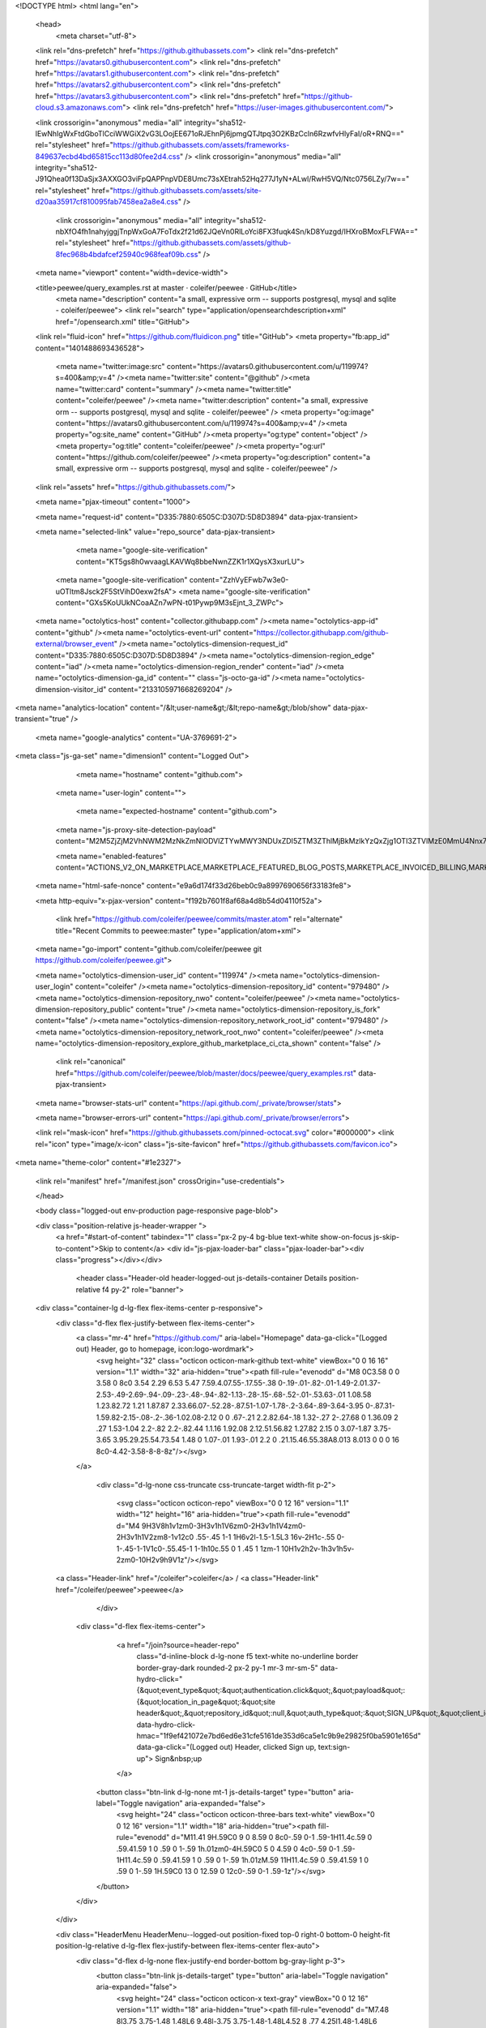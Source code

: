 





<!DOCTYPE html>
<html lang="en">
  <head>
    <meta charset="utf-8">
  <link rel="dns-prefetch" href="https://github.githubassets.com">
  <link rel="dns-prefetch" href="https://avatars0.githubusercontent.com">
  <link rel="dns-prefetch" href="https://avatars1.githubusercontent.com">
  <link rel="dns-prefetch" href="https://avatars2.githubusercontent.com">
  <link rel="dns-prefetch" href="https://avatars3.githubusercontent.com">
  <link rel="dns-prefetch" href="https://github-cloud.s3.amazonaws.com">
  <link rel="dns-prefetch" href="https://user-images.githubusercontent.com/">



  <link crossorigin="anonymous" media="all" integrity="sha512-lEwNhIgWxFtdGboTlCciWWGiX2vG3LOojEE671oRJEhnPj6jpmgQTJtpq3O2KBzCcln6RzwfvHlyFaI/oR+RNQ==" rel="stylesheet" href="https://github.githubassets.com/assets/frameworks-849637ecbd4bd65815cc113d80fee2d4.css" />
  <link crossorigin="anonymous" media="all" integrity="sha512-J91Qhea0f13DaSjx3AXXGO3viFpQAPPnpVDE8Umc73sXEtrah52Hq277J1yN+ALwl/RwH5VQ/Ntc0756LZy/7w==" rel="stylesheet" href="https://github.githubassets.com/assets/site-d20aa35917cf810095fab7458ea2a8e4.css" />
    <link crossorigin="anonymous" media="all" integrity="sha512-nbXfO4fh1nahyjggjTnpWxGoA7FoTdx2f21d62JQeVn0RlLoYci8FX3fuqk4Sn/kD8Yuzgd/IHXroBMoxFLFWA==" rel="stylesheet" href="https://github.githubassets.com/assets/github-8fec968b4bdafcef25940c968feaf09b.css" />
    
    
    
    

  <meta name="viewport" content="width=device-width">
  
  <title>peewee/query_examples.rst at master · coleifer/peewee · GitHub</title>
    <meta name="description" content="a small, expressive orm -- supports postgresql, mysql and sqlite - coleifer/peewee">
    <link rel="search" type="application/opensearchdescription+xml" href="/opensearch.xml" title="GitHub">
  <link rel="fluid-icon" href="https://github.com/fluidicon.png" title="GitHub">
  <meta property="fb:app_id" content="1401488693436528">

    <meta name="twitter:image:src" content="https://avatars0.githubusercontent.com/u/119974?s=400&amp;v=4" /><meta name="twitter:site" content="@github" /><meta name="twitter:card" content="summary" /><meta name="twitter:title" content="coleifer/peewee" /><meta name="twitter:description" content="a small, expressive orm -- supports postgresql, mysql and sqlite - coleifer/peewee" />
    <meta property="og:image" content="https://avatars0.githubusercontent.com/u/119974?s=400&amp;v=4" /><meta property="og:site_name" content="GitHub" /><meta property="og:type" content="object" /><meta property="og:title" content="coleifer/peewee" /><meta property="og:url" content="https://github.com/coleifer/peewee" /><meta property="og:description" content="a small, expressive orm -- supports postgresql, mysql and sqlite - coleifer/peewee" />

  <link rel="assets" href="https://github.githubassets.com/">
  
  <meta name="pjax-timeout" content="1000">
  
  <meta name="request-id" content="D335:7880:6505C:D307D:5D8D3894" data-pjax-transient>


  

  <meta name="selected-link" value="repo_source" data-pjax-transient>

      <meta name="google-site-verification" content="KT5gs8h0wvaagLKAVWq8bbeNwnZZK1r1XQysX3xurLU">
    <meta name="google-site-verification" content="ZzhVyEFwb7w3e0-uOTltm8Jsck2F5StVihD0exw2fsA">
    <meta name="google-site-verification" content="GXs5KoUUkNCoaAZn7wPN-t01Pywp9M3sEjnt_3_ZWPc">

  <meta name="octolytics-host" content="collector.githubapp.com" /><meta name="octolytics-app-id" content="github" /><meta name="octolytics-event-url" content="https://collector.githubapp.com/github-external/browser_event" /><meta name="octolytics-dimension-request_id" content="D335:7880:6505C:D307D:5D8D3894" /><meta name="octolytics-dimension-region_edge" content="iad" /><meta name="octolytics-dimension-region_render" content="iad" /><meta name="octolytics-dimension-ga_id" content="" class="js-octo-ga-id" /><meta name="octolytics-dimension-visitor_id" content="2133105971668269204" />
<meta name="analytics-location" content="/&lt;user-name&gt;/&lt;repo-name&gt;/blob/show" data-pjax-transient="true" />



    <meta name="google-analytics" content="UA-3769691-2">


<meta class="js-ga-set" name="dimension1" content="Logged Out">



  

      <meta name="hostname" content="github.com">
    <meta name="user-login" content="">

      <meta name="expected-hostname" content="github.com">
    <meta name="js-proxy-site-detection-payload" content="M2M5ZjZjM2VhNWM2MzNkZmNlODVlZTYwMWY3NDUxZDI5ZTM3ZThlMjBkMzlkYzQxZjg1OTI3ZTVlMzE0MmU4Nnx7InJlbW90ZV9hZGRyZXNzIjoiMTY4LjE0OS4xNDQuNDAiLCJyZXF1ZXN0X2lkIjoiRDMzNTo3ODgwOjY1MDVDOkQzMDdEOjVEOEQzODk0IiwidGltZXN0YW1wIjoxNTY5NTM2MTQ4LCJob3N0IjoiZ2l0aHViLmNvbSJ9">

    <meta name="enabled-features" content="ACTIONS_V2_ON_MARKETPLACE,MARKETPLACE_FEATURED_BLOG_POSTS,MARKETPLACE_INVOICED_BILLING,MARKETPLACE_SOCIAL_PROOF_CUSTOMERS,MARKETPLACE_TRENDING_SOCIAL_PROOF,MARKETPLACE_RECOMMENDATIONS,MARKETPLACE_PENDING_INSTALLATIONS">

  <meta name="html-safe-nonce" content="e9a6d174f33d26beb0c9a8997690656f33183fe8">

  <meta http-equiv="x-pjax-version" content="f192b7601f8af68a4d8b54d04110f52a">
  

      <link href="https://github.com/coleifer/peewee/commits/master.atom" rel="alternate" title="Recent Commits to peewee:master" type="application/atom+xml">

  <meta name="go-import" content="github.com/coleifer/peewee git https://github.com/coleifer/peewee.git">

  <meta name="octolytics-dimension-user_id" content="119974" /><meta name="octolytics-dimension-user_login" content="coleifer" /><meta name="octolytics-dimension-repository_id" content="979480" /><meta name="octolytics-dimension-repository_nwo" content="coleifer/peewee" /><meta name="octolytics-dimension-repository_public" content="true" /><meta name="octolytics-dimension-repository_is_fork" content="false" /><meta name="octolytics-dimension-repository_network_root_id" content="979480" /><meta name="octolytics-dimension-repository_network_root_nwo" content="coleifer/peewee" /><meta name="octolytics-dimension-repository_explore_github_marketplace_ci_cta_shown" content="false" />


    <link rel="canonical" href="https://github.com/coleifer/peewee/blob/master/docs/peewee/query_examples.rst" data-pjax-transient>


  <meta name="browser-stats-url" content="https://api.github.com/_private/browser/stats">

  <meta name="browser-errors-url" content="https://api.github.com/_private/browser/errors">

  <link rel="mask-icon" href="https://github.githubassets.com/pinned-octocat.svg" color="#000000">
  <link rel="icon" type="image/x-icon" class="js-site-favicon" href="https://github.githubassets.com/favicon.ico">

<meta name="theme-color" content="#1e2327">





  <link rel="manifest" href="/manifest.json" crossOrigin="use-credentials">

  </head>

  <body class="logged-out env-production page-responsive page-blob">
    

  <div class="position-relative js-header-wrapper ">
    <a href="#start-of-content" tabindex="1" class="px-2 py-4 bg-blue text-white show-on-focus js-skip-to-content">Skip to content</a>
    <div id="js-pjax-loader-bar" class="pjax-loader-bar"><div class="progress"></div></div>

    
    
    


        <header class="Header-old header-logged-out js-details-container Details position-relative f4 py-2" role="banner">
  <div class="container-lg d-lg-flex flex-items-center p-responsive">
    <div class="d-flex flex-justify-between flex-items-center">
        <a class="mr-4" href="https://github.com/" aria-label="Homepage" data-ga-click="(Logged out) Header, go to homepage, icon:logo-wordmark">
          <svg height="32" class="octicon octicon-mark-github text-white" viewBox="0 0 16 16" version="1.1" width="32" aria-hidden="true"><path fill-rule="evenodd" d="M8 0C3.58 0 0 3.58 0 8c0 3.54 2.29 6.53 5.47 7.59.4.07.55-.17.55-.38 0-.19-.01-.82-.01-1.49-2.01.37-2.53-.49-2.69-.94-.09-.23-.48-.94-.82-1.13-.28-.15-.68-.52-.01-.53.63-.01 1.08.58 1.23.82.72 1.21 1.87.87 2.33.66.07-.52.28-.87.51-1.07-1.78-.2-3.64-.89-3.64-3.95 0-.87.31-1.59.82-2.15-.08-.2-.36-1.02.08-2.12 0 0 .67-.21 2.2.82.64-.18 1.32-.27 2-.27.68 0 1.36.09 2 .27 1.53-1.04 2.2-.82 2.2-.82.44 1.1.16 1.92.08 2.12.51.56.82 1.27.82 2.15 0 3.07-1.87 3.75-3.65 3.95.29.25.54.73.54 1.48 0 1.07-.01 1.93-.01 2.2 0 .21.15.46.55.38A8.013 8.013 0 0 0 16 8c0-4.42-3.58-8-8-8z"/></svg>
        </a>

          <div class="d-lg-none css-truncate css-truncate-target width-fit p-2">
            
              <svg class="octicon octicon-repo" viewBox="0 0 12 16" version="1.1" width="12" height="16" aria-hidden="true"><path fill-rule="evenodd" d="M4 9H3V8h1v1zm0-3H3v1h1V6zm0-2H3v1h1V4zm0-2H3v1h1V2zm8-1v12c0 .55-.45 1-1 1H6v2l-1.5-1.5L3 16v-2H1c-.55 0-1-.45-1-1V1c0-.55.45-1 1-1h10c.55 0 1 .45 1 1zm-1 10H1v2h2v-1h3v1h5v-2zm0-10H2v9h9V1z"/></svg>
    <a class="Header-link" href="/coleifer">coleifer</a>
    /
    <a class="Header-link" href="/coleifer/peewee">peewee</a>


          </div>

        <div class="d-flex flex-items-center">
            <a href="/join?source=header-repo"
              class="d-inline-block d-lg-none f5 text-white no-underline border border-gray-dark rounded-2 px-2 py-1 mr-3 mr-sm-5"
              data-hydro-click="{&quot;event_type&quot;:&quot;authentication.click&quot;,&quot;payload&quot;:{&quot;location_in_page&quot;:&quot;site header&quot;,&quot;repository_id&quot;:null,&quot;auth_type&quot;:&quot;SIGN_UP&quot;,&quot;client_id&quot;:null,&quot;originating_request_id&quot;:&quot;D335:7880:6505C:D307D:5D8D3894&quot;,&quot;originating_url&quot;:&quot;https://github.com/coleifer/peewee/blob/master/docs/peewee/query_examples.rst&quot;,&quot;referrer&quot;:null,&quot;user_id&quot;:null}}" data-hydro-click-hmac="1f9ef421072e7bd6ed6e31cfe5161de353d6ca5e1c9b9e29825f0ba5901e165d"
              data-ga-click="(Logged out) Header, clicked Sign up, text:sign-up">
              Sign&nbsp;up
            </a>

          <button class="btn-link d-lg-none mt-1 js-details-target" type="button" aria-label="Toggle navigation" aria-expanded="false">
            <svg height="24" class="octicon octicon-three-bars text-white" viewBox="0 0 12 16" version="1.1" width="18" aria-hidden="true"><path fill-rule="evenodd" d="M11.41 9H.59C0 9 0 8.59 0 8c0-.59 0-1 .59-1H11.4c.59 0 .59.41.59 1 0 .59 0 1-.59 1h.01zm0-4H.59C0 5 0 4.59 0 4c0-.59 0-1 .59-1H11.4c.59 0 .59.41.59 1 0 .59 0 1-.59 1h.01zM.59 11H11.4c.59 0 .59.41.59 1 0 .59 0 1-.59 1H.59C0 13 0 12.59 0 12c0-.59 0-1 .59-1z"/></svg>
          </button>
        </div>
    </div>

    <div class="HeaderMenu HeaderMenu--logged-out position-fixed top-0 right-0 bottom-0 height-fit position-lg-relative d-lg-flex flex-justify-between flex-items-center flex-auto">
      <div class="d-flex d-lg-none flex-justify-end border-bottom bg-gray-light p-3">
        <button class="btn-link js-details-target" type="button" aria-label="Toggle navigation" aria-expanded="false">
          <svg height="24" class="octicon octicon-x text-gray" viewBox="0 0 12 16" version="1.1" width="18" aria-hidden="true"><path fill-rule="evenodd" d="M7.48 8l3.75 3.75-1.48 1.48L6 9.48l-3.75 3.75-1.48-1.48L4.52 8 .77 4.25l1.48-1.48L6 6.52l3.75-3.75 1.48 1.48L7.48 8z"/></svg>
        </button>
      </div>

        <nav class="mt-0 px-3 px-lg-0 mb-5 mb-lg-0" aria-label="Global">
          <ul class="d-lg-flex list-style-none">
              <li class="d-block d-lg-flex flex-lg-nowrap flex-lg-items-center border-bottom border-lg-bottom-0 mr-0 mr-lg-3 edge-item-fix position-relative flex-wrap flex-justify-between d-flex flex-items-center ">
                <details class="HeaderMenu-details details-overlay details-reset width-full">
                  <summary class="HeaderMenu-summary HeaderMenu-link px-0 py-3 border-0 no-wrap d-block d-lg-inline-block">
                    Why GitHub?
                    <svg x="0px" y="0px" viewBox="0 0 14 8" xml:space="preserve" fill="none" class="icon-chevon-down-mktg position-absolute position-lg-relative">
                      <path d="M1,1l6.2,6L13,1"></path>
                    </svg>
                  </summary>
                  <div class="dropdown-menu flex-auto rounded-1 bg-white px-0 mt-0 pb-4 p-lg-4 position-relative position-lg-absolute left-0 left-lg-n4">
                    <a href="/features" class="py-2 lh-condensed-ultra d-block link-gray-dark no-underline h5 Bump-link--hover" data-ga-click="(Logged out) Header, go to Features">Features <span class="Bump-link-symbol float-right text-normal text-gray-light">&rarr;</span></a>
                    <ul class="list-style-none f5 pb-3">
                      <li class="edge-item-fix"><a href="/features/code-review/" class="py-2 lh-condensed-ultra d-block link-gray no-underline f5" data-ga-click="(Logged out) Header, go to Code review">Code review</a></li>
                      <li class="edge-item-fix"><a href="/features/project-management/" class="py-2 lh-condensed-ultra d-block link-gray no-underline f5" data-ga-click="(Logged out) Header, go to Project management">Project management</a></li>
                      <li class="edge-item-fix"><a href="/features/integrations" class="py-2 lh-condensed-ultra d-block link-gray no-underline f5" data-ga-click="(Logged out) Header, go to Integrations">Integrations</a></li>
                      <li class="edge-item-fix"><a href="/features/actions" class="py-2 lh-condensed-ultra d-block link-gray no-underline f5" data-ga-click="(Logged out) Header, go to Actions">Actions</a>
                          <li class="edge-item-fix"><a href="/features/package-registry" class="py-2 lh-condensed-ultra d-block link-gray no-underline f5" data-ga-click="(Logged out) Header, go to Package Registry">Package registry</a>

                          <li class="edge-item-fix"><a href="/features/security" class="py-2 lh-condensed-ultra d-block link-gray no-underline f5" data-ga-click="(Logged out) Header, go to Security">Security</a>

                      <li class="edge-item-fix"><a href="/features#team-management" class="py-2 lh-condensed-ultra d-block link-gray no-underline f5" data-ga-click="(Logged out) Header, go to Team management">Team management</a></li>
                      <li class="edge-item-fix"><a href="/features#social-coding" class="py-2 lh-condensed-ultra d-block link-gray no-underline f5" data-ga-click="(Logged out) Header, go to Social coding">Social coding</a></li>
                      <li class="edge-item-fix"><a href="/features#documentation" class="py-2 lh-condensed-ultra d-block link-gray no-underline f5" data-ga-click="(Logged out) Header, go to Documentation">Documentation</a></li>
                      <li class="edge-item-fix"><a href="/features#code-hosting" class="py-2 lh-condensed-ultra d-block link-gray no-underline f5" data-ga-click="(Logged out) Header, go to Code hosting">Code hosting</a></li>
                    </ul>

                    <ul class="list-style-none mb-0 border-lg-top pt-lg-3">
                      <li class="edge-item-fix"><a href="/customer-stories" class="py-2 lh-condensed-ultra d-block no-underline link-gray-dark no-underline h5 Bump-link--hover" data-ga-click="(Logged out) Header, go to Customer stories">Customer stories <span class="Bump-link-symbol float-right text-normal text-gray-light">&rarr;</span></a></li>
                      <li class="edge-item-fix"><a href="/security" class="py-2 lh-condensed-ultra d-block no-underline link-gray-dark no-underline h5 Bump-link--hover" data-ga-click="(Logged out) Header, go to Security">Security <span class="Bump-link-symbol float-right text-normal text-gray-light">&rarr;</span></a></li>
                    </ul>
                  </div>
                </details>
              </li>
              <li class="border-bottom border-lg-bottom-0 mr-0 mr-lg-3">
                <a href="/enterprise" class="HeaderMenu-link no-underline py-3 d-block d-lg-inline-block" data-ga-click="(Logged out) Header, go to Enterprise">Enterprise</a>
              </li>

              <li class="d-block d-lg-flex flex-lg-nowrap flex-lg-items-center border-bottom border-lg-bottom-0 mr-0 mr-lg-3 edge-item-fix position-relative flex-wrap flex-justify-between d-flex flex-items-center ">
                <details class="HeaderMenu-details details-overlay details-reset width-full">
                  <summary class="HeaderMenu-summary HeaderMenu-link px-0 py-3 border-0 no-wrap d-block d-lg-inline-block">
                    Explore
                    <svg x="0px" y="0px" viewBox="0 0 14 8" xml:space="preserve" fill="none" class="icon-chevon-down-mktg position-absolute position-lg-relative">
                      <path d="M1,1l6.2,6L13,1"></path>
                    </svg>
                  </summary>

                  <div class="dropdown-menu flex-auto rounded-1 bg-white px-0 pt-2 pb-0 mt-0 pb-4 p-lg-4 position-relative position-lg-absolute left-0 left-lg-n4">
                    <ul class="list-style-none mb-3">
                      <li class="edge-item-fix"><a href="/explore" class="py-2 lh-condensed-ultra d-block link-gray-dark no-underline h5 Bump-link--hover" data-ga-click="(Logged out) Header, go to Explore">Explore GitHub <span class="Bump-link-symbol float-right text-normal text-gray-light">&rarr;</span></a></li>
                    </ul>

                    <h4 class="text-gray-light text-normal text-mono f5 mb-2 border-lg-top pt-lg-3">Learn &amp; contribute</h4>
                    <ul class="list-style-none mb-3">
                      <li class="edge-item-fix"><a href="/topics" class="py-2 lh-condensed-ultra d-block link-gray no-underline f5" data-ga-click="(Logged out) Header, go to Topics">Topics</a></li>
                        <li class="edge-item-fix"><a href="/collections" class="py-2 lh-condensed-ultra d-block link-gray no-underline f5" data-ga-click="(Logged out) Header, go to Collections">Collections</a></li>
                      <li class="edge-item-fix"><a href="/trending" class="py-2 lh-condensed-ultra d-block link-gray no-underline f5" data-ga-click="(Logged out) Header, go to Trending">Trending</a></li>
                      <li class="edge-item-fix"><a href="https://lab.github.com/" class="py-2 lh-condensed-ultra d-block link-gray no-underline f5" data-ga-click="(Logged out) Header, go to Learning lab">Learning Lab</a></li>
                      <li class="edge-item-fix"><a href="https://opensource.guide" class="py-2 lh-condensed-ultra d-block link-gray no-underline f5" data-ga-click="(Logged out) Header, go to Open source guides">Open source guides</a></li>
                    </ul>

                    <h4 class="text-gray-light text-normal text-mono f5 mb-2 border-lg-top pt-lg-3">Connect with others</h4>
                    <ul class="list-style-none mb-0">
                      <li class="edge-item-fix"><a href="https://github.com/events" class="py-2 lh-condensed-ultra d-block link-gray no-underline f5" data-ga-click="(Logged out) Header, go to Events">Events</a></li>
                      <li class="edge-item-fix"><a href="https://github.community" class="py-2 lh-condensed-ultra d-block link-gray no-underline f5" data-ga-click="(Logged out) Header, go to Community forum">Community forum</a></li>
                      <li class="edge-item-fix"><a href="https://education.github.com" class="py-2 pb-0 lh-condensed-ultra d-block link-gray no-underline f5" data-ga-click="(Logged out) Header, go to GitHub Education">GitHub Education</a></li>
                    </ul>
                  </div>
                </details>
              </li>

              <li class="border-bottom border-lg-bottom-0 mr-0 mr-lg-3">
                <a href="/marketplace" class="HeaderMenu-link no-underline py-3 d-block d-lg-inline-block" data-ga-click="(Logged out) Header, go to Marketplace">Marketplace</a>
              </li>

              <li class="d-block d-lg-flex flex-lg-nowrap flex-lg-items-center border-bottom border-lg-bottom-0 mr-0 mr-lg-3 edge-item-fix position-relative flex-wrap flex-justify-between d-flex flex-items-center ">
                <details class="HeaderMenu-details details-overlay details-reset width-full">
                  <summary class="HeaderMenu-summary HeaderMenu-link px-0 py-3 border-0 no-wrap d-block d-lg-inline-block">
                    Pricing
                    <svg x="0px" y="0px" viewBox="0 0 14 8" xml:space="preserve" fill="none" class="icon-chevon-down-mktg position-absolute position-lg-relative">
                       <path d="M1,1l6.2,6L13,1"></path>
                    </svg>
                  </summary>

                  <div class="dropdown-menu flex-auto rounded-1 bg-white px-0 pt-2 pb-4 mt-0 p-lg-4 position-relative position-lg-absolute left-0 left-lg-n4">
                    <a href="/pricing" class="pb-2 lh-condensed-ultra d-block link-gray-dark no-underline h5 Bump-link--hover" data-ga-click="(Logged out) Header, go to Pricing">Plans <span class="Bump-link-symbol float-right text-normal text-gray-light">&rarr;</span></a>

                    <ul class="list-style-none mb-3">
                      <li class="edge-item-fix"><a href="/pricing#feature-comparison" class="py-2 lh-condensed-ultra d-block link-gray no-underline f5" data-ga-click="(Logged out) Header, go to Compare plans">Compare plans</a></li>
                      <li class="edge-item-fix"><a href="https://enterprise.github.com/contact" class="py-2 lh-condensed-ultra d-block link-gray no-underline f5" data-ga-click="(Logged out) Header, go to Contact Sales">Contact Sales</a></li>
                    </ul>

                    <ul class="list-style-none mb-0 border-lg-top pt-lg-3">
                      <li class="edge-item-fix"><a href="/nonprofit" class="py-2 lh-condensed-ultra d-block no-underline link-gray-dark no-underline h5 Bump-link--hover" data-ga-click="(Logged out) Header, go to Nonprofits">Nonprofit <span class="Bump-link-symbol float-right text-normal text-gray-light">&rarr;</span></a></li>
                      <li class="edge-item-fix"><a href="https://education.github.com" class="py-2 pb-0 lh-condensed-ultra d-block no-underline link-gray-dark no-underline h5 Bump-link--hover"  data-ga-click="(Logged out) Header, go to Education">Education <span class="Bump-link-symbol float-right text-normal text-gray-light">&rarr;</span></a></li>
                    </ul>
                  </div>
                </details>
              </li>
          </ul>
        </nav>

      <div class="d-lg-flex flex-items-center px-3 px-lg-0 text-center text-lg-left">
          <div class="d-lg-flex mb-3 mb-lg-0">
            <div class="header-search flex-self-stretch flex-lg-self-auto mr-0 mr-lg-3 mb-3 mb-lg-0 scoped-search site-scoped-search js-site-search position-relative js-jump-to"
  role="combobox"
  aria-owns="jump-to-results"
  aria-label="Search or jump to"
  aria-haspopup="listbox"
  aria-expanded="false"
>
  <div class="position-relative">
    <!-- '"` --><!-- </textarea></xmp> --></option></form><form class="js-site-search-form" role="search" aria-label="Site" data-scope-type="Repository" data-scope-id="979480" data-scoped-search-url="/coleifer/peewee/search" data-unscoped-search-url="/search" action="/coleifer/peewee/search" accept-charset="UTF-8" method="get"><input name="utf8" type="hidden" value="&#x2713;" />
      <label class="form-control input-sm header-search-wrapper p-0 header-search-wrapper-jump-to position-relative d-flex flex-justify-between flex-items-center js-chromeless-input-container">
        <input type="text"
          class="form-control input-sm header-search-input jump-to-field js-jump-to-field js-site-search-focus js-site-search-field is-clearable"
          data-hotkey="s,/"
          name="q"
          value=""
          placeholder="Search"
          data-unscoped-placeholder="Search GitHub"
          data-scoped-placeholder="Search"
          autocapitalize="off"
          aria-autocomplete="list"
          aria-controls="jump-to-results"
          aria-label="Search"
          data-jump-to-suggestions-path="/_graphql/GetSuggestedNavigationDestinations#csrf-token=M57YSMBKFNnhG9Jo7EvibcnQTXx2+RQ//2dWQkn/D/VCu1DMfBmJHxAaC1B1XnNljsoWKV78E8aHO9cvGmwtoA=="
          spellcheck="false"
          autocomplete="off"
          >
          <input type="hidden" class="js-site-search-type-field" name="type" >
            <img src="https://github.githubassets.com/images/search-key-slash.svg" alt="" class="mr-2 header-search-key-slash">

            <div class="Box position-absolute overflow-hidden d-none jump-to-suggestions js-jump-to-suggestions-container">
              
<ul class="d-none js-jump-to-suggestions-template-container">
  

<li class="d-flex flex-justify-start flex-items-center p-0 f5 navigation-item js-navigation-item js-jump-to-suggestion" role="option">
  <a tabindex="-1" class="no-underline d-flex flex-auto flex-items-center jump-to-suggestions-path js-jump-to-suggestion-path js-navigation-open p-2" href="">
    <div class="jump-to-octicon js-jump-to-octicon flex-shrink-0 mr-2 text-center d-none">
      <svg height="16" width="16" class="octicon octicon-repo flex-shrink-0 js-jump-to-octicon-repo d-none" title="Repository" aria-label="Repository" viewBox="0 0 12 16" version="1.1" role="img"><path fill-rule="evenodd" d="M4 9H3V8h1v1zm0-3H3v1h1V6zm0-2H3v1h1V4zm0-2H3v1h1V2zm8-1v12c0 .55-.45 1-1 1H6v2l-1.5-1.5L3 16v-2H1c-.55 0-1-.45-1-1V1c0-.55.45-1 1-1h10c.55 0 1 .45 1 1zm-1 10H1v2h2v-1h3v1h5v-2zm0-10H2v9h9V1z"/></svg>
      <svg height="16" width="16" class="octicon octicon-project flex-shrink-0 js-jump-to-octicon-project d-none" title="Project" aria-label="Project" viewBox="0 0 15 16" version="1.1" role="img"><path fill-rule="evenodd" d="M10 12h3V2h-3v10zm-4-2h3V2H6v8zm-4 4h3V2H2v12zm-1 1h13V1H1v14zM14 0H1a1 1 0 0 0-1 1v14a1 1 0 0 0 1 1h13a1 1 0 0 0 1-1V1a1 1 0 0 0-1-1z"/></svg>
      <svg height="16" width="16" class="octicon octicon-search flex-shrink-0 js-jump-to-octicon-search d-none" title="Search" aria-label="Search" viewBox="0 0 16 16" version="1.1" role="img"><path fill-rule="evenodd" d="M15.7 13.3l-3.81-3.83A5.93 5.93 0 0 0 13 6c0-3.31-2.69-6-6-6S1 2.69 1 6s2.69 6 6 6c1.3 0 2.48-.41 3.47-1.11l3.83 3.81c.19.2.45.3.7.3.25 0 .52-.09.7-.3a.996.996 0 0 0 0-1.41v.01zM7 10.7c-2.59 0-4.7-2.11-4.7-4.7 0-2.59 2.11-4.7 4.7-4.7 2.59 0 4.7 2.11 4.7 4.7 0 2.59-2.11 4.7-4.7 4.7z"/></svg>
    </div>

    <img class="avatar mr-2 flex-shrink-0 js-jump-to-suggestion-avatar d-none" alt="" aria-label="Team" src="" width="28" height="28">

    <div class="jump-to-suggestion-name js-jump-to-suggestion-name flex-auto overflow-hidden text-left no-wrap css-truncate css-truncate-target">
    </div>

    <div class="border rounded-1 flex-shrink-0 bg-gray px-1 text-gray-light ml-1 f6 d-none js-jump-to-badge-search">
      <span class="js-jump-to-badge-search-text-default d-none" aria-label="in this repository">
        In this repository
      </span>
      <span class="js-jump-to-badge-search-text-global d-none" aria-label="in all of GitHub">
        All GitHub
      </span>
      <span aria-hidden="true" class="d-inline-block ml-1 v-align-middle">↵</span>
    </div>

    <div aria-hidden="true" class="border rounded-1 flex-shrink-0 bg-gray px-1 text-gray-light ml-1 f6 d-none d-on-nav-focus js-jump-to-badge-jump">
      Jump to
      <span class="d-inline-block ml-1 v-align-middle">↵</span>
    </div>
  </a>
</li>

</ul>

<ul class="d-none js-jump-to-no-results-template-container">
  <li class="d-flex flex-justify-center flex-items-center f5 d-none js-jump-to-suggestion p-2">
    <span class="text-gray">No suggested jump to results</span>
  </li>
</ul>

<ul id="jump-to-results" role="listbox" class="p-0 m-0 js-navigation-container jump-to-suggestions-results-container js-jump-to-suggestions-results-container">
  

<li class="d-flex flex-justify-start flex-items-center p-0 f5 navigation-item js-navigation-item js-jump-to-scoped-search d-none" role="option">
  <a tabindex="-1" class="no-underline d-flex flex-auto flex-items-center jump-to-suggestions-path js-jump-to-suggestion-path js-navigation-open p-2" href="">
    <div class="jump-to-octicon js-jump-to-octicon flex-shrink-0 mr-2 text-center d-none">
      <svg height="16" width="16" class="octicon octicon-repo flex-shrink-0 js-jump-to-octicon-repo d-none" title="Repository" aria-label="Repository" viewBox="0 0 12 16" version="1.1" role="img"><path fill-rule="evenodd" d="M4 9H3V8h1v1zm0-3H3v1h1V6zm0-2H3v1h1V4zm0-2H3v1h1V2zm8-1v12c0 .55-.45 1-1 1H6v2l-1.5-1.5L3 16v-2H1c-.55 0-1-.45-1-1V1c0-.55.45-1 1-1h10c.55 0 1 .45 1 1zm-1 10H1v2h2v-1h3v1h5v-2zm0-10H2v9h9V1z"/></svg>
      <svg height="16" width="16" class="octicon octicon-project flex-shrink-0 js-jump-to-octicon-project d-none" title="Project" aria-label="Project" viewBox="0 0 15 16" version="1.1" role="img"><path fill-rule="evenodd" d="M10 12h3V2h-3v10zm-4-2h3V2H6v8zm-4 4h3V2H2v12zm-1 1h13V1H1v14zM14 0H1a1 1 0 0 0-1 1v14a1 1 0 0 0 1 1h13a1 1 0 0 0 1-1V1a1 1 0 0 0-1-1z"/></svg>
      <svg height="16" width="16" class="octicon octicon-search flex-shrink-0 js-jump-to-octicon-search d-none" title="Search" aria-label="Search" viewBox="0 0 16 16" version="1.1" role="img"><path fill-rule="evenodd" d="M15.7 13.3l-3.81-3.83A5.93 5.93 0 0 0 13 6c0-3.31-2.69-6-6-6S1 2.69 1 6s2.69 6 6 6c1.3 0 2.48-.41 3.47-1.11l3.83 3.81c.19.2.45.3.7.3.25 0 .52-.09.7-.3a.996.996 0 0 0 0-1.41v.01zM7 10.7c-2.59 0-4.7-2.11-4.7-4.7 0-2.59 2.11-4.7 4.7-4.7 2.59 0 4.7 2.11 4.7 4.7 0 2.59-2.11 4.7-4.7 4.7z"/></svg>
    </div>

    <img class="avatar mr-2 flex-shrink-0 js-jump-to-suggestion-avatar d-none" alt="" aria-label="Team" src="" width="28" height="28">

    <div class="jump-to-suggestion-name js-jump-to-suggestion-name flex-auto overflow-hidden text-left no-wrap css-truncate css-truncate-target">
    </div>

    <div class="border rounded-1 flex-shrink-0 bg-gray px-1 text-gray-light ml-1 f6 d-none js-jump-to-badge-search">
      <span class="js-jump-to-badge-search-text-default d-none" aria-label="in this repository">
        In this repository
      </span>
      <span class="js-jump-to-badge-search-text-global d-none" aria-label="in all of GitHub">
        All GitHub
      </span>
      <span aria-hidden="true" class="d-inline-block ml-1 v-align-middle">↵</span>
    </div>

    <div aria-hidden="true" class="border rounded-1 flex-shrink-0 bg-gray px-1 text-gray-light ml-1 f6 d-none d-on-nav-focus js-jump-to-badge-jump">
      Jump to
      <span class="d-inline-block ml-1 v-align-middle">↵</span>
    </div>
  </a>
</li>

  

<li class="d-flex flex-justify-start flex-items-center p-0 f5 navigation-item js-navigation-item js-jump-to-global-search d-none" role="option">
  <a tabindex="-1" class="no-underline d-flex flex-auto flex-items-center jump-to-suggestions-path js-jump-to-suggestion-path js-navigation-open p-2" href="">
    <div class="jump-to-octicon js-jump-to-octicon flex-shrink-0 mr-2 text-center d-none">
      <svg height="16" width="16" class="octicon octicon-repo flex-shrink-0 js-jump-to-octicon-repo d-none" title="Repository" aria-label="Repository" viewBox="0 0 12 16" version="1.1" role="img"><path fill-rule="evenodd" d="M4 9H3V8h1v1zm0-3H3v1h1V6zm0-2H3v1h1V4zm0-2H3v1h1V2zm8-1v12c0 .55-.45 1-1 1H6v2l-1.5-1.5L3 16v-2H1c-.55 0-1-.45-1-1V1c0-.55.45-1 1-1h10c.55 0 1 .45 1 1zm-1 10H1v2h2v-1h3v1h5v-2zm0-10H2v9h9V1z"/></svg>
      <svg height="16" width="16" class="octicon octicon-project flex-shrink-0 js-jump-to-octicon-project d-none" title="Project" aria-label="Project" viewBox="0 0 15 16" version="1.1" role="img"><path fill-rule="evenodd" d="M10 12h3V2h-3v10zm-4-2h3V2H6v8zm-4 4h3V2H2v12zm-1 1h13V1H1v14zM14 0H1a1 1 0 0 0-1 1v14a1 1 0 0 0 1 1h13a1 1 0 0 0 1-1V1a1 1 0 0 0-1-1z"/></svg>
      <svg height="16" width="16" class="octicon octicon-search flex-shrink-0 js-jump-to-octicon-search d-none" title="Search" aria-label="Search" viewBox="0 0 16 16" version="1.1" role="img"><path fill-rule="evenodd" d="M15.7 13.3l-3.81-3.83A5.93 5.93 0 0 0 13 6c0-3.31-2.69-6-6-6S1 2.69 1 6s2.69 6 6 6c1.3 0 2.48-.41 3.47-1.11l3.83 3.81c.19.2.45.3.7.3.25 0 .52-.09.7-.3a.996.996 0 0 0 0-1.41v.01zM7 10.7c-2.59 0-4.7-2.11-4.7-4.7 0-2.59 2.11-4.7 4.7-4.7 2.59 0 4.7 2.11 4.7 4.7 0 2.59-2.11 4.7-4.7 4.7z"/></svg>
    </div>

    <img class="avatar mr-2 flex-shrink-0 js-jump-to-suggestion-avatar d-none" alt="" aria-label="Team" src="" width="28" height="28">

    <div class="jump-to-suggestion-name js-jump-to-suggestion-name flex-auto overflow-hidden text-left no-wrap css-truncate css-truncate-target">
    </div>

    <div class="border rounded-1 flex-shrink-0 bg-gray px-1 text-gray-light ml-1 f6 d-none js-jump-to-badge-search">
      <span class="js-jump-to-badge-search-text-default d-none" aria-label="in this repository">
        In this repository
      </span>
      <span class="js-jump-to-badge-search-text-global d-none" aria-label="in all of GitHub">
        All GitHub
      </span>
      <span aria-hidden="true" class="d-inline-block ml-1 v-align-middle">↵</span>
    </div>

    <div aria-hidden="true" class="border rounded-1 flex-shrink-0 bg-gray px-1 text-gray-light ml-1 f6 d-none d-on-nav-focus js-jump-to-badge-jump">
      Jump to
      <span class="d-inline-block ml-1 v-align-middle">↵</span>
    </div>
  </a>
</li>


</ul>

            </div>
      </label>
</form>  </div>
</div>

          </div>

        <a href="/login?return_to=%2Fcoleifer%2Fpeewee%2Fblob%2Fmaster%2Fdocs%2Fpeewee%2Fquery_examples.rst"
          class="HeaderMenu-link no-underline mr-3"
          data-hydro-click="{&quot;event_type&quot;:&quot;authentication.click&quot;,&quot;payload&quot;:{&quot;location_in_page&quot;:&quot;site header menu&quot;,&quot;repository_id&quot;:null,&quot;auth_type&quot;:&quot;SIGN_UP&quot;,&quot;client_id&quot;:null,&quot;originating_request_id&quot;:&quot;D335:7880:6505C:D307D:5D8D3894&quot;,&quot;originating_url&quot;:&quot;https://github.com/coleifer/peewee/blob/master/docs/peewee/query_examples.rst&quot;,&quot;referrer&quot;:null,&quot;user_id&quot;:null}}" data-hydro-click-hmac="ea8b429dfb5d947109e3e0e2b6ed6316d53622b2c8bcf7ca5ef57df45b70db76"
          data-ga-click="(Logged out) Header, clicked Sign in, text:sign-in">
          Sign&nbsp;in
        </a>
          <a href="/join?source=header-repo"
            class="HeaderMenu-link d-inline-block no-underline border border-gray-dark rounded-1 px-2 py-1"
            data-hydro-click="{&quot;event_type&quot;:&quot;authentication.click&quot;,&quot;payload&quot;:{&quot;location_in_page&quot;:&quot;site header menu&quot;,&quot;repository_id&quot;:null,&quot;auth_type&quot;:&quot;SIGN_UP&quot;,&quot;client_id&quot;:null,&quot;originating_request_id&quot;:&quot;D335:7880:6505C:D307D:5D8D3894&quot;,&quot;originating_url&quot;:&quot;https://github.com/coleifer/peewee/blob/master/docs/peewee/query_examples.rst&quot;,&quot;referrer&quot;:null,&quot;user_id&quot;:null}}" data-hydro-click-hmac="ea8b429dfb5d947109e3e0e2b6ed6316d53622b2c8bcf7ca5ef57df45b70db76"
            data-ga-click="(Logged out) Header, clicked Sign up, text:sign-up">
            Sign&nbsp;up
          </a>
      </div>
    </div>
  </div>
</header>

  </div>

  <div id="start-of-content" class="show-on-focus"></div>


    <div id="js-flash-container">

</div>



  <div class="application-main " data-commit-hovercards-enabled>
        <div itemscope itemtype="http://schema.org/SoftwareSourceCode" class="">
    <main  >
      


  










  <div class="pagehead repohead instapaper_ignore readability-menu experiment-repo-nav pt-0 pt-lg-4 ">
    <div class="repohead-details-container clearfix container-lg p-responsive d-none d-lg-block">

      <ul class="pagehead-actions">




  <li>
    
  <a class="tooltipped tooltipped-s btn btn-sm btn-with-count" aria-label="You must be signed in to watch a repository" rel="nofollow" data-hydro-click="{&quot;event_type&quot;:&quot;authentication.click&quot;,&quot;payload&quot;:{&quot;location_in_page&quot;:&quot;notification subscription menu watch&quot;,&quot;repository_id&quot;:null,&quot;auth_type&quot;:&quot;LOG_IN&quot;,&quot;client_id&quot;:null,&quot;originating_request_id&quot;:&quot;D335:7880:6505C:D307D:5D8D3894&quot;,&quot;originating_url&quot;:&quot;https://github.com/coleifer/peewee/blob/master/docs/peewee/query_examples.rst&quot;,&quot;referrer&quot;:null,&quot;user_id&quot;:null}}" data-hydro-click-hmac="d14d87fb895a0008fee7475497ae43f4318730a048c93fdac155074592714aa9" href="/login?return_to=%2Fcoleifer%2Fpeewee">
    <svg class="octicon octicon-eye v-align-text-bottom" viewBox="0 0 16 16" version="1.1" width="16" height="16" aria-hidden="true"><path fill-rule="evenodd" d="M8.06 2C3 2 0 8 0 8s3 6 8.06 6C13 14 16 8 16 8s-3-6-7.94-6zM8 12c-2.2 0-4-1.78-4-4 0-2.2 1.8-4 4-4 2.22 0 4 1.8 4 4 0 2.22-1.78 4-4 4zm2-4c0 1.11-.89 2-2 2-1.11 0-2-.89-2-2 0-1.11.89-2 2-2 1.11 0 2 .89 2 2z"/></svg>
    Watch
</a>    <a class="social-count" href="/coleifer/peewee/watchers"
       aria-label="198 users are watching this repository">
      198
    </a>

  </li>

  <li>
        <a class="btn btn-sm btn-with-count tooltipped tooltipped-s" aria-label="You must be signed in to star a repository" rel="nofollow" data-hydro-click="{&quot;event_type&quot;:&quot;authentication.click&quot;,&quot;payload&quot;:{&quot;location_in_page&quot;:&quot;star button&quot;,&quot;repository_id&quot;:979480,&quot;auth_type&quot;:&quot;LOG_IN&quot;,&quot;client_id&quot;:null,&quot;originating_request_id&quot;:&quot;D335:7880:6505C:D307D:5D8D3894&quot;,&quot;originating_url&quot;:&quot;https://github.com/coleifer/peewee/blob/master/docs/peewee/query_examples.rst&quot;,&quot;referrer&quot;:null,&quot;user_id&quot;:null}}" data-hydro-click-hmac="27f50c004fd0ebbde49143e16cc325dfc5ddbf101afe1bfb42002f2a6de03d46" href="/login?return_to=%2Fcoleifer%2Fpeewee">
      <svg class="octicon octicon-star v-align-text-bottom" viewBox="0 0 14 16" version="1.1" width="14" height="16" aria-hidden="true"><path fill-rule="evenodd" d="M14 6l-4.9-.64L7 1 4.9 5.36 0 6l3.6 3.26L2.67 14 7 11.67 11.33 14l-.93-4.74L14 6z"/></svg>
      Star
</a>
    <a class="social-count js-social-count" href="/coleifer/peewee/stargazers"
      aria-label="6863 users starred this repository">
      6,863
    </a>

  </li>

  <li>
      <a class="btn btn-sm btn-with-count tooltipped tooltipped-s" aria-label="You must be signed in to fork a repository" rel="nofollow" data-hydro-click="{&quot;event_type&quot;:&quot;authentication.click&quot;,&quot;payload&quot;:{&quot;location_in_page&quot;:&quot;repo details fork button&quot;,&quot;repository_id&quot;:979480,&quot;auth_type&quot;:&quot;LOG_IN&quot;,&quot;client_id&quot;:null,&quot;originating_request_id&quot;:&quot;D335:7880:6505C:D307D:5D8D3894&quot;,&quot;originating_url&quot;:&quot;https://github.com/coleifer/peewee/blob/master/docs/peewee/query_examples.rst&quot;,&quot;referrer&quot;:null,&quot;user_id&quot;:null}}" data-hydro-click-hmac="f5c649afe8f0bbcd27e4ab7e0bc1fe023326f791f70da589f5d0bc170cb58cbd" href="/login?return_to=%2Fcoleifer%2Fpeewee">
        <svg class="octicon octicon-repo-forked v-align-text-bottom" viewBox="0 0 10 16" version="1.1" width="10" height="16" aria-hidden="true"><path fill-rule="evenodd" d="M8 1a1.993 1.993 0 0 0-1 3.72V6L5 8 3 6V4.72A1.993 1.993 0 0 0 2 1a1.993 1.993 0 0 0-1 3.72V6.5l3 3v1.78A1.993 1.993 0 0 0 5 15a1.993 1.993 0 0 0 1-3.72V9.5l3-3V4.72A1.993 1.993 0 0 0 8 1zM2 4.2C1.34 4.2.8 3.65.8 3c0-.65.55-1.2 1.2-1.2.65 0 1.2.55 1.2 1.2 0 .65-.55 1.2-1.2 1.2zm3 10c-.66 0-1.2-.55-1.2-1.2 0-.65.55-1.2 1.2-1.2.65 0 1.2.55 1.2 1.2 0 .65-.55 1.2-1.2 1.2zm3-10c-.66 0-1.2-.55-1.2-1.2 0-.65.55-1.2 1.2-1.2.65 0 1.2.55 1.2 1.2 0 .65-.55 1.2-1.2 1.2z"/></svg>
        Fork
</a>
    <a href="/coleifer/peewee/network/members" class="social-count"
       aria-label="1122 users forked this repository">
      1,122
    </a>
  </li>
</ul>

      <h1 class="public ">
    <svg class="octicon octicon-repo" viewBox="0 0 12 16" version="1.1" width="12" height="16" aria-hidden="true"><path fill-rule="evenodd" d="M4 9H3V8h1v1zm0-3H3v1h1V6zm0-2H3v1h1V4zm0-2H3v1h1V2zm8-1v12c0 .55-.45 1-1 1H6v2l-1.5-1.5L3 16v-2H1c-.55 0-1-.45-1-1V1c0-.55.45-1 1-1h10c.55 0 1 .45 1 1zm-1 10H1v2h2v-1h3v1h5v-2zm0-10H2v9h9V1z"/></svg>
  <span class="author" itemprop="author"><a class="url fn" rel="author" data-hovercard-type="user" data-hovercard-url="/hovercards?user_id=119974" data-octo-click="hovercard-link-click" data-octo-dimensions="link_type:self" href="/coleifer">coleifer</a></span><!--
--><span class="path-divider">/</span><!--
--><strong itemprop="name"><a data-pjax="#js-repo-pjax-container" href="/coleifer/peewee">peewee</a></strong>
  

</h1>

    </div>
    
<nav class="hx_reponav reponav js-repo-nav js-sidenav-container-pjax container-lg p-responsive d-none d-lg-block"
     itemscope
     itemtype="http://schema.org/BreadcrumbList"
    aria-label="Repository"
     data-pjax="#js-repo-pjax-container">

  <span itemscope itemtype="http://schema.org/ListItem" itemprop="itemListElement">
    <a class="js-selected-navigation-item selected reponav-item" itemprop="url" data-hotkey="g c" aria-current="page" data-selected-links="repo_source repo_downloads repo_commits repo_releases repo_tags repo_branches repo_packages /coleifer/peewee" href="/coleifer/peewee">
      <svg class="octicon octicon-code" viewBox="0 0 14 16" version="1.1" width="14" height="16" aria-hidden="true"><path fill-rule="evenodd" d="M9.5 3L8 4.5 11.5 8 8 11.5 9.5 13 14 8 9.5 3zm-5 0L0 8l4.5 5L6 11.5 2.5 8 6 4.5 4.5 3z"/></svg>
      <span itemprop="name">Code</span>
      <meta itemprop="position" content="1">
</a>  </span>

    <span itemscope itemtype="http://schema.org/ListItem" itemprop="itemListElement">
      <a itemprop="url" data-hotkey="g i" class="js-selected-navigation-item reponav-item" data-selected-links="repo_issues repo_labels repo_milestones /coleifer/peewee/issues" href="/coleifer/peewee/issues">
        <svg class="octicon octicon-issue-opened" viewBox="0 0 14 16" version="1.1" width="14" height="16" aria-hidden="true"><path fill-rule="evenodd" d="M7 2.3c3.14 0 5.7 2.56 5.7 5.7s-2.56 5.7-5.7 5.7A5.71 5.71 0 0 1 1.3 8c0-3.14 2.56-5.7 5.7-5.7zM7 1C3.14 1 0 4.14 0 8s3.14 7 7 7 7-3.14 7-7-3.14-7-7-7zm1 3H6v5h2V4zm0 6H6v2h2v-2z"/></svg>
        <span itemprop="name">Issues</span>
        <span class="Counter">0</span>
        <meta itemprop="position" content="2">
</a>    </span>

  <span itemscope itemtype="http://schema.org/ListItem" itemprop="itemListElement">
    <a data-hotkey="g p" itemprop="url" class="js-selected-navigation-item reponav-item" data-selected-links="repo_pulls checks /coleifer/peewee/pulls" href="/coleifer/peewee/pulls">
      <svg class="octicon octicon-git-pull-request" viewBox="0 0 12 16" version="1.1" width="12" height="16" aria-hidden="true"><path fill-rule="evenodd" d="M11 11.28V5c-.03-.78-.34-1.47-.94-2.06C9.46 2.35 8.78 2.03 8 2H7V0L4 3l3 3V4h1c.27.02.48.11.69.31.21.2.3.42.31.69v6.28A1.993 1.993 0 0 0 10 15a1.993 1.993 0 0 0 1-3.72zm-1 2.92c-.66 0-1.2-.55-1.2-1.2 0-.65.55-1.2 1.2-1.2.65 0 1.2.55 1.2 1.2 0 .65-.55 1.2-1.2 1.2zM4 3c0-1.11-.89-2-2-2a1.993 1.993 0 0 0-1 3.72v6.56A1.993 1.993 0 0 0 2 15a1.993 1.993 0 0 0 1-3.72V4.72c.59-.34 1-.98 1-1.72zm-.8 10c0 .66-.55 1.2-1.2 1.2-.65 0-1.2-.55-1.2-1.2 0-.65.55-1.2 1.2-1.2.65 0 1.2.55 1.2 1.2zM2 4.2C1.34 4.2.8 3.65.8 3c0-.65.55-1.2 1.2-1.2.65 0 1.2.55 1.2 1.2 0 .65-.55 1.2-1.2 1.2z"/></svg>
      <span itemprop="name">Pull requests</span>
      <span class="Counter">0</span>
      <meta itemprop="position" content="3">
</a>  </span>


    <a data-hotkey="g b" class="js-selected-navigation-item reponav-item" data-selected-links="repo_projects new_repo_project repo_project /coleifer/peewee/projects" href="/coleifer/peewee/projects">
      <svg class="octicon octicon-project" viewBox="0 0 15 16" version="1.1" width="15" height="16" aria-hidden="true"><path fill-rule="evenodd" d="M10 12h3V2h-3v10zm-4-2h3V2H6v8zm-4 4h3V2H2v12zm-1 1h13V1H1v14zM14 0H1a1 1 0 0 0-1 1v14a1 1 0 0 0 1 1h13a1 1 0 0 0 1-1V1a1 1 0 0 0-1-1z"/></svg>
      Projects
      <span class="Counter" >0</span>
</a>

    <a class="js-selected-navigation-item reponav-item" data-hotkey="g w" data-selected-links="repo_wiki /coleifer/peewee/wiki" href="/coleifer/peewee/wiki">
      <svg class="octicon octicon-book" viewBox="0 0 16 16" version="1.1" width="16" height="16" aria-hidden="true"><path fill-rule="evenodd" d="M3 5h4v1H3V5zm0 3h4V7H3v1zm0 2h4V9H3v1zm11-5h-4v1h4V5zm0 2h-4v1h4V7zm0 2h-4v1h4V9zm2-6v9c0 .55-.45 1-1 1H9.5l-1 1-1-1H2c-.55 0-1-.45-1-1V3c0-.55.45-1 1-1h5.5l1 1 1-1H15c.55 0 1 .45 1 1zm-8 .5L7.5 3H2v9h6V3.5zm7-.5H9.5l-.5.5V12h6V3z"/></svg>
      Wiki
</a>
    <a data-skip-pjax="true" class="js-selected-navigation-item reponav-item" data-selected-links="security alerts policy code_scanning /coleifer/peewee/security/advisories" href="/coleifer/peewee/security/advisories">
      <svg class="octicon octicon-shield" viewBox="0 0 14 16" version="1.1" width="14" height="16" aria-hidden="true"><path fill-rule="evenodd" d="M0 2l7-2 7 2v6.02C14 12.69 8.69 16 7 16c-1.69 0-7-3.31-7-7.98V2zm1 .75L7 1l6 1.75v5.268C13 12.104 8.449 15 7 15c-1.449 0-6-2.896-6-6.982V2.75zm1 .75L7 2v12c-1.207 0-5-2.482-5-5.985V3.5z"/></svg>
      Security
</a>
    <a class="js-selected-navigation-item reponav-item" data-selected-links="repo_graphs repo_contributors dependency_graph pulse people /coleifer/peewee/pulse" href="/coleifer/peewee/pulse">
      <svg class="octicon octicon-graph" viewBox="0 0 16 16" version="1.1" width="16" height="16" aria-hidden="true"><path fill-rule="evenodd" d="M16 14v1H0V0h1v14h15zM5 13H3V8h2v5zm4 0H7V3h2v10zm4 0h-2V6h2v7z"/></svg>
      Insights
</a>

</nav>

  <div class="reponav-wrapper reponav-small d-lg-none">
  <nav class="reponav js-reponav text-center no-wrap"
       itemscope
       itemtype="http://schema.org/BreadcrumbList">

    <span itemscope itemtype="http://schema.org/ListItem" itemprop="itemListElement">
      <a class="js-selected-navigation-item selected reponav-item" itemprop="url" aria-current="page" data-selected-links="repo_source repo_downloads repo_commits repo_releases repo_tags repo_branches repo_packages /coleifer/peewee" href="/coleifer/peewee">
        <span itemprop="name">Code</span>
        <meta itemprop="position" content="1">
</a>    </span>

      <span itemscope itemtype="http://schema.org/ListItem" itemprop="itemListElement">
        <a itemprop="url" class="js-selected-navigation-item reponav-item" data-selected-links="repo_issues repo_labels repo_milestones /coleifer/peewee/issues" href="/coleifer/peewee/issues">
          <span itemprop="name">Issues</span>
          <span class="Counter">0</span>
          <meta itemprop="position" content="2">
</a>      </span>

    <span itemscope itemtype="http://schema.org/ListItem" itemprop="itemListElement">
      <a itemprop="url" class="js-selected-navigation-item reponav-item" data-selected-links="repo_pulls checks /coleifer/peewee/pulls" href="/coleifer/peewee/pulls">
        <span itemprop="name">Pull requests</span>
        <span class="Counter">0</span>
        <meta itemprop="position" content="3">
</a>    </span>

      <span itemscope itemtype="http://schema.org/ListItem" itemprop="itemListElement">
        <a itemprop="url" class="js-selected-navigation-item reponav-item" data-selected-links="repo_projects new_repo_project repo_project /coleifer/peewee/projects" href="/coleifer/peewee/projects">
          <span itemprop="name">Projects</span>
          <span class="Counter">0</span>
          <meta itemprop="position" content="4">
</a>      </span>

      <span itemscope itemtype="http://schema.org/ListItem" itemprop="itemListElement">
        <a itemprop="url" class="js-selected-navigation-item reponav-item" data-selected-links="repo_wiki /coleifer/peewee/wiki" href="/coleifer/peewee/wiki">
          <span itemprop="name">Wiki</span>
          <meta itemprop="position" content="5">
</a>      </span>

      <a itemprop="url" class="js-selected-navigation-item reponav-item" data-selected-links="security alerts policy code_scanning /coleifer/peewee/security/advisories" href="/coleifer/peewee/security/advisories">
        <span itemprop="name">Security</span>
        <meta itemprop="position" content="6">
</a>
      <a class="js-selected-navigation-item reponav-item" data-selected-links="pulse /coleifer/peewee/pulse" href="/coleifer/peewee/pulse">
        Pulse
</a>

  </nav>
</div>


  </div>
<div class="container-lg clearfix new-discussion-timeline experiment-repo-nav  p-responsive">
  <div class="repository-content ">

    
    


  


    <a class="d-none js-permalink-shortcut" data-hotkey="y" href="/coleifer/peewee/blob/254e9b58e7193218c4fd35e8282c08cdb3063299/docs/peewee/query_examples.rst">Permalink</a>

    <!-- blob contrib key: blob_contributors:v21:dbedc1f87d696c6c47ca73ebfd6e4532 -->
          <div class="signup-prompt-bg rounded-1">
      <div class="signup-prompt p-4 text-center mb-4 rounded-1">
        <div class="position-relative">
          <!-- '"` --><!-- </textarea></xmp> --></option></form><form action="/prompt_dismissals/signup" accept-charset="UTF-8" method="post"><input name="utf8" type="hidden" value="&#x2713;" /><input type="hidden" name="_method" value="put" /><input type="hidden" name="authenticity_token" value="4sfruNnrEPjhw0K6pCAtT7+KE/M8HlrbEFOn6cqulVwS/mKJLbvNddscY7vd8dTsyTbIH7I3VyWkqKirYFWchQ==" />
            <button type="submit" class="position-absolute top-0 right-0 btn-link link-gray" data-ga-click="(Logged out) Sign up prompt, clicked Dismiss, text:dismiss">
              Dismiss
            </button>
</form>          <h3 class="pt-2">Join GitHub today</h3>
          <p class="col-6 mx-auto">GitHub is home to over 40 million developers working together to host and review code, manage projects, and build software together.</p>
          <a class="btn btn-primary" data-hydro-click="{&quot;event_type&quot;:&quot;authentication.click&quot;,&quot;payload&quot;:{&quot;location_in_page&quot;:&quot;files signup prompt&quot;,&quot;repository_id&quot;:null,&quot;auth_type&quot;:&quot;SIGN_UP&quot;,&quot;client_id&quot;:null,&quot;originating_request_id&quot;:&quot;D335:7880:6505C:D307D:5D8D3894&quot;,&quot;originating_url&quot;:&quot;https://github.com/coleifer/peewee/blob/master/docs/peewee/query_examples.rst&quot;,&quot;referrer&quot;:null,&quot;user_id&quot;:null}}" data-hydro-click-hmac="05a12c260b16f2c758e5b0888b2323beae543614e5bb185c899a4110dd1ebb84" data-ga-click="(Logged out) Sign up prompt, clicked Sign up, text:sign-up" href="/join?source=prompt-blob-show">Sign up</a>
        </div>
      </div>
    </div>


    <div class="d-flex flex-items-start flex-shrink-0 pb-3 flex-column flex-md-row">
      <span class="d-flex flex-justify-between width-full width-md-auto">
        
<details class="details-reset details-overlay select-menu branch-select-menu  hx_rsm" id="branch-select-menu">
  <summary class="btn btn-sm select-menu-button css-truncate"
           data-hotkey="w"
           title="Switch branches or tags">
    <i>Branch:</i>
    <span class="css-truncate-target" data-menu-button>master</span>
  </summary>

  <details-menu class="select-menu-modal hx_rsm-modal position-absolute" style="z-index: 99;" src="/coleifer/peewee/ref-list/master/docs/peewee/query_examples.rst?source_action=show&amp;source_controller=blob" preload>
    <include-fragment class="select-menu-loading-overlay anim-pulse">
      <svg height="32" class="octicon octicon-octoface" viewBox="0 0 16 16" version="1.1" width="32" aria-hidden="true"><path fill-rule="evenodd" d="M14.7 5.34c.13-.32.55-1.59-.13-3.31 0 0-1.05-.33-3.44 1.3-1-.28-2.07-.32-3.13-.32s-2.13.04-3.13.32c-2.39-1.64-3.44-1.3-3.44-1.3-.68 1.72-.26 2.99-.13 3.31C.49 6.21 0 7.33 0 8.69 0 13.84 3.33 15 7.98 15S16 13.84 16 8.69c0-1.36-.49-2.48-1.3-3.35zM8 14.02c-3.3 0-5.98-.15-5.98-3.35 0-.76.38-1.48 1.02-2.07 1.07-.98 2.9-.46 4.96-.46 2.07 0 3.88-.52 4.96.46.65.59 1.02 1.3 1.02 2.07 0 3.19-2.68 3.35-5.98 3.35zM5.49 9.01c-.66 0-1.2.8-1.2 1.78s.54 1.79 1.2 1.79c.66 0 1.2-.8 1.2-1.79s-.54-1.78-1.2-1.78zm5.02 0c-.66 0-1.2.79-1.2 1.78s.54 1.79 1.2 1.79c.66 0 1.2-.8 1.2-1.79s-.53-1.78-1.2-1.78z"/></svg>
    </include-fragment>
  </details-menu>
</details>

        <div class="BtnGroup flex-shrink-0 d-md-none">
          <a href="/coleifer/peewee/find/master"
                class="js-pjax-capture-input btn btn-sm BtnGroup-item"
                data-pjax
                data-hotkey="t">
            Find file
          </a>
          <clipboard-copy value="docs/peewee/query_examples.rst" class="btn btn-sm BtnGroup-item">
            Copy path
          </clipboard-copy>
        </div>
      </span>
      <h2 id="blob-path" class="breadcrumb flex-auto min-width-0 text-normal flex-md-self-center ml-md-2 mr-md-3 my-2 my-md-0">
        <span class="js-repo-root text-bold"><span class="js-path-segment"><a data-pjax="true" href="/coleifer/peewee"><span>peewee</span></a></span></span><span class="separator">/</span><span class="js-path-segment"><a data-pjax="true" href="/coleifer/peewee/tree/master/docs"><span>docs</span></a></span><span class="separator">/</span><span class="js-path-segment"><a data-pjax="true" href="/coleifer/peewee/tree/master/docs/peewee"><span>peewee</span></a></span><span class="separator">/</span><strong class="final-path">query_examples.rst</strong>
      </h2>

      <div class="BtnGroup flex-shrink-0 d-none d-md-inline-block">
        <a href="/coleifer/peewee/find/master"
              class="js-pjax-capture-input btn btn-sm BtnGroup-item"
              data-pjax
              data-hotkey="t">
          Find file
        </a>
        <clipboard-copy value="docs/peewee/query_examples.rst" class="btn btn-sm BtnGroup-item">
          Copy path
        </clipboard-copy>
      </div>
    </div>



    
  <div class="Box Box--condensed d-flex flex-column flex-shrink-0">
      <div class="Box-body d-flex flex-justify-between bg-blue-light flex-column flex-md-row flex-items-start flex-md-items-center">
        <span class="pr-md-4 f6">
          <a rel="author" data-skip-pjax="true" data-hovercard-type="user" data-hovercard-url="/hovercards?user_id=119974" data-octo-click="hovercard-link-click" data-octo-dimensions="link_type:self" href="/coleifer"><img class="avatar" src="https://avatars1.githubusercontent.com/u/119974?s=40&amp;v=4" width="20" height="20" alt="@coleifer" /></a>
          <a class="text-bold link-gray-dark lh-default v-align-middle" rel="author" data-hovercard-type="user" data-hovercard-url="/hovercards?user_id=119974" data-octo-click="hovercard-link-click" data-octo-dimensions="link_type:self" href="/coleifer">coleifer</a>
            <span class="lh-default v-align-middle">
              <a data-pjax="true" title="Include call to .execute() in query examples." class="link-gray" href="/coleifer/peewee/commit/d67890db547e221a8dce07b67299ee0efdf7e420">Include call to .execute() in query examples.</a>
            </span>
        </span>
        <span class="d-inline-block flex-shrink-0 v-align-bottom f6 mt-2 mt-md-0">
          <a class="pr-2 text-mono link-gray" href="/coleifer/peewee/commit/d67890db547e221a8dce07b67299ee0efdf7e420" data-pjax>d67890d</a>
          <relative-time datetime="2018-07-26T21:13:46Z">Jul 26, 2018</relative-time>
        </span>
      </div>

    <div class="Box-body d-flex flex-items-center flex-auto f6 border-bottom-0 flex-wrap" >
      <details class="details-reset details-overlay details-overlay-dark lh-default text-gray-dark float-left mr-2" id="blob_contributors_box">
        <summary class="btn-link">
          <span><strong>1</strong> contributor</span>
        </summary>
        <details-dialog
          class="Box Box--overlay d-flex flex-column anim-fade-in fast"
          aria-label="Users who have contributed to this file"
          src="/coleifer/peewee/contributors/master/docs/peewee/query_examples.rst/list" preload>
          <div class="Box-header">
            <button class="Box-btn-octicon btn-octicon float-right" type="button" aria-label="Close dialog" data-close-dialog>
              <svg class="octicon octicon-x" viewBox="0 0 12 16" version="1.1" width="12" height="16" aria-hidden="true"><path fill-rule="evenodd" d="M7.48 8l3.75 3.75-1.48 1.48L6 9.48l-3.75 3.75-1.48-1.48L4.52 8 .77 4.25l1.48-1.48L6 6.52l3.75-3.75 1.48 1.48L7.48 8z"/></svg>
            </button>
            <h3 class="Box-title">
              Users who have contributed to this file
            </h3>
          </div>
          <include-fragment class="octocat-spinner my-3" aria-label="Loading..."></include-fragment>
        </details-dialog>
      </details>
    </div>
  </div>





    <div class="Box mt-3 position-relative">
      
<div class="Box-header py-2 d-flex flex-column flex-shrink-0 flex-md-row flex-md-items-center">

  <div class="text-mono f6 flex-auto pr-3 flex-order-2 flex-md-order-1 mt-2 mt-md-0">
      1389 lines (979 sloc)
      <span class="file-info-divider"></span>
    42.7 KB
  </div>

  <div class="d-flex py-1 py-md-0 flex-auto flex-order-1 flex-md-order-2 flex-sm-grow-0 flex-justify-between">

    <div class="BtnGroup">
      <a id="raw-url" class="btn btn-sm BtnGroup-item" href="/coleifer/peewee/raw/master/docs/peewee/query_examples.rst">Raw</a>
        <a class="btn btn-sm js-update-url-with-hash BtnGroup-item" data-hotkey="b" href="/coleifer/peewee/blame/master/docs/peewee/query_examples.rst">Blame</a>
      <a rel="nofollow" class="btn btn-sm BtnGroup-item" href="/coleifer/peewee/commits/master/docs/peewee/query_examples.rst">History</a>
    </div>


    <div>

          <button type="button" class="btn-octicon disabled tooltipped tooltipped-nw"
            aria-label="You must be signed in to make or propose changes">
            <svg class="octicon octicon-pencil" viewBox="0 0 14 16" version="1.1" width="14" height="16" aria-hidden="true"><path fill-rule="evenodd" d="M0 12v3h3l8-8-3-3-8 8zm3 2H1v-2h1v1h1v1zm10.3-9.3L12 6 9 3l1.3-1.3a.996.996 0 0 1 1.41 0l1.59 1.59c.39.39.39 1.02 0 1.41z"/></svg>
          </button>
          <button type="button" class="btn-octicon btn-octicon-danger disabled tooltipped tooltipped-nw"
            aria-label="You must be signed in to make or propose changes">
            <svg class="octicon octicon-trashcan" viewBox="0 0 12 16" version="1.1" width="12" height="16" aria-hidden="true"><path fill-rule="evenodd" d="M11 2H9c0-.55-.45-1-1-1H5c-.55 0-1 .45-1 1H2c-.55 0-1 .45-1 1v1c0 .55.45 1 1 1v9c0 .55.45 1 1 1h7c.55 0 1-.45 1-1V5c.55 0 1-.45 1-1V3c0-.55-.45-1-1-1zm-1 12H3V5h1v8h1V5h1v8h1V5h1v8h1V5h1v9zm1-10H2V3h9v1z"/></svg>
          </button>
    </div>
  </div>
</div>




      
  <div id="readme" class="Box-body readme blob instapaper_body js-code-block-container">
    <article class="markdown-body entry-content p-3 p-md-6" itemprop="text"><h1><a id="user-content-query-examples" class="anchor" aria-hidden="true" href="#query-examples"><svg class="octicon octicon-link" viewBox="0 0 16 16" version="1.1" width="16" height="16" aria-hidden="true"><path fill-rule="evenodd" d="M4 9h1v1H4c-1.5 0-3-1.69-3-3.5S2.55 3 4 3h4c1.45 0 3 1.69 3 3.5 0 1.41-.91 2.72-2 3.25V8.59c.58-.45 1-1.27 1-2.09C10 5.22 8.98 4 8 4H4c-.98 0-2 1.22-2 2.5S3 9 4 9zm9-3h-1v1h1c1 0 2 1.22 2 2.5S13.98 12 13 12H9c-.98 0-2-1.22-2-2.5 0-.83.42-1.64 1-2.09V6.25c-1.09.53-2 1.84-2 3.25C6 11.31 7.55 13 9 13h4c1.45 0 3-1.69 3-3.5S14.5 6 13 6z"></path></svg></a>Query Examples</h1>
<p>These query examples are taken from the site <a href="https://pgexercises.com/" rel="nofollow">PostgreSQL Exercises</a>. A sample data-set can be found on the <a href="https://pgexercises.com/gettingstarted.html" rel="nofollow">getting
started page</a>.</p>
<p>Here is a visual representation of the schema used in these examples:</p>
<p><a target="_blank" rel="noopener noreferrer" href="/coleifer/peewee/blob/master/docs/peewee/schema-horizontal.png"><img alt="schema-horizontal.png" src="/coleifer/peewee/raw/master/docs/peewee/schema-horizontal.png" style="max-width:100%;"></a></p>
<a name="user-content-model-definitions"></a>
<h2><a id="user-content-model-definitions" class="anchor" aria-hidden="true" href="#model-definitions"><svg class="octicon octicon-link" viewBox="0 0 16 16" version="1.1" width="16" height="16" aria-hidden="true"><path fill-rule="evenodd" d="M4 9h1v1H4c-1.5 0-3-1.69-3-3.5S2.55 3 4 3h4c1.45 0 3 1.69 3 3.5 0 1.41-.91 2.72-2 3.25V8.59c.58-.45 1-1.27 1-2.09C10 5.22 8.98 4 8 4H4c-.98 0-2 1.22-2 2.5S3 9 4 9zm9-3h-1v1h1c1 0 2 1.22 2 2.5S13.98 12 13 12H9c-.98 0-2-1.22-2-2.5 0-.83.42-1.64 1-2.09V6.25c-1.09.53-2 1.84-2 3.25C6 11.31 7.55 13 9 13h4c1.45 0 3-1.69 3-3.5S14.5 6 13 6z"></path></svg></a>Model Definitions</h2>
<p>To begin working with the data, we'll define the model classes that correspond
to the tables in the diagram.</p>
<div>
<p>Note</p>
<p>In some cases we explicitly specify column names for a particular field.
This is so our models are compatible with the database schema used for the
postgres exercises.</p>
</div>
<div class="highlight highlight-source-python"><pre><span class="pl-k">from</span> functools <span class="pl-k">import</span> partial
<span class="pl-k">from</span> peewee <span class="pl-k">import</span> <span class="pl-k">*</span>


db <span class="pl-k">=</span> PostgresqlDatabase(<span class="pl-s"><span class="pl-pds">'</span>peewee_test<span class="pl-pds">'</span></span>)

<span class="pl-k">class</span> <span class="pl-en">BaseModel</span>(<span class="pl-e">Model</span>):
    <span class="pl-k">class</span> <span class="pl-en">Meta</span>:
        database <span class="pl-k">=</span> db

<span class="pl-k">class</span> <span class="pl-en">Member</span>(<span class="pl-e">BaseModel</span>):
    memid <span class="pl-k">=</span> AutoField()  <span class="pl-c"><span class="pl-c">#</span> Auto-incrementing primary key.</span>
    surname <span class="pl-k">=</span> CharField()
    firstname <span class="pl-k">=</span> CharField()
    address <span class="pl-k">=</span> CharField(<span class="pl-v">max_length</span><span class="pl-k">=</span><span class="pl-c1">300</span>)
    zipcode <span class="pl-k">=</span> IntegerField()
    telephone <span class="pl-k">=</span> CharField()
    recommendedby <span class="pl-k">=</span> ForeignKeyField(<span class="pl-s"><span class="pl-pds">'</span>self<span class="pl-pds">'</span></span>, <span class="pl-v">backref</span><span class="pl-k">=</span><span class="pl-s"><span class="pl-pds">'</span>recommended<span class="pl-pds">'</span></span>,
                                    <span class="pl-v">column_name</span><span class="pl-k">=</span><span class="pl-s"><span class="pl-pds">'</span>recommendedby<span class="pl-pds">'</span></span>, <span class="pl-v">null</span><span class="pl-k">=</span><span class="pl-c1">True</span>)
    joindate <span class="pl-k">=</span> DateTimeField()

    <span class="pl-k">class</span> <span class="pl-en">Meta</span>:
        table_name <span class="pl-k">=</span> <span class="pl-s"><span class="pl-pds">'</span>members<span class="pl-pds">'</span></span>


<span class="pl-c"><span class="pl-c">#</span> Conveniently declare decimal fields suitable for storing currency.</span>
MoneyField <span class="pl-k">=</span> partial(DecimalField, <span class="pl-v">decimal_places</span><span class="pl-k">=</span><span class="pl-c1">2</span>)


<span class="pl-k">class</span> <span class="pl-en">Facility</span>(<span class="pl-e">BaseModel</span>):
    facid <span class="pl-k">=</span> AutoField()
    name <span class="pl-k">=</span> CharField()
    membercost <span class="pl-k">=</span> MoneyField()
    guestcost <span class="pl-k">=</span> MoneyField()
    initialoutlay <span class="pl-k">=</span> MoneyField()
    monthlymaintenance <span class="pl-k">=</span> MoneyField()

    <span class="pl-k">class</span> <span class="pl-en">Meta</span>:
        table_name <span class="pl-k">=</span> <span class="pl-s"><span class="pl-pds">'</span>facilities<span class="pl-pds">'</span></span>


<span class="pl-k">class</span> <span class="pl-en">Booking</span>(<span class="pl-e">BaseModel</span>):
    bookid <span class="pl-k">=</span> AutoField()
    facility <span class="pl-k">=</span> ForeignKeyField(Facility, <span class="pl-v">column_name</span><span class="pl-k">=</span><span class="pl-s"><span class="pl-pds">'</span>facid<span class="pl-pds">'</span></span>)
    member <span class="pl-k">=</span> ForeignKeyField(Member, <span class="pl-v">column_name</span><span class="pl-k">=</span><span class="pl-s"><span class="pl-pds">'</span>memid<span class="pl-pds">'</span></span>)
    starttime <span class="pl-k">=</span> DateTimeField()
    slots <span class="pl-k">=</span> IntegerField()

    <span class="pl-k">class</span> <span class="pl-en">Meta</span>:
        table_name <span class="pl-k">=</span> <span class="pl-s"><span class="pl-pds">'</span>bookings<span class="pl-pds">'</span></span></pre></div>
<a name="user-content-schema-creation"></a>
<h2><a id="user-content-schema-creation" class="anchor" aria-hidden="true" href="#schema-creation"><svg class="octicon octicon-link" viewBox="0 0 16 16" version="1.1" width="16" height="16" aria-hidden="true"><path fill-rule="evenodd" d="M4 9h1v1H4c-1.5 0-3-1.69-3-3.5S2.55 3 4 3h4c1.45 0 3 1.69 3 3.5 0 1.41-.91 2.72-2 3.25V8.59c.58-.45 1-1.27 1-2.09C10 5.22 8.98 4 8 4H4c-.98 0-2 1.22-2 2.5S3 9 4 9zm9-3h-1v1h1c1 0 2 1.22 2 2.5S13.98 12 13 12H9c-.98 0-2-1.22-2-2.5 0-.83.42-1.64 1-2.09V6.25c-1.09.53-2 1.84-2 3.25C6 11.31 7.55 13 9 13h4c1.45 0 3-1.69 3-3.5S14.5 6 13 6z"></path></svg></a>Schema Creation</h2>
<p>If you downloaded the SQL file from the PostgreSQL Exercises site, then you can
load the data into a PostgreSQL database using the following commands:</p>
<pre>createdb peewee_test
psql -U postgres -f clubdata.sql -d peewee_test -x -q
</pre>
<p>To create the schema using Peewee, without loading the sample data, you can run
the following:</p>
<div class="highlight highlight-source-python"><pre><span class="pl-c"><span class="pl-c">#</span> Assumes you have created the database "peewee_test" already.</span>
db.create_tables([Member, Facility, Booking])</pre></div>
<a name="user-content-basic-exercises"></a>
<h2><a id="user-content-basic-exercises" class="anchor" aria-hidden="true" href="#basic-exercises"><svg class="octicon octicon-link" viewBox="0 0 16 16" version="1.1" width="16" height="16" aria-hidden="true"><path fill-rule="evenodd" d="M4 9h1v1H4c-1.5 0-3-1.69-3-3.5S2.55 3 4 3h4c1.45 0 3 1.69 3 3.5 0 1.41-.91 2.72-2 3.25V8.59c.58-.45 1-1.27 1-2.09C10 5.22 8.98 4 8 4H4c-.98 0-2 1.22-2 2.5S3 9 4 9zm9-3h-1v1h1c1 0 2 1.22 2 2.5S13.98 12 13 12H9c-.98 0-2-1.22-2-2.5 0-.83.42-1.64 1-2.09V6.25c-1.09.53-2 1.84-2 3.25C6 11.31 7.55 13 9 13h4c1.45 0 3-1.69 3-3.5S14.5 6 13 6z"></path></svg></a>Basic Exercises</h2>
<p>This category deals with the basics of SQL. It covers select and where clauses,
case expressions, unions, and a few other odds and ends.</p>
<a name="user-content-retrieve-everything"></a>
<h3><a id="user-content-retrieve-everything" class="anchor" aria-hidden="true" href="#retrieve-everything"><svg class="octicon octicon-link" viewBox="0 0 16 16" version="1.1" width="16" height="16" aria-hidden="true"><path fill-rule="evenodd" d="M4 9h1v1H4c-1.5 0-3-1.69-3-3.5S2.55 3 4 3h4c1.45 0 3 1.69 3 3.5 0 1.41-.91 2.72-2 3.25V8.59c.58-.45 1-1.27 1-2.09C10 5.22 8.98 4 8 4H4c-.98 0-2 1.22-2 2.5S3 9 4 9zm9-3h-1v1h1c1 0 2 1.22 2 2.5S13.98 12 13 12H9c-.98 0-2-1.22-2-2.5 0-.83.42-1.64 1-2.09V6.25c-1.09.53-2 1.84-2 3.25C6 11.31 7.55 13 9 13h4c1.45 0 3-1.69 3-3.5S14.5 6 13 6z"></path></svg></a>Retrieve everything</h3>
<p>Retrieve all information from facilities table.</p>
<div class="highlight highlight-source-sql"><pre><span class="pl-k">SELECT</span> <span class="pl-k">*</span> <span class="pl-k">FROM</span> facilities</pre></div>
<div class="highlight highlight-source-python"><pre><span class="pl-c"><span class="pl-c">#</span> By default, when no fields are explicitly passed to select(), all fields</span>
<span class="pl-c"><span class="pl-c">#</span> will be selected.</span>
query <span class="pl-k">=</span> Facility.select()</pre></div>
<a name="user-content-retrieve-specific-columns-from-a-table"></a>
<h3><a id="user-content-retrieve-specific-columns-from-a-table" class="anchor" aria-hidden="true" href="#retrieve-specific-columns-from-a-table"><svg class="octicon octicon-link" viewBox="0 0 16 16" version="1.1" width="16" height="16" aria-hidden="true"><path fill-rule="evenodd" d="M4 9h1v1H4c-1.5 0-3-1.69-3-3.5S2.55 3 4 3h4c1.45 0 3 1.69 3 3.5 0 1.41-.91 2.72-2 3.25V8.59c.58-.45 1-1.27 1-2.09C10 5.22 8.98 4 8 4H4c-.98 0-2 1.22-2 2.5S3 9 4 9zm9-3h-1v1h1c1 0 2 1.22 2 2.5S13.98 12 13 12H9c-.98 0-2-1.22-2-2.5 0-.83.42-1.64 1-2.09V6.25c-1.09.53-2 1.84-2 3.25C6 11.31 7.55 13 9 13h4c1.45 0 3-1.69 3-3.5S14.5 6 13 6z"></path></svg></a>Retrieve specific columns from a table</h3>
<p>Retrieve names of facilities and cost to members.</p>
<div class="highlight highlight-source-sql"><pre><span class="pl-k">SELECT</span> name, membercost <span class="pl-k">FROM</span> facilities;</pre></div>
<div class="highlight highlight-source-python"><pre>query <span class="pl-k">=</span> Facility.select(Facility.name, Facility.membercost)

<span class="pl-c"><span class="pl-c">#</span> To iterate:</span>
<span class="pl-k">for</span> facility <span class="pl-k">in</span> query:
    <span class="pl-c1">print</span>(facility.name)</pre></div>
<a name="user-content-control-which-rows-are-retrieved"></a>
<h3><a id="user-content-control-which-rows-are-retrieved" class="anchor" aria-hidden="true" href="#control-which-rows-are-retrieved"><svg class="octicon octicon-link" viewBox="0 0 16 16" version="1.1" width="16" height="16" aria-hidden="true"><path fill-rule="evenodd" d="M4 9h1v1H4c-1.5 0-3-1.69-3-3.5S2.55 3 4 3h4c1.45 0 3 1.69 3 3.5 0 1.41-.91 2.72-2 3.25V8.59c.58-.45 1-1.27 1-2.09C10 5.22 8.98 4 8 4H4c-.98 0-2 1.22-2 2.5S3 9 4 9zm9-3h-1v1h1c1 0 2 1.22 2 2.5S13.98 12 13 12H9c-.98 0-2-1.22-2-2.5 0-.83.42-1.64 1-2.09V6.25c-1.09.53-2 1.84-2 3.25C6 11.31 7.55 13 9 13h4c1.45 0 3-1.69 3-3.5S14.5 6 13 6z"></path></svg></a>Control which rows are retrieved</h3>
<p>Retrieve list of facilities that have a cost to members.</p>
<div class="highlight highlight-source-sql"><pre><span class="pl-k">SELECT</span> <span class="pl-k">*</span> <span class="pl-k">FROM</span> facilities <span class="pl-k">WHERE</span> membercost <span class="pl-k">&gt;</span> <span class="pl-c1">0</span></pre></div>
<div class="highlight highlight-source-python"><pre>query <span class="pl-k">=</span> Facility.select().where(Facility.membercost <span class="pl-k">&gt;</span> <span class="pl-c1">0</span>)</pre></div>
<a name="user-content-control-which-rows-are-retrieved-part-2"></a>
<h3><a id="user-content-control-which-rows-are-retrieved---part-2" class="anchor" aria-hidden="true" href="#control-which-rows-are-retrieved---part-2"><svg class="octicon octicon-link" viewBox="0 0 16 16" version="1.1" width="16" height="16" aria-hidden="true"><path fill-rule="evenodd" d="M4 9h1v1H4c-1.5 0-3-1.69-3-3.5S2.55 3 4 3h4c1.45 0 3 1.69 3 3.5 0 1.41-.91 2.72-2 3.25V8.59c.58-.45 1-1.27 1-2.09C10 5.22 8.98 4 8 4H4c-.98 0-2 1.22-2 2.5S3 9 4 9zm9-3h-1v1h1c1 0 2 1.22 2 2.5S13.98 12 13 12H9c-.98 0-2-1.22-2-2.5 0-.83.42-1.64 1-2.09V6.25c-1.09.53-2 1.84-2 3.25C6 11.31 7.55 13 9 13h4c1.45 0 3-1.69 3-3.5S14.5 6 13 6z"></path></svg></a>Control which rows are retrieved - part 2</h3>
<p>Retrieve list of facilities that have a cost to members, and that fee is less
than 1/50th of the monthly maintenance cost. Return id, name, cost and
monthly-maintenance.</p>
<div class="highlight highlight-source-sql"><pre><span class="pl-k">SELECT</span> facid, name, membercost, monthlymaintenance
<span class="pl-k">FROM</span> facilities
<span class="pl-k">WHERE</span> membercost <span class="pl-k">&gt;</span> <span class="pl-c1">0</span> <span class="pl-k">AND</span> membercost <span class="pl-k">&lt;</span> (monthlymaintenance <span class="pl-k">/</span> <span class="pl-c1">50</span>)</pre></div>
<div class="highlight highlight-source-python"><pre>query <span class="pl-k">=</span> (Facility
         .select(Facility.facid, Facility.name, Facility.membercost,
                 Facility.monthlymaintenance)
         .where(
             (Facility.membercost <span class="pl-k">&gt;</span> <span class="pl-c1">0</span>) <span class="pl-k">&amp;</span>
             (Facility.membercost <span class="pl-k">&lt;</span> (Facility.monthlymaintenance <span class="pl-k">/</span> <span class="pl-c1">50</span>))))</pre></div>
<a name="user-content-basic-string-searches"></a>
<h3><a id="user-content-basic-string-searches" class="anchor" aria-hidden="true" href="#basic-string-searches"><svg class="octicon octicon-link" viewBox="0 0 16 16" version="1.1" width="16" height="16" aria-hidden="true"><path fill-rule="evenodd" d="M4 9h1v1H4c-1.5 0-3-1.69-3-3.5S2.55 3 4 3h4c1.45 0 3 1.69 3 3.5 0 1.41-.91 2.72-2 3.25V8.59c.58-.45 1-1.27 1-2.09C10 5.22 8.98 4 8 4H4c-.98 0-2 1.22-2 2.5S3 9 4 9zm9-3h-1v1h1c1 0 2 1.22 2 2.5S13.98 12 13 12H9c-.98 0-2-1.22-2-2.5 0-.83.42-1.64 1-2.09V6.25c-1.09.53-2 1.84-2 3.25C6 11.31 7.55 13 9 13h4c1.45 0 3-1.69 3-3.5S14.5 6 13 6z"></path></svg></a>Basic string searches</h3>
<p>How can you produce a list of all facilities with the word 'Tennis' in their
name?</p>
<div class="highlight highlight-source-sql"><pre><span class="pl-k">SELECT</span> <span class="pl-k">*</span> <span class="pl-k">FROM</span> facilities <span class="pl-k">WHERE</span> name ILIKE <span class="pl-s"><span class="pl-pds">'</span>%tennis%<span class="pl-pds">'</span></span>;</pre></div>
<div class="highlight highlight-source-python"><pre>query <span class="pl-k">=</span> Facility.select().where(Facility.name.contains(<span class="pl-s"><span class="pl-pds">'</span>tennis<span class="pl-pds">'</span></span>))

<span class="pl-c"><span class="pl-c">#</span> OR use the exponent operator. Note: you must include wildcards here:</span>
query <span class="pl-k">=</span> Facility.select().where(Facility.name <span class="pl-k">**</span> <span class="pl-s"><span class="pl-pds">'</span>%tennis%<span class="pl-pds">'</span></span>)</pre></div>
<a name="user-content-matching-against-multiple-possible-values"></a>
<h3><a id="user-content-matching-against-multiple-possible-values" class="anchor" aria-hidden="true" href="#matching-against-multiple-possible-values"><svg class="octicon octicon-link" viewBox="0 0 16 16" version="1.1" width="16" height="16" aria-hidden="true"><path fill-rule="evenodd" d="M4 9h1v1H4c-1.5 0-3-1.69-3-3.5S2.55 3 4 3h4c1.45 0 3 1.69 3 3.5 0 1.41-.91 2.72-2 3.25V8.59c.58-.45 1-1.27 1-2.09C10 5.22 8.98 4 8 4H4c-.98 0-2 1.22-2 2.5S3 9 4 9zm9-3h-1v1h1c1 0 2 1.22 2 2.5S13.98 12 13 12H9c-.98 0-2-1.22-2-2.5 0-.83.42-1.64 1-2.09V6.25c-1.09.53-2 1.84-2 3.25C6 11.31 7.55 13 9 13h4c1.45 0 3-1.69 3-3.5S14.5 6 13 6z"></path></svg></a>Matching against multiple possible values</h3>
<p>How can you retrieve the details of facilities with ID 1 and 5? Try to do it
without using the OR operator.</p>
<div class="highlight highlight-source-sql"><pre><span class="pl-k">SELECT</span> <span class="pl-k">*</span> <span class="pl-k">FROM</span> facilities <span class="pl-k">WHERE</span> facid <span class="pl-k">IN</span> (<span class="pl-c1">1</span>, <span class="pl-c1">5</span>);</pre></div>
<div class="highlight highlight-source-python"><pre>query <span class="pl-k">=</span> Facility.select().where(Facility.facid.in_([<span class="pl-c1">1</span>, <span class="pl-c1">5</span>]))

<span class="pl-c"><span class="pl-c">#</span> OR:</span>
query <span class="pl-k">=</span> Facility.select().where((Facility.facid <span class="pl-k">==</span> <span class="pl-c1">1</span>) <span class="pl-k">|</span>
                                (Facility.facid <span class="pl-k">==</span> <span class="pl-c1">5</span>))</pre></div>
<a name="user-content-classify-results-into-buckets"></a>
<h3><a id="user-content-classify-results-into-buckets" class="anchor" aria-hidden="true" href="#classify-results-into-buckets"><svg class="octicon octicon-link" viewBox="0 0 16 16" version="1.1" width="16" height="16" aria-hidden="true"><path fill-rule="evenodd" d="M4 9h1v1H4c-1.5 0-3-1.69-3-3.5S2.55 3 4 3h4c1.45 0 3 1.69 3 3.5 0 1.41-.91 2.72-2 3.25V8.59c.58-.45 1-1.27 1-2.09C10 5.22 8.98 4 8 4H4c-.98 0-2 1.22-2 2.5S3 9 4 9zm9-3h-1v1h1c1 0 2 1.22 2 2.5S13.98 12 13 12H9c-.98 0-2-1.22-2-2.5 0-.83.42-1.64 1-2.09V6.25c-1.09.53-2 1.84-2 3.25C6 11.31 7.55 13 9 13h4c1.45 0 3-1.69 3-3.5S14.5 6 13 6z"></path></svg></a>Classify results into buckets</h3>
<p>How can you produce a list of facilities, with each labelled as 'cheap' or
'expensive' depending on if their monthly maintenance cost is more than $100?
Return the name and monthly maintenance of the facilities in question.</p>
<div class="highlight highlight-source-sql"><pre><span class="pl-k">SELECT</span> name,
CASE WHEN monthlymaintenance <span class="pl-k">&gt;</span> <span class="pl-c1">100</span> THEN <span class="pl-s"><span class="pl-pds">'</span>expensive<span class="pl-pds">'</span></span> ELSE <span class="pl-s"><span class="pl-pds">'</span>cheap<span class="pl-pds">'</span></span> END
<span class="pl-k">FROM</span> facilities;</pre></div>
<div class="highlight highlight-source-python"><pre>cost <span class="pl-k">=</span> Case(<span class="pl-c1">None</span>, [(Facility.monthlymaintenance <span class="pl-k">&gt;</span> <span class="pl-c1">100</span>, <span class="pl-s"><span class="pl-pds">'</span>expensive<span class="pl-pds">'</span></span>)], <span class="pl-s"><span class="pl-pds">'</span>cheap<span class="pl-pds">'</span></span>)
query <span class="pl-k">=</span> Facility.select(Facility.name, cost.alias(<span class="pl-s"><span class="pl-pds">'</span>cost<span class="pl-pds">'</span></span>))</pre></div>
<div>
<p>Note</p>
<p>See documentation <a href="#id2"><span id="user-content-id3">:py:class:`Case`</span></a> for more examples.</p>
</div>
<a name="user-content-working-with-dates"></a>
<h3><a id="user-content-working-with-dates" class="anchor" aria-hidden="true" href="#working-with-dates"><svg class="octicon octicon-link" viewBox="0 0 16 16" version="1.1" width="16" height="16" aria-hidden="true"><path fill-rule="evenodd" d="M4 9h1v1H4c-1.5 0-3-1.69-3-3.5S2.55 3 4 3h4c1.45 0 3 1.69 3 3.5 0 1.41-.91 2.72-2 3.25V8.59c.58-.45 1-1.27 1-2.09C10 5.22 8.98 4 8 4H4c-.98 0-2 1.22-2 2.5S3 9 4 9zm9-3h-1v1h1c1 0 2 1.22 2 2.5S13.98 12 13 12H9c-.98 0-2-1.22-2-2.5 0-.83.42-1.64 1-2.09V6.25c-1.09.53-2 1.84-2 3.25C6 11.31 7.55 13 9 13h4c1.45 0 3-1.69 3-3.5S14.5 6 13 6z"></path></svg></a>Working with dates</h3>
<p>How can you produce a list of members who joined after the start of September
2012? Return the memid, surname, firstname, and joindate of the members in
question.</p>
<div class="highlight highlight-source-sql"><pre><span class="pl-k">SELECT</span> memid, surname, firstname, joindate <span class="pl-k">FROM</span> members
<span class="pl-k">WHERE</span> joindate <span class="pl-k">&gt;=</span> <span class="pl-s"><span class="pl-pds">'</span>2012-09-01<span class="pl-pds">'</span></span>;</pre></div>
<div class="highlight highlight-source-python"><pre>query <span class="pl-k">=</span> (Member
         .select(Member.memid, Member.surname, Member.firstname, Member.joindate)
         .where(Member.joindate <span class="pl-k">&gt;=</span> datetime.date(<span class="pl-c1">2012</span>, <span class="pl-c1">9</span>, <span class="pl-c1">1</span>)))</pre></div>
<a name="user-content-removing-duplicates-and-ordering-results"></a>
<h3><a id="user-content-removing-duplicates-and-ordering-results" class="anchor" aria-hidden="true" href="#removing-duplicates-and-ordering-results"><svg class="octicon octicon-link" viewBox="0 0 16 16" version="1.1" width="16" height="16" aria-hidden="true"><path fill-rule="evenodd" d="M4 9h1v1H4c-1.5 0-3-1.69-3-3.5S2.55 3 4 3h4c1.45 0 3 1.69 3 3.5 0 1.41-.91 2.72-2 3.25V8.59c.58-.45 1-1.27 1-2.09C10 5.22 8.98 4 8 4H4c-.98 0-2 1.22-2 2.5S3 9 4 9zm9-3h-1v1h1c1 0 2 1.22 2 2.5S13.98 12 13 12H9c-.98 0-2-1.22-2-2.5 0-.83.42-1.64 1-2.09V6.25c-1.09.53-2 1.84-2 3.25C6 11.31 7.55 13 9 13h4c1.45 0 3-1.69 3-3.5S14.5 6 13 6z"></path></svg></a>Removing duplicates, and ordering results</h3>
<p>How can you produce an ordered list of the first 10 surnames in the members
table? The list must not contain duplicates.</p>
<div class="highlight highlight-source-sql"><pre><span class="pl-k">SELECT DISTINCT</span> surname <span class="pl-k">FROM</span> members <span class="pl-k">ORDER BY</span> surname <span class="pl-k">LIMIT</span> <span class="pl-c1">10</span>;</pre></div>
<div class="highlight highlight-source-python"><pre>query <span class="pl-k">=</span> (Member
         .select(Member.surname)
         .order_by(Member.surname)
         .limit(<span class="pl-c1">10</span>)
         .distinct())</pre></div>
<a name="user-content-combining-results-from-multiple-queries"></a>
<h3><a id="user-content-combining-results-from-multiple-queries" class="anchor" aria-hidden="true" href="#combining-results-from-multiple-queries"><svg class="octicon octicon-link" viewBox="0 0 16 16" version="1.1" width="16" height="16" aria-hidden="true"><path fill-rule="evenodd" d="M4 9h1v1H4c-1.5 0-3-1.69-3-3.5S2.55 3 4 3h4c1.45 0 3 1.69 3 3.5 0 1.41-.91 2.72-2 3.25V8.59c.58-.45 1-1.27 1-2.09C10 5.22 8.98 4 8 4H4c-.98 0-2 1.22-2 2.5S3 9 4 9zm9-3h-1v1h1c1 0 2 1.22 2 2.5S13.98 12 13 12H9c-.98 0-2-1.22-2-2.5 0-.83.42-1.64 1-2.09V6.25c-1.09.53-2 1.84-2 3.25C6 11.31 7.55 13 9 13h4c1.45 0 3-1.69 3-3.5S14.5 6 13 6z"></path></svg></a>Combining results from multiple queries</h3>
<p>You, for some reason, want a combined list of all surnames and all facility
names.</p>
<div class="highlight highlight-source-sql"><pre><span class="pl-k">SELECT</span> surname <span class="pl-k">FROM</span> members <span class="pl-k">UNION</span> <span class="pl-k">SELECT</span> name <span class="pl-k">FROM</span> facilities;</pre></div>
<div class="highlight highlight-source-python"><pre>lhs <span class="pl-k">=</span> Member.select(Member.surname)
rhs <span class="pl-k">=</span> Facility.select(Facility.name)
query <span class="pl-k">=</span> lhs <span class="pl-k">|</span> rhs</pre></div>
<p>Queries can be composed using the following operators:</p>
<ul>
<li><code>|</code> - <code>UNION</code></li>
<li><code>+</code> - <code>UNION ALL</code></li>
<li><code>&amp;</code> - <code>INTERSECT</code></li>
<li><code>-</code> - <code>EXCEPT</code></li>
</ul>
<a name="user-content-simple-aggregation"></a>
<h3><a id="user-content-simple-aggregation" class="anchor" aria-hidden="true" href="#simple-aggregation"><svg class="octicon octicon-link" viewBox="0 0 16 16" version="1.1" width="16" height="16" aria-hidden="true"><path fill-rule="evenodd" d="M4 9h1v1H4c-1.5 0-3-1.69-3-3.5S2.55 3 4 3h4c1.45 0 3 1.69 3 3.5 0 1.41-.91 2.72-2 3.25V8.59c.58-.45 1-1.27 1-2.09C10 5.22 8.98 4 8 4H4c-.98 0-2 1.22-2 2.5S3 9 4 9zm9-3h-1v1h1c1 0 2 1.22 2 2.5S13.98 12 13 12H9c-.98 0-2-1.22-2-2.5 0-.83.42-1.64 1-2.09V6.25c-1.09.53-2 1.84-2 3.25C6 11.31 7.55 13 9 13h4c1.45 0 3-1.69 3-3.5S14.5 6 13 6z"></path></svg></a>Simple aggregation</h3>
<p>You'd like to get the signup date of your last member. How can you retrieve
this information?</p>
<div class="highlight highlight-source-sql"><pre><span class="pl-k">SELECT</span> <span class="pl-c1">MAX</span>(join_date) <span class="pl-k">FROM</span> members;</pre></div>
<div class="highlight highlight-source-python"><pre>query <span class="pl-k">=</span> Member.select(fn.MAX(Member.joindate))
<span class="pl-c"><span class="pl-c">#</span> To conveniently obtain a single scalar value, use "scalar()":</span>
<span class="pl-c"><span class="pl-c">#</span> max_join_date = query.scalar()</span></pre></div>
<a name="user-content-more-aggregation"></a>
<h3><a id="user-content-more-aggregation" class="anchor" aria-hidden="true" href="#more-aggregation"><svg class="octicon octicon-link" viewBox="0 0 16 16" version="1.1" width="16" height="16" aria-hidden="true"><path fill-rule="evenodd" d="M4 9h1v1H4c-1.5 0-3-1.69-3-3.5S2.55 3 4 3h4c1.45 0 3 1.69 3 3.5 0 1.41-.91 2.72-2 3.25V8.59c.58-.45 1-1.27 1-2.09C10 5.22 8.98 4 8 4H4c-.98 0-2 1.22-2 2.5S3 9 4 9zm9-3h-1v1h1c1 0 2 1.22 2 2.5S13.98 12 13 12H9c-.98 0-2-1.22-2-2.5 0-.83.42-1.64 1-2.09V6.25c-1.09.53-2 1.84-2 3.25C6 11.31 7.55 13 9 13h4c1.45 0 3-1.69 3-3.5S14.5 6 13 6z"></path></svg></a>More aggregation</h3>
<p>You'd like to get the first and last name of the last member(s) who signed up
- not just the date.</p>
<div class="highlight highlight-source-sql"><pre><span class="pl-k">SELECT</span> firstname, surname, joindate <span class="pl-k">FROM</span> members
<span class="pl-k">WHERE</span> joindate <span class="pl-k">=</span> (<span class="pl-k">SELECT</span> <span class="pl-c1">MAX</span>(joindate) <span class="pl-k">FROM</span> members);</pre></div>
<div class="highlight highlight-source-python"><pre><span class="pl-c"><span class="pl-c">#</span> Use "alias()" to reference the same table multiple times in a query.</span>
MemberAlias <span class="pl-k">=</span> Member.alias()
subq <span class="pl-k">=</span> MemberAlias.select(fn.MAX(MemberAlias.joindate))
query <span class="pl-k">=</span> (Member
         .select(Member.firstname, Member.surname, Member.joindate)
         .where(Member.joindate <span class="pl-k">==</span> subq))</pre></div>
<a name="user-content-joins-and-subqueries"></a>
<h2><a id="user-content-joins-and-subqueries" class="anchor" aria-hidden="true" href="#joins-and-subqueries"><svg class="octicon octicon-link" viewBox="0 0 16 16" version="1.1" width="16" height="16" aria-hidden="true"><path fill-rule="evenodd" d="M4 9h1v1H4c-1.5 0-3-1.69-3-3.5S2.55 3 4 3h4c1.45 0 3 1.69 3 3.5 0 1.41-.91 2.72-2 3.25V8.59c.58-.45 1-1.27 1-2.09C10 5.22 8.98 4 8 4H4c-.98 0-2 1.22-2 2.5S3 9 4 9zm9-3h-1v1h1c1 0 2 1.22 2 2.5S13.98 12 13 12H9c-.98 0-2-1.22-2-2.5 0-.83.42-1.64 1-2.09V6.25c-1.09.53-2 1.84-2 3.25C6 11.31 7.55 13 9 13h4c1.45 0 3-1.69 3-3.5S14.5 6 13 6z"></path></svg></a>Joins and Subqueries</h2>
<p>This category deals primarily with a foundational concept in relational
database systems: joining. Joining allows you to combine related information
from multiple tables to answer a question. This isn't just beneficial for ease
of querying: a lack of join capability encourages denormalisation of data,
which increases the complexity of keeping your data internally consistent.</p>
<p>This topic covers inner, outer, and self joins, as well as spending a little
time on subqueries (queries within queries).</p>
<a name="user-content-retrieve-the-start-times-of-members-bookings"></a>
<h3><a id="user-content-retrieve-the-start-times-of-members-bookings" class="anchor" aria-hidden="true" href="#retrieve-the-start-times-of-members-bookings"><svg class="octicon octicon-link" viewBox="0 0 16 16" version="1.1" width="16" height="16" aria-hidden="true"><path fill-rule="evenodd" d="M4 9h1v1H4c-1.5 0-3-1.69-3-3.5S2.55 3 4 3h4c1.45 0 3 1.69 3 3.5 0 1.41-.91 2.72-2 3.25V8.59c.58-.45 1-1.27 1-2.09C10 5.22 8.98 4 8 4H4c-.98 0-2 1.22-2 2.5S3 9 4 9zm9-3h-1v1h1c1 0 2 1.22 2 2.5S13.98 12 13 12H9c-.98 0-2-1.22-2-2.5 0-.83.42-1.64 1-2.09V6.25c-1.09.53-2 1.84-2 3.25C6 11.31 7.55 13 9 13h4c1.45 0 3-1.69 3-3.5S14.5 6 13 6z"></path></svg></a>Retrieve the start times of members' bookings</h3>
<p>How can you produce a list of the start times for bookings by members named
'David Farrell'?</p>
<div class="highlight highlight-source-sql"><pre><span class="pl-k">SELECT</span> starttime <span class="pl-k">FROM</span> bookings
<span class="pl-k">INNER JOIN</span> members <span class="pl-k">ON</span> (<span class="pl-c1">bookings</span>.<span class="pl-c1">memid</span> <span class="pl-k">=</span> <span class="pl-c1">members</span>.<span class="pl-c1">memid</span>)
<span class="pl-k">WHERE</span> surname <span class="pl-k">=</span> <span class="pl-s"><span class="pl-pds">'</span>Farrell<span class="pl-pds">'</span></span> <span class="pl-k">AND</span> firstname <span class="pl-k">=</span> <span class="pl-s"><span class="pl-pds">'</span>David<span class="pl-pds">'</span></span>;</pre></div>
<div class="highlight highlight-source-python"><pre>query <span class="pl-k">=</span> (Booking
         .select(Booking.starttime)
         .join(Member)
         .where((Member.surname <span class="pl-k">==</span> <span class="pl-s"><span class="pl-pds">'</span>Farrell<span class="pl-pds">'</span></span>) <span class="pl-k">&amp;</span>
                (Member.firstname <span class="pl-k">==</span> <span class="pl-s"><span class="pl-pds">'</span>David<span class="pl-pds">'</span></span>)))</pre></div>
<a name="user-content-work-out-the-start-times-of-bookings-for-tennis-courts"></a>
<h3><a id="user-content-work-out-the-start-times-of-bookings-for-tennis-courts" class="anchor" aria-hidden="true" href="#work-out-the-start-times-of-bookings-for-tennis-courts"><svg class="octicon octicon-link" viewBox="0 0 16 16" version="1.1" width="16" height="16" aria-hidden="true"><path fill-rule="evenodd" d="M4 9h1v1H4c-1.5 0-3-1.69-3-3.5S2.55 3 4 3h4c1.45 0 3 1.69 3 3.5 0 1.41-.91 2.72-2 3.25V8.59c.58-.45 1-1.27 1-2.09C10 5.22 8.98 4 8 4H4c-.98 0-2 1.22-2 2.5S3 9 4 9zm9-3h-1v1h1c1 0 2 1.22 2 2.5S13.98 12 13 12H9c-.98 0-2-1.22-2-2.5 0-.83.42-1.64 1-2.09V6.25c-1.09.53-2 1.84-2 3.25C6 11.31 7.55 13 9 13h4c1.45 0 3-1.69 3-3.5S14.5 6 13 6z"></path></svg></a>Work out the start times of bookings for tennis courts</h3>
<p>How can you produce a list of the start times for bookings for tennis courts,
for the date '2012-09-21'? Return a list of start time and facility name
pairings, ordered by the time.</p>
<div class="highlight highlight-source-sql"><pre><span class="pl-k">SELECT</span> starttime, name
<span class="pl-k">FROM</span> bookings
<span class="pl-k">INNER JOIN</span> facilities <span class="pl-k">ON</span> (<span class="pl-c1">bookings</span>.<span class="pl-c1">facid</span> <span class="pl-k">=</span> <span class="pl-c1">facilities</span>.<span class="pl-c1">facid</span>)
<span class="pl-k">WHERE</span> date_trunc(<span class="pl-s"><span class="pl-pds">'</span>day<span class="pl-pds">'</span></span>, starttime) <span class="pl-k">=</span> <span class="pl-s"><span class="pl-pds">'</span>2012-09-21<span class="pl-pds">'</span></span>:: <span class="pl-k">date</span>
  <span class="pl-k">AND</span> name ILIKE <span class="pl-s"><span class="pl-pds">'</span>tennis%<span class="pl-pds">'</span></span>
<span class="pl-k">ORDER BY</span> starttime, name;</pre></div>
<div class="highlight highlight-source-python"><pre>query <span class="pl-k">=</span> (Booking
         .select(Booking.starttime, Facility.name)
         .join(Facility)
         .where(
             (fn.date_trunc(<span class="pl-s"><span class="pl-pds">'</span>day<span class="pl-pds">'</span></span>, Booking.starttime) <span class="pl-k">==</span> datetime.date(<span class="pl-c1">2012</span>, <span class="pl-c1">9</span>, <span class="pl-c1">21</span>)) <span class="pl-k">&amp;</span>
             Facility.name.startswith(<span class="pl-s"><span class="pl-pds">'</span>Tennis<span class="pl-pds">'</span></span>))
         .order_by(Booking.starttime, Facility.name))

<span class="pl-c"><span class="pl-c">#</span> To retrieve the joined facility's name when iterating:</span>
<span class="pl-k">for</span> booking <span class="pl-k">in</span> query:
    <span class="pl-c1">print</span>(booking.starttime, booking.facility.name)</pre></div>
<a name="user-content-produce-a-list-of-all-members-who-have-recommended-another-member"></a>
<h3><a id="user-content-produce-a-list-of-all-members-who-have-recommended-another-member" class="anchor" aria-hidden="true" href="#produce-a-list-of-all-members-who-have-recommended-another-member"><svg class="octicon octicon-link" viewBox="0 0 16 16" version="1.1" width="16" height="16" aria-hidden="true"><path fill-rule="evenodd" d="M4 9h1v1H4c-1.5 0-3-1.69-3-3.5S2.55 3 4 3h4c1.45 0 3 1.69 3 3.5 0 1.41-.91 2.72-2 3.25V8.59c.58-.45 1-1.27 1-2.09C10 5.22 8.98 4 8 4H4c-.98 0-2 1.22-2 2.5S3 9 4 9zm9-3h-1v1h1c1 0 2 1.22 2 2.5S13.98 12 13 12H9c-.98 0-2-1.22-2-2.5 0-.83.42-1.64 1-2.09V6.25c-1.09.53-2 1.84-2 3.25C6 11.31 7.55 13 9 13h4c1.45 0 3-1.69 3-3.5S14.5 6 13 6z"></path></svg></a>Produce a list of all members who have recommended another member</h3>
<p>How can you output a list of all members who have recommended another member?
Ensure that there are no duplicates in the list, and that results are ordered
by (surname, firstname).</p>
<div class="highlight highlight-source-sql"><pre><span class="pl-k">SELECT DISTINCT</span> <span class="pl-c1">m</span>.<span class="pl-c1">firstname</span>, <span class="pl-c1">m</span>.<span class="pl-c1">surname</span>
<span class="pl-k">FROM</span> members <span class="pl-k">AS</span> m2
<span class="pl-k">INNER JOIN</span> members <span class="pl-k">AS</span> m <span class="pl-k">ON</span> (<span class="pl-c1">m</span>.<span class="pl-c1">memid</span> <span class="pl-k">=</span> <span class="pl-c1">m2</span>.<span class="pl-c1">recommendedby</span>)
<span class="pl-k">ORDER BY</span> <span class="pl-c1">m</span>.<span class="pl-c1">surname</span>, <span class="pl-c1">m</span>.<span class="pl-c1">firstname</span>;</pre></div>
<div class="highlight highlight-source-python"><pre><span class="pl-c1">MA</span> <span class="pl-k">=</span> Member.alias()
query <span class="pl-k">=</span> (Member
         .select(Member.firstname, Member.surname)
         .join(<span class="pl-c1">MA</span>, <span class="pl-v">on</span><span class="pl-k">=</span>(<span class="pl-c1">MA</span>.recommendedby <span class="pl-k">==</span> Member.memid))
         .order_by(Member.surname, Member.firstname))</pre></div>
<a name="user-content-produce-a-list-of-all-members-along-with-their-recommender"></a>
<h3><a id="user-content-produce-a-list-of-all-members-along-with-their-recommender" class="anchor" aria-hidden="true" href="#produce-a-list-of-all-members-along-with-their-recommender"><svg class="octicon octicon-link" viewBox="0 0 16 16" version="1.1" width="16" height="16" aria-hidden="true"><path fill-rule="evenodd" d="M4 9h1v1H4c-1.5 0-3-1.69-3-3.5S2.55 3 4 3h4c1.45 0 3 1.69 3 3.5 0 1.41-.91 2.72-2 3.25V8.59c.58-.45 1-1.27 1-2.09C10 5.22 8.98 4 8 4H4c-.98 0-2 1.22-2 2.5S3 9 4 9zm9-3h-1v1h1c1 0 2 1.22 2 2.5S13.98 12 13 12H9c-.98 0-2-1.22-2-2.5 0-.83.42-1.64 1-2.09V6.25c-1.09.53-2 1.84-2 3.25C6 11.31 7.55 13 9 13h4c1.45 0 3-1.69 3-3.5S14.5 6 13 6z"></path></svg></a>Produce a list of all members, along with their recommender</h3>
<p>How can you output a list of all members, including the individual who
recommended them (if any)? Ensure that results are ordered by (surname,
firstname).</p>
<div class="highlight highlight-source-sql"><pre><span class="pl-k">SELECT</span> <span class="pl-c1">m</span>.<span class="pl-c1">firstname</span>, <span class="pl-c1">m</span>.<span class="pl-c1">surname</span>, <span class="pl-c1">r</span>.<span class="pl-c1">firstname</span>, <span class="pl-c1">r</span>.<span class="pl-c1">surname</span>
<span class="pl-k">FROM</span> members <span class="pl-k">AS</span> m
<span class="pl-k">LEFT OUTER JOIN</span> members <span class="pl-k">AS</span> r <span class="pl-k">ON</span> (<span class="pl-c1">m</span>.<span class="pl-c1">recommendedby</span> <span class="pl-k">=</span> <span class="pl-c1">r</span>.<span class="pl-c1">memid</span>)
<span class="pl-k">ORDER BY</span> <span class="pl-c1">m</span>.<span class="pl-c1">surname</span>, <span class="pl-c1">m</span>.<span class="pl-c1">firstname</span></pre></div>
<div class="highlight highlight-source-python"><pre><span class="pl-c1">MA</span> <span class="pl-k">=</span> Member.alias()
query <span class="pl-k">=</span> (Member
         .select(Member.firstname, Member.surname, <span class="pl-c1">MA</span>.firstname, <span class="pl-c1">MA</span>.surname)
         .join(<span class="pl-c1">MA</span>, <span class="pl-c1">JOIN</span>.<span class="pl-c1">LEFT_OUTER</span>, <span class="pl-v">on</span><span class="pl-k">=</span>(Member.recommendedby <span class="pl-k">==</span> <span class="pl-c1">MA</span>.memid))
         .order_by(Member.surname, Member.firstname))

<span class="pl-c"><span class="pl-c">#</span> To display the recommender's name when iterating:</span>
<span class="pl-k">for</span> m <span class="pl-k">in</span> query:
    <span class="pl-c1">print</span>(m.firstname, m.surname)
    <span class="pl-k">if</span> m.recommendedby:
        <span class="pl-c1">print</span>(<span class="pl-s"><span class="pl-pds">'</span>  <span class="pl-pds">'</span></span>, m.recommendedby.firstname, m.recommendedby.surname)</pre></div>
<a name="user-content-produce-a-list-of-all-members-who-have-used-a-tennis-court"></a>
<h3><a id="user-content-produce-a-list-of-all-members-who-have-used-a-tennis-court" class="anchor" aria-hidden="true" href="#produce-a-list-of-all-members-who-have-used-a-tennis-court"><svg class="octicon octicon-link" viewBox="0 0 16 16" version="1.1" width="16" height="16" aria-hidden="true"><path fill-rule="evenodd" d="M4 9h1v1H4c-1.5 0-3-1.69-3-3.5S2.55 3 4 3h4c1.45 0 3 1.69 3 3.5 0 1.41-.91 2.72-2 3.25V8.59c.58-.45 1-1.27 1-2.09C10 5.22 8.98 4 8 4H4c-.98 0-2 1.22-2 2.5S3 9 4 9zm9-3h-1v1h1c1 0 2 1.22 2 2.5S13.98 12 13 12H9c-.98 0-2-1.22-2-2.5 0-.83.42-1.64 1-2.09V6.25c-1.09.53-2 1.84-2 3.25C6 11.31 7.55 13 9 13h4c1.45 0 3-1.69 3-3.5S14.5 6 13 6z"></path></svg></a>Produce a list of all members who have used a tennis court</h3>
<p>How can you produce a list of all members who have used a tennis court?
Include in your output the name of the court, and the name of the member
formatted as a single column. Ensure no duplicate data, and order by the
member name.</p>
<div class="highlight highlight-source-sql"><pre><span class="pl-k">SELECT DISTINCT</span> <span class="pl-c1">m</span>.<span class="pl-c1">firstname</span> <span class="pl-k">||</span> <span class="pl-s"><span class="pl-pds">'</span> <span class="pl-pds">'</span></span> <span class="pl-k">||</span> <span class="pl-c1">m</span>.<span class="pl-c1">surname</span> <span class="pl-k">AS</span> member, <span class="pl-c1">f</span>.<span class="pl-c1">name</span> <span class="pl-k">AS</span> facility
<span class="pl-k">FROM</span> members <span class="pl-k">AS</span> m
<span class="pl-k">INNER JOIN</span> bookings <span class="pl-k">AS</span> b <span class="pl-k">ON</span> (<span class="pl-c1">m</span>.<span class="pl-c1">memid</span> <span class="pl-k">=</span> <span class="pl-c1">b</span>.<span class="pl-c1">memid</span>)
<span class="pl-k">INNER JOIN</span> facilities <span class="pl-k">AS</span> f <span class="pl-k">ON</span> (<span class="pl-c1">b</span>.<span class="pl-c1">facid</span> <span class="pl-k">=</span> <span class="pl-c1">f</span>.<span class="pl-c1">facid</span>)
<span class="pl-k">WHERE</span> <span class="pl-c1">f</span>.<span class="pl-c1">name</span> <span class="pl-k">LIKE</span> <span class="pl-s"><span class="pl-pds">'</span>Tennis%<span class="pl-pds">'</span></span>
<span class="pl-k">ORDER BY</span> member, facility;</pre></div>
<div class="highlight highlight-source-python"><pre>fullname <span class="pl-k">=</span> Member.firstname <span class="pl-k">+</span> <span class="pl-s"><span class="pl-pds">'</span> <span class="pl-pds">'</span></span> <span class="pl-k">+</span> Member.surname
query <span class="pl-k">=</span> (Member
         .select(fullname.alias(<span class="pl-s"><span class="pl-pds">'</span>member<span class="pl-pds">'</span></span>), Facility.name.alias(<span class="pl-s"><span class="pl-pds">'</span>facility<span class="pl-pds">'</span></span>))
         .join(Booking)
         .join(Facility)
         .where(Facility.name.startswith(<span class="pl-s"><span class="pl-pds">'</span>Tennis<span class="pl-pds">'</span></span>))
         .order_by(fullname, Facility.name)
         .distinct())</pre></div>
<a name="user-content-produce-a-list-of-costly-bookings"></a>
<h3><a id="user-content-produce-a-list-of-costly-bookings" class="anchor" aria-hidden="true" href="#produce-a-list-of-costly-bookings"><svg class="octicon octicon-link" viewBox="0 0 16 16" version="1.1" width="16" height="16" aria-hidden="true"><path fill-rule="evenodd" d="M4 9h1v1H4c-1.5 0-3-1.69-3-3.5S2.55 3 4 3h4c1.45 0 3 1.69 3 3.5 0 1.41-.91 2.72-2 3.25V8.59c.58-.45 1-1.27 1-2.09C10 5.22 8.98 4 8 4H4c-.98 0-2 1.22-2 2.5S3 9 4 9zm9-3h-1v1h1c1 0 2 1.22 2 2.5S13.98 12 13 12H9c-.98 0-2-1.22-2-2.5 0-.83.42-1.64 1-2.09V6.25c-1.09.53-2 1.84-2 3.25C6 11.31 7.55 13 9 13h4c1.45 0 3-1.69 3-3.5S14.5 6 13 6z"></path></svg></a>Produce a list of costly bookings</h3>
<p>How can you produce a list of bookings on the day of 2012-09-14 which will
cost the member (or guest) more than $30? Remember that guests have different
costs to members (the listed costs are per half-hour 'slot'), and the guest
user is always ID 0. Include in your output the name of the facility, the
name of the member formatted as a single column, and the cost. Order by
descending cost, and do not use any subqueries.</p>
<div class="highlight highlight-source-sql"><pre><span class="pl-k">SELECT</span> <span class="pl-c1">m</span>.<span class="pl-c1">firstname</span> <span class="pl-k">||</span> <span class="pl-s"><span class="pl-pds">'</span> <span class="pl-pds">'</span></span> <span class="pl-k">||</span> <span class="pl-c1">m</span>.<span class="pl-c1">surname</span> <span class="pl-k">AS</span> member,
       <span class="pl-c1">f</span>.<span class="pl-c1">name</span> <span class="pl-k">AS</span> facility,
       (CASE WHEN <span class="pl-c1">m</span>.<span class="pl-c1">memid</span> <span class="pl-k">=</span> <span class="pl-c1">0</span> THEN <span class="pl-c1">f</span>.<span class="pl-c1">guestcost</span> <span class="pl-k">*</span> <span class="pl-c1">b</span>.<span class="pl-c1">slots</span>
        ELSE <span class="pl-c1">f</span>.<span class="pl-c1">membercost</span> <span class="pl-k">*</span> <span class="pl-c1">b</span>.<span class="pl-c1">slots</span> END) <span class="pl-k">AS</span> cost
<span class="pl-k">FROM</span> members <span class="pl-k">AS</span> m
<span class="pl-k">INNER JOIN</span> bookings <span class="pl-k">AS</span> b <span class="pl-k">ON</span> (<span class="pl-c1">m</span>.<span class="pl-c1">memid</span> <span class="pl-k">=</span> <span class="pl-c1">b</span>.<span class="pl-c1">memid</span>)
<span class="pl-k">INNER JOIN</span> facilities <span class="pl-k">AS</span> f <span class="pl-k">ON</span> (<span class="pl-c1">b</span>.<span class="pl-c1">facid</span> <span class="pl-k">=</span> <span class="pl-c1">f</span>.<span class="pl-c1">facid</span>)
<span class="pl-k">WHERE</span> (date_trunc(<span class="pl-s"><span class="pl-pds">'</span>day<span class="pl-pds">'</span></span>, <span class="pl-c1">b</span>.<span class="pl-c1">starttime</span>) <span class="pl-k">=</span> <span class="pl-s"><span class="pl-pds">'</span>2012-09-14<span class="pl-pds">'</span></span>) <span class="pl-k">AND</span>
 ((<span class="pl-c1">m</span>.<span class="pl-c1">memid</span> <span class="pl-k">=</span> <span class="pl-c1">0</span> <span class="pl-k">AND</span> <span class="pl-c1">b</span>.<span class="pl-c1">slots</span> <span class="pl-k">*</span> <span class="pl-c1">f</span>.<span class="pl-c1">guestcost</span> <span class="pl-k">&gt;</span> <span class="pl-c1">30</span>) <span class="pl-k">OR</span>
  (<span class="pl-c1">m</span>.<span class="pl-c1">memid</span> <span class="pl-k">&gt;</span> <span class="pl-c1">0</span> <span class="pl-k">AND</span> <span class="pl-c1">b</span>.<span class="pl-c1">slots</span> <span class="pl-k">*</span> <span class="pl-c1">f</span>.<span class="pl-c1">membercost</span> <span class="pl-k">&gt;</span> <span class="pl-c1">30</span>))
<span class="pl-k">ORDER BY</span> cost <span class="pl-k">DESC</span>;</pre></div>
<div class="highlight highlight-source-python"><pre>cost <span class="pl-k">=</span> Case(Member.memid, (
    (<span class="pl-c1">0</span>, Booking.slots <span class="pl-k">*</span> Facility.guestcost),
), (Booking.slots <span class="pl-k">*</span> Facility.membercost))
fullname <span class="pl-k">=</span> Member.firstname <span class="pl-k">+</span> <span class="pl-s"><span class="pl-pds">'</span> <span class="pl-pds">'</span></span> <span class="pl-k">+</span> Member.surname

query <span class="pl-k">=</span> (Member
         .select(fullname.alias(<span class="pl-s"><span class="pl-pds">'</span>member<span class="pl-pds">'</span></span>), Facility.name.alias(<span class="pl-s"><span class="pl-pds">'</span>facility<span class="pl-pds">'</span></span>),
                 cost.alias(<span class="pl-s"><span class="pl-pds">'</span>cost<span class="pl-pds">'</span></span>))
         .join(Booking)
         .join(Facility)
         .where(
             (fn.date_trunc(<span class="pl-s"><span class="pl-pds">'</span>day<span class="pl-pds">'</span></span>, Booking.starttime) <span class="pl-k">==</span> datetime.date(<span class="pl-c1">2012</span>, <span class="pl-c1">9</span>, <span class="pl-c1">14</span>)) <span class="pl-k">&amp;</span>
             (cost <span class="pl-k">&gt;</span> <span class="pl-c1">30</span>))
         .order_by(SQL(<span class="pl-s"><span class="pl-pds">'</span>cost<span class="pl-pds">'</span></span>).desc()))

<span class="pl-c"><span class="pl-c">#</span> To iterate over the results, it might be easiest to use namedtuples:</span>
<span class="pl-k">for</span> row <span class="pl-k">in</span> query.namedtuples():
    <span class="pl-c1">print</span>(row.member, row.facility, row.cost)</pre></div>
<a name="user-content-produce-a-list-of-all-members-along-with-their-recommender-using-no-joins"></a>
<h3><a id="user-content-produce-a-list-of-all-members-along-with-their-recommender-using-no-joins" class="anchor" aria-hidden="true" href="#produce-a-list-of-all-members-along-with-their-recommender-using-no-joins"><svg class="octicon octicon-link" viewBox="0 0 16 16" version="1.1" width="16" height="16" aria-hidden="true"><path fill-rule="evenodd" d="M4 9h1v1H4c-1.5 0-3-1.69-3-3.5S2.55 3 4 3h4c1.45 0 3 1.69 3 3.5 0 1.41-.91 2.72-2 3.25V8.59c.58-.45 1-1.27 1-2.09C10 5.22 8.98 4 8 4H4c-.98 0-2 1.22-2 2.5S3 9 4 9zm9-3h-1v1h1c1 0 2 1.22 2 2.5S13.98 12 13 12H9c-.98 0-2-1.22-2-2.5 0-.83.42-1.64 1-2.09V6.25c-1.09.53-2 1.84-2 3.25C6 11.31 7.55 13 9 13h4c1.45 0 3-1.69 3-3.5S14.5 6 13 6z"></path></svg></a>Produce a list of all members, along with their recommender, using no joins.</h3>
<p>How can you output a list of all members, including the individual who
recommended them (if any), without using any joins? Ensure that there are no
duplicates in the list, and that each firstname + surname pairing is
formatted as a column and ordered.</p>
<div class="highlight highlight-source-sql"><pre><span class="pl-k">SELECT DISTINCT</span> <span class="pl-c1">m</span>.<span class="pl-c1">firstname</span> <span class="pl-k">||</span> <span class="pl-s"><span class="pl-pds">'</span> <span class="pl-pds">'</span></span> <span class="pl-k">||</span> <span class="pl-c1">m</span>.<span class="pl-c1">surname</span> <span class="pl-k">AS</span> member,
   (<span class="pl-k">SELECT</span> <span class="pl-c1">r</span>.<span class="pl-c1">firstname</span> <span class="pl-k">||</span> <span class="pl-s"><span class="pl-pds">'</span> <span class="pl-pds">'</span></span> <span class="pl-k">||</span> <span class="pl-c1">r</span>.<span class="pl-c1">surname</span>
    <span class="pl-k">FROM</span> <span class="pl-c1">cd</span>.<span class="pl-c1">members</span> <span class="pl-k">AS</span> r
    <span class="pl-k">WHERE</span> <span class="pl-c1">m</span>.<span class="pl-c1">recommendedby</span> <span class="pl-k">=</span> <span class="pl-c1">r</span>.<span class="pl-c1">memid</span>) <span class="pl-k">AS</span> recommended
<span class="pl-k">FROM</span> members <span class="pl-k">AS</span> m <span class="pl-k">ORDER BY</span> member;</pre></div>
<div class="highlight highlight-source-python"><pre><span class="pl-c1">MA</span> <span class="pl-k">=</span> Member.alias()
subq <span class="pl-k">=</span> (<span class="pl-c1">MA</span>
        .select(<span class="pl-c1">MA</span>.firstname <span class="pl-k">+</span> <span class="pl-s"><span class="pl-pds">'</span> <span class="pl-pds">'</span></span> <span class="pl-k">+</span> <span class="pl-c1">MA</span>.surname)
        .where(Member.recommendedby <span class="pl-k">==</span> <span class="pl-c1">MA</span>.memid))
query <span class="pl-k">=</span> (Member
         .select(fullname.alias(<span class="pl-s"><span class="pl-pds">'</span>member<span class="pl-pds">'</span></span>), subq.alias(<span class="pl-s"><span class="pl-pds">'</span>recommended<span class="pl-pds">'</span></span>))
         .order_by(fullname))</pre></div>
<a name="user-content-produce-a-list-of-costly-bookings-using-a-subquery"></a>
<h3><a id="user-content-produce-a-list-of-costly-bookings-using-a-subquery" class="anchor" aria-hidden="true" href="#produce-a-list-of-costly-bookings-using-a-subquery"><svg class="octicon octicon-link" viewBox="0 0 16 16" version="1.1" width="16" height="16" aria-hidden="true"><path fill-rule="evenodd" d="M4 9h1v1H4c-1.5 0-3-1.69-3-3.5S2.55 3 4 3h4c1.45 0 3 1.69 3 3.5 0 1.41-.91 2.72-2 3.25V8.59c.58-.45 1-1.27 1-2.09C10 5.22 8.98 4 8 4H4c-.98 0-2 1.22-2 2.5S3 9 4 9zm9-3h-1v1h1c1 0 2 1.22 2 2.5S13.98 12 13 12H9c-.98 0-2-1.22-2-2.5 0-.83.42-1.64 1-2.09V6.25c-1.09.53-2 1.84-2 3.25C6 11.31 7.55 13 9 13h4c1.45 0 3-1.69 3-3.5S14.5 6 13 6z"></path></svg></a>Produce a list of costly bookings, using a subquery</h3>
<p>The "Produce a list of costly bookings" exercise contained some messy logic: we
had to calculate the booking cost in both the WHERE clause and the CASE
statement. Try to simplify this calculation using subqueries.</p>
<div class="highlight highlight-source-sql"><pre><span class="pl-k">SELECT</span> member, facility, cost <span class="pl-k">from</span> (
  <span class="pl-k">SELECT</span>
  <span class="pl-c1">m</span>.<span class="pl-c1">firstname</span> <span class="pl-k">||</span> <span class="pl-s"><span class="pl-pds">'</span> <span class="pl-pds">'</span></span> <span class="pl-k">||</span> <span class="pl-c1">m</span>.<span class="pl-c1">surname</span> <span class="pl-k">as</span> member,
  <span class="pl-c1">f</span>.<span class="pl-c1">name</span> <span class="pl-k">as</span> facility,
  CASE WHEN <span class="pl-c1">m</span>.<span class="pl-c1">memid</span> <span class="pl-k">=</span> <span class="pl-c1">0</span> THEN <span class="pl-c1">b</span>.<span class="pl-c1">slots</span> <span class="pl-k">*</span> <span class="pl-c1">f</span>.<span class="pl-c1">guestcost</span>
  ELSE <span class="pl-c1">b</span>.<span class="pl-c1">slots</span> <span class="pl-k">*</span> <span class="pl-c1">f</span>.<span class="pl-c1">membercost</span> END <span class="pl-k">AS</span> cost
  <span class="pl-k">FROM</span> members <span class="pl-k">AS</span> m
  <span class="pl-k">INNER JOIN</span> bookings <span class="pl-k">AS</span> b <span class="pl-k">ON</span> <span class="pl-c1">m</span>.<span class="pl-c1">memid</span> <span class="pl-k">=</span> <span class="pl-c1">b</span>.<span class="pl-c1">memid</span>
  <span class="pl-k">INNER JOIN</span> facilities <span class="pl-k">AS</span> f <span class="pl-k">ON</span> <span class="pl-c1">b</span>.<span class="pl-c1">facid</span> <span class="pl-k">=</span> <span class="pl-c1">f</span>.<span class="pl-c1">facid</span>
  <span class="pl-k">WHERE</span> date_trunc(<span class="pl-s"><span class="pl-pds">'</span>day<span class="pl-pds">'</span></span>, <span class="pl-c1">b</span>.<span class="pl-c1">starttime</span>) <span class="pl-k">=</span> <span class="pl-s"><span class="pl-pds">'</span>2012-09-14<span class="pl-pds">'</span></span>
) <span class="pl-k">as</span> bookings
<span class="pl-k">WHERE</span> cost <span class="pl-k">&gt;</span> <span class="pl-c1">30</span>
<span class="pl-k">ORDER BY</span> cost <span class="pl-k">DESC</span>;</pre></div>
<div class="highlight highlight-source-python"><pre>cost <span class="pl-k">=</span> Case(Member.memid, (
    (<span class="pl-c1">0</span>, Booking.slots <span class="pl-k">*</span> Facility.guestcost),
), (Booking.slots <span class="pl-k">*</span> Facility.membercost))

iq <span class="pl-k">=</span> (Member
      .select(fullname.alias(<span class="pl-s"><span class="pl-pds">'</span>member<span class="pl-pds">'</span></span>), Facility.name.alias(<span class="pl-s"><span class="pl-pds">'</span>facility<span class="pl-pds">'</span></span>),
              cost.alias(<span class="pl-s"><span class="pl-pds">'</span>cost<span class="pl-pds">'</span></span>))
      .join(Booking)
      .join(Facility)
      .where(fn.date_trunc(<span class="pl-s"><span class="pl-pds">'</span>day<span class="pl-pds">'</span></span>, Booking.starttime) <span class="pl-k">==</span> datetime.date(<span class="pl-c1">2012</span>, <span class="pl-c1">9</span>, <span class="pl-c1">14</span>)))

query <span class="pl-k">=</span> (Member
         .select(iq.c.member, iq.c.facility, iq.c.cost)
         .from_(iq)
         .where(iq.c.cost <span class="pl-k">&gt;</span> <span class="pl-c1">30</span>)
         .order_by(SQL(<span class="pl-s"><span class="pl-pds">'</span>cost<span class="pl-pds">'</span></span>).desc()))

<span class="pl-c"><span class="pl-c">#</span> To iterate, try using dicts:</span>
<span class="pl-k">for</span> row <span class="pl-k">in</span> query.dicts():
    <span class="pl-c1">print</span>(row[<span class="pl-s"><span class="pl-pds">'</span>member<span class="pl-pds">'</span></span>], row[<span class="pl-s"><span class="pl-pds">'</span>facility<span class="pl-pds">'</span></span>], row[<span class="pl-s"><span class="pl-pds">'</span>cost<span class="pl-pds">'</span></span>])</pre></div>
<a name="user-content-modifying-data"></a>
<h2><a id="user-content-modifying-data" class="anchor" aria-hidden="true" href="#modifying-data"><svg class="octicon octicon-link" viewBox="0 0 16 16" version="1.1" width="16" height="16" aria-hidden="true"><path fill-rule="evenodd" d="M4 9h1v1H4c-1.5 0-3-1.69-3-3.5S2.55 3 4 3h4c1.45 0 3 1.69 3 3.5 0 1.41-.91 2.72-2 3.25V8.59c.58-.45 1-1.27 1-2.09C10 5.22 8.98 4 8 4H4c-.98 0-2 1.22-2 2.5S3 9 4 9zm9-3h-1v1h1c1 0 2 1.22 2 2.5S13.98 12 13 12H9c-.98 0-2-1.22-2-2.5 0-.83.42-1.64 1-2.09V6.25c-1.09.53-2 1.84-2 3.25C6 11.31 7.55 13 9 13h4c1.45 0 3-1.69 3-3.5S14.5 6 13 6z"></path></svg></a>Modifying Data</h2>
<p>Querying data is all well and good, but at some point you're probably going to
want to put data into your database! This section deals with inserting,
updating, and deleting information. Operations that alter your data like this
are collectively known as Data Manipulation Language, or DML.</p>
<p>In previous sections, we returned to you the results of the query you've
performed. Since modifications like the ones we're making in this section don't
return any query results, we instead show you the updated content of the table
you're supposed to be working on.</p>
<a name="user-content-insert-some-data-into-a-table"></a>
<h3><a id="user-content-insert-some-data-into-a-table" class="anchor" aria-hidden="true" href="#insert-some-data-into-a-table"><svg class="octicon octicon-link" viewBox="0 0 16 16" version="1.1" width="16" height="16" aria-hidden="true"><path fill-rule="evenodd" d="M4 9h1v1H4c-1.5 0-3-1.69-3-3.5S2.55 3 4 3h4c1.45 0 3 1.69 3 3.5 0 1.41-.91 2.72-2 3.25V8.59c.58-.45 1-1.27 1-2.09C10 5.22 8.98 4 8 4H4c-.98 0-2 1.22-2 2.5S3 9 4 9zm9-3h-1v1h1c1 0 2 1.22 2 2.5S13.98 12 13 12H9c-.98 0-2-1.22-2-2.5 0-.83.42-1.64 1-2.09V6.25c-1.09.53-2 1.84-2 3.25C6 11.31 7.55 13 9 13h4c1.45 0 3-1.69 3-3.5S14.5 6 13 6z"></path></svg></a>Insert some data into a table</h3>
<p>The club is adding a new facility - a spa. We need to add it into the
facilities table. Use the following values: facid: 9, Name: 'Spa',
membercost: 20, guestcost: 30, initialoutlay: 100000, monthlymaintenance: 800</p>
<div class="highlight highlight-source-sql"><pre><span class="pl-k">INSERT INTO</span> <span class="pl-s"><span class="pl-pds">"</span>facilities<span class="pl-pds">"</span></span> (<span class="pl-s"><span class="pl-pds">"</span>facid<span class="pl-pds">"</span></span>, <span class="pl-s"><span class="pl-pds">"</span>name<span class="pl-pds">"</span></span>, <span class="pl-s"><span class="pl-pds">"</span>membercost<span class="pl-pds">"</span></span>, <span class="pl-s"><span class="pl-pds">"</span>guestcost<span class="pl-pds">"</span></span>,
<span class="pl-s"><span class="pl-pds">"</span>initialoutlay<span class="pl-pds">"</span></span>, <span class="pl-s"><span class="pl-pds">"</span>monthlymaintenance<span class="pl-pds">"</span></span>) <span class="pl-k">VALUES</span> (<span class="pl-c1">9</span>, <span class="pl-s"><span class="pl-pds">'</span>Spa<span class="pl-pds">'</span></span>, <span class="pl-c1">20</span>, <span class="pl-c1">30</span>, <span class="pl-c1">100000</span>, <span class="pl-c1">800</span>)</pre></div>
<div class="highlight highlight-source-python"><pre>res <span class="pl-k">=</span> Facility.insert({
    Facility.facid: <span class="pl-c1">9</span>,
    Facility.name: <span class="pl-s"><span class="pl-pds">'</span>Spa<span class="pl-pds">'</span></span>,
    Facility.membercost: <span class="pl-c1">20</span>,
    Facility.guestcost: <span class="pl-c1">30</span>,
    Facility.initialoutlay: <span class="pl-c1">100000</span>,
    Facility.monthlymaintenance: <span class="pl-c1">800</span>}).execute()

<span class="pl-c"><span class="pl-c">#</span> OR:</span>
res <span class="pl-k">=</span> (Facility
       .insert(<span class="pl-v">facid</span><span class="pl-k">=</span><span class="pl-c1">9</span>, <span class="pl-v">name</span><span class="pl-k">=</span><span class="pl-s"><span class="pl-pds">'</span>Spa<span class="pl-pds">'</span></span>, <span class="pl-v">membercost</span><span class="pl-k">=</span><span class="pl-c1">20</span>, <span class="pl-v">guestcost</span><span class="pl-k">=</span><span class="pl-c1">30</span>,
               <span class="pl-v">initialoutlay</span><span class="pl-k">=</span><span class="pl-c1">100000</span>, <span class="pl-v">monthlymaintenance</span><span class="pl-k">=</span><span class="pl-c1">800</span>)
       .execute())</pre></div>
<a name="user-content-insert-multiple-rows-of-data-into-a-table"></a>
<h3><a id="user-content-insert-multiple-rows-of-data-into-a-table" class="anchor" aria-hidden="true" href="#insert-multiple-rows-of-data-into-a-table"><svg class="octicon octicon-link" viewBox="0 0 16 16" version="1.1" width="16" height="16" aria-hidden="true"><path fill-rule="evenodd" d="M4 9h1v1H4c-1.5 0-3-1.69-3-3.5S2.55 3 4 3h4c1.45 0 3 1.69 3 3.5 0 1.41-.91 2.72-2 3.25V8.59c.58-.45 1-1.27 1-2.09C10 5.22 8.98 4 8 4H4c-.98 0-2 1.22-2 2.5S3 9 4 9zm9-3h-1v1h1c1 0 2 1.22 2 2.5S13.98 12 13 12H9c-.98 0-2-1.22-2-2.5 0-.83.42-1.64 1-2.09V6.25c-1.09.53-2 1.84-2 3.25C6 11.31 7.55 13 9 13h4c1.45 0 3-1.69 3-3.5S14.5 6 13 6z"></path></svg></a>Insert multiple rows of data into a table</h3>
<p>In the previous exercise, you learned how to add a facility. Now you're going
to add multiple facilities in one command. Use the following values:</p>
<p>facid: 9, Name: 'Spa', membercost: 20, guestcost: 30, initialoutlay: 100000,
monthlymaintenance: 800.</p>
<p>facid: 10, Name: 'Squash Court 2', membercost: 3.5, guestcost: 17.5,
initialoutlay: 5000, monthlymaintenance: 80.</p>
<div class="highlight highlight-source-sql"><pre><span class="pl-c"><span class="pl-c">--</span> see above --</span></pre></div>
<div class="highlight highlight-source-python"><pre>data <span class="pl-k">=</span> [
    {<span class="pl-s"><span class="pl-pds">'</span>facid<span class="pl-pds">'</span></span>: <span class="pl-c1">9</span>, <span class="pl-s"><span class="pl-pds">'</span>name<span class="pl-pds">'</span></span>: <span class="pl-s"><span class="pl-pds">'</span>Spa<span class="pl-pds">'</span></span>, <span class="pl-s"><span class="pl-pds">'</span>membercost<span class="pl-pds">'</span></span>: <span class="pl-c1">20</span>, <span class="pl-s"><span class="pl-pds">'</span>guestcost<span class="pl-pds">'</span></span>: <span class="pl-c1">30</span>,
     <span class="pl-s"><span class="pl-pds">'</span>initialoutlay<span class="pl-pds">'</span></span>: <span class="pl-c1">100000</span>, <span class="pl-s"><span class="pl-pds">'</span>monthlymaintenance<span class="pl-pds">'</span></span>: <span class="pl-c1">800</span>},
    {<span class="pl-s"><span class="pl-pds">'</span>facid<span class="pl-pds">'</span></span>: <span class="pl-c1">10</span>, <span class="pl-s"><span class="pl-pds">'</span>name<span class="pl-pds">'</span></span>: <span class="pl-s"><span class="pl-pds">'</span>Squash Court 2<span class="pl-pds">'</span></span>, <span class="pl-s"><span class="pl-pds">'</span>membercost<span class="pl-pds">'</span></span>: <span class="pl-c1">3.5</span>,
     <span class="pl-s"><span class="pl-pds">'</span>guestcost<span class="pl-pds">'</span></span>: <span class="pl-c1">17.5</span>, <span class="pl-s"><span class="pl-pds">'</span>initialoutlay<span class="pl-pds">'</span></span>: <span class="pl-c1">5000</span>, <span class="pl-s"><span class="pl-pds">'</span>monthlymaintenance<span class="pl-pds">'</span></span>: <span class="pl-c1">80</span>}]
res <span class="pl-k">=</span> Facility.insert_many(data).execute()</pre></div>
<a name="user-content-insert-calculated-data-into-a-table"></a>
<h3><a id="user-content-insert-calculated-data-into-a-table" class="anchor" aria-hidden="true" href="#insert-calculated-data-into-a-table"><svg class="octicon octicon-link" viewBox="0 0 16 16" version="1.1" width="16" height="16" aria-hidden="true"><path fill-rule="evenodd" d="M4 9h1v1H4c-1.5 0-3-1.69-3-3.5S2.55 3 4 3h4c1.45 0 3 1.69 3 3.5 0 1.41-.91 2.72-2 3.25V8.59c.58-.45 1-1.27 1-2.09C10 5.22 8.98 4 8 4H4c-.98 0-2 1.22-2 2.5S3 9 4 9zm9-3h-1v1h1c1 0 2 1.22 2 2.5S13.98 12 13 12H9c-.98 0-2-1.22-2-2.5 0-.83.42-1.64 1-2.09V6.25c-1.09.53-2 1.84-2 3.25C6 11.31 7.55 13 9 13h4c1.45 0 3-1.69 3-3.5S14.5 6 13 6z"></path></svg></a>Insert calculated data into a table</h3>
<p>Let's try adding the spa to the facilities table again. This time, though, we
want to automatically generate the value for the next facid, rather than
specifying it as a constant. Use the following values for everything else:
Name: 'Spa', membercost: 20, guestcost: 30, initialoutlay: 100000,
monthlymaintenance: 800.</p>
<div class="highlight highlight-source-sql"><pre><span class="pl-k">INSERT INTO</span> <span class="pl-s"><span class="pl-pds">"</span>facilities<span class="pl-pds">"</span></span> (<span class="pl-s"><span class="pl-pds">"</span>facid<span class="pl-pds">"</span></span>, <span class="pl-s"><span class="pl-pds">"</span>name<span class="pl-pds">"</span></span>, <span class="pl-s"><span class="pl-pds">"</span>membercost<span class="pl-pds">"</span></span>, <span class="pl-s"><span class="pl-pds">"</span>guestcost<span class="pl-pds">"</span></span>,
  <span class="pl-s"><span class="pl-pds">"</span>initialoutlay<span class="pl-pds">"</span></span>, <span class="pl-s"><span class="pl-pds">"</span>monthlymaintenance<span class="pl-pds">"</span></span>)
<span class="pl-k">SELECT</span> (<span class="pl-k">SELECT</span> (<span class="pl-c1">MAX</span>(<span class="pl-s"><span class="pl-pds">"</span>facid<span class="pl-pds">"</span></span>) <span class="pl-k">+</span> <span class="pl-c1">1</span>) <span class="pl-k">FROM</span> <span class="pl-s"><span class="pl-pds">"</span>facilities<span class="pl-pds">"</span></span>) <span class="pl-k">AS</span> _,
        <span class="pl-s"><span class="pl-pds">'</span>Spa<span class="pl-pds">'</span></span>, <span class="pl-c1">20</span>, <span class="pl-c1">30</span>, <span class="pl-c1">100000</span>, <span class="pl-c1">800</span>;</pre></div>
<div class="highlight highlight-source-python"><pre>maxq <span class="pl-k">=</span> Facility.select(fn.MAX(Facility.facid) <span class="pl-k">+</span> <span class="pl-c1">1</span>)
subq <span class="pl-k">=</span> Select(<span class="pl-v">columns</span><span class="pl-k">=</span>(maxq, <span class="pl-s"><span class="pl-pds">'</span>Spa<span class="pl-pds">'</span></span>, <span class="pl-c1">20</span>, <span class="pl-c1">30</span>, <span class="pl-c1">100000</span>, <span class="pl-c1">800</span>))
res <span class="pl-k">=</span> Facility.insert_from(subq, Facility._meta.sorted_fields).execute()</pre></div>
<a name="user-content-update-some-existing-data"></a>
<h3><a id="user-content-update-some-existing-data" class="anchor" aria-hidden="true" href="#update-some-existing-data"><svg class="octicon octicon-link" viewBox="0 0 16 16" version="1.1" width="16" height="16" aria-hidden="true"><path fill-rule="evenodd" d="M4 9h1v1H4c-1.5 0-3-1.69-3-3.5S2.55 3 4 3h4c1.45 0 3 1.69 3 3.5 0 1.41-.91 2.72-2 3.25V8.59c.58-.45 1-1.27 1-2.09C10 5.22 8.98 4 8 4H4c-.98 0-2 1.22-2 2.5S3 9 4 9zm9-3h-1v1h1c1 0 2 1.22 2 2.5S13.98 12 13 12H9c-.98 0-2-1.22-2-2.5 0-.83.42-1.64 1-2.09V6.25c-1.09.53-2 1.84-2 3.25C6 11.31 7.55 13 9 13h4c1.45 0 3-1.69 3-3.5S14.5 6 13 6z"></path></svg></a>Update some existing data</h3>
<p>We made a mistake when entering the data for the second tennis court. The
initial outlay was 10000 rather than 8000: you need to alter the data to fix
the error.</p>
<div class="highlight highlight-source-sql"><pre><span class="pl-k">UPDATE</span> facilities <span class="pl-k">SET</span> initialoutlay <span class="pl-k">=</span> <span class="pl-c1">10000</span> <span class="pl-k">WHERE</span> name <span class="pl-k">=</span> <span class="pl-s"><span class="pl-pds">'</span>Tennis Court 2<span class="pl-pds">'</span></span>;</pre></div>
<div class="highlight highlight-source-python"><pre>res <span class="pl-k">=</span> (Facility
       .update({Facility.initialoutlay: <span class="pl-c1">10000</span>})
       .where(Facility.name <span class="pl-k">==</span> <span class="pl-s"><span class="pl-pds">'</span>Tennis Court 2<span class="pl-pds">'</span></span>)
       .execute())

<span class="pl-c"><span class="pl-c">#</span> OR:</span>
res <span class="pl-k">=</span> (Facility
       .update(<span class="pl-v">initialoutlay</span><span class="pl-k">=</span><span class="pl-c1">10000</span>)
       .where(Facility.name <span class="pl-k">==</span> <span class="pl-s"><span class="pl-pds">'</span>Tennis Court 2<span class="pl-pds">'</span></span>)
       .execute())</pre></div>
<a name="user-content-update-multiple-rows-and-columns-at-the-same-time"></a>
<h3><a id="user-content-update-multiple-rows-and-columns-at-the-same-time" class="anchor" aria-hidden="true" href="#update-multiple-rows-and-columns-at-the-same-time"><svg class="octicon octicon-link" viewBox="0 0 16 16" version="1.1" width="16" height="16" aria-hidden="true"><path fill-rule="evenodd" d="M4 9h1v1H4c-1.5 0-3-1.69-3-3.5S2.55 3 4 3h4c1.45 0 3 1.69 3 3.5 0 1.41-.91 2.72-2 3.25V8.59c.58-.45 1-1.27 1-2.09C10 5.22 8.98 4 8 4H4c-.98 0-2 1.22-2 2.5S3 9 4 9zm9-3h-1v1h1c1 0 2 1.22 2 2.5S13.98 12 13 12H9c-.98 0-2-1.22-2-2.5 0-.83.42-1.64 1-2.09V6.25c-1.09.53-2 1.84-2 3.25C6 11.31 7.55 13 9 13h4c1.45 0 3-1.69 3-3.5S14.5 6 13 6z"></path></svg></a>Update multiple rows and columns at the same time</h3>
<p>We want to increase the price of the tennis courts for both members and
guests. Update the costs to be 6 for members, and 30 for guests.</p>
<div class="highlight highlight-source-sql"><pre><span class="pl-k">UPDATE</span> facilities <span class="pl-k">SET</span> membercost<span class="pl-k">=</span><span class="pl-c1">6</span>, guestcost<span class="pl-k">=</span><span class="pl-c1">30</span> <span class="pl-k">WHERE</span> name ILIKE <span class="pl-s"><span class="pl-pds">'</span>Tennis%<span class="pl-pds">'</span></span>;</pre></div>
<div class="highlight highlight-source-python"><pre>nrows <span class="pl-k">=</span> (Facility
         .update(<span class="pl-v">membercost</span><span class="pl-k">=</span><span class="pl-c1">6</span>, <span class="pl-v">guestcost</span><span class="pl-k">=</span><span class="pl-c1">30</span>)
         .where(Facility.name.startswith(<span class="pl-s"><span class="pl-pds">'</span>Tennis<span class="pl-pds">'</span></span>))
         .execute())</pre></div>
<a name="user-content-update-a-row-based-on-the-contents-of-another-row"></a>
<h3><a id="user-content-update-a-row-based-on-the-contents-of-another-row" class="anchor" aria-hidden="true" href="#update-a-row-based-on-the-contents-of-another-row"><svg class="octicon octicon-link" viewBox="0 0 16 16" version="1.1" width="16" height="16" aria-hidden="true"><path fill-rule="evenodd" d="M4 9h1v1H4c-1.5 0-3-1.69-3-3.5S2.55 3 4 3h4c1.45 0 3 1.69 3 3.5 0 1.41-.91 2.72-2 3.25V8.59c.58-.45 1-1.27 1-2.09C10 5.22 8.98 4 8 4H4c-.98 0-2 1.22-2 2.5S3 9 4 9zm9-3h-1v1h1c1 0 2 1.22 2 2.5S13.98 12 13 12H9c-.98 0-2-1.22-2-2.5 0-.83.42-1.64 1-2.09V6.25c-1.09.53-2 1.84-2 3.25C6 11.31 7.55 13 9 13h4c1.45 0 3-1.69 3-3.5S14.5 6 13 6z"></path></svg></a>Update a row based on the contents of another row</h3>
<p>We want to alter the price of the second tennis court so that it costs 10%
more than the first one. Try to do this without using constant values for the
prices, so that we can reuse the statement if we want to.</p>
<div class="highlight highlight-source-sql"><pre><span class="pl-k">UPDATE</span> facilities <span class="pl-k">SET</span>
membercost <span class="pl-k">=</span> (<span class="pl-k">SELECT</span> membercost <span class="pl-k">*</span> <span class="pl-c1">1</span>.<span class="pl-c1">1</span> <span class="pl-k">FROM</span> facilities <span class="pl-k">WHERE</span> facid <span class="pl-k">=</span> <span class="pl-c1">0</span>),
guestcost <span class="pl-k">=</span> (<span class="pl-k">SELECT</span> guestcost <span class="pl-k">*</span> <span class="pl-c1">1</span>.<span class="pl-c1">1</span> <span class="pl-k">FROM</span> facilities <span class="pl-k">WHERE</span> facid <span class="pl-k">=</span> <span class="pl-c1">0</span>)
<span class="pl-k">WHERE</span> facid <span class="pl-k">=</span> <span class="pl-c1">1</span>;

<span class="pl-c"><span class="pl-c">--</span> OR --</span>
WITH new_prices (nmc, ngc) <span class="pl-k">AS</span> (
  <span class="pl-k">SELECT</span> membercost <span class="pl-k">*</span> <span class="pl-c1">1</span>.<span class="pl-c1">1</span>, guestcost <span class="pl-k">*</span> <span class="pl-c1">1</span>.<span class="pl-c1">1</span>
  <span class="pl-k">FROM</span> facilities <span class="pl-k">WHERE</span> name <span class="pl-k">=</span> <span class="pl-s"><span class="pl-pds">'</span>Tennis Court 1<span class="pl-pds">'</span></span>)
<span class="pl-k">UPDATE</span> facilities
<span class="pl-k">SET</span> membercost <span class="pl-k">=</span> <span class="pl-c1">new_prices</span>.<span class="pl-c1">nmc</span>, guestcost <span class="pl-k">=</span> <span class="pl-c1">new_prices</span>.<span class="pl-c1">ngc</span>
<span class="pl-k">FROM</span> new_prices
<span class="pl-k">WHERE</span> name <span class="pl-k">=</span> <span class="pl-s"><span class="pl-pds">'</span>Tennis Court 2<span class="pl-pds">'</span></span></pre></div>
<div class="highlight highlight-source-python"><pre>sq1 <span class="pl-k">=</span> Facility.select(Facility.membercost <span class="pl-k">*</span> <span class="pl-c1">1.1</span>).where(Facility.facid <span class="pl-k">==</span> <span class="pl-c1">0</span>)
sq2 <span class="pl-k">=</span> Facility.select(Facility.guestcost <span class="pl-k">*</span> <span class="pl-c1">1.1</span>).where(Facility.facid <span class="pl-k">==</span> <span class="pl-c1">0</span>)

res <span class="pl-k">=</span> (Facility
       .update(<span class="pl-v">membercost</span><span class="pl-k">=</span>sq1, <span class="pl-v">guestcost</span><span class="pl-k">=</span>sq2)
       .where(Facility.facid <span class="pl-k">==</span> <span class="pl-c1">1</span>)
       .execute())

<span class="pl-c"><span class="pl-c">#</span> OR:</span>
cte <span class="pl-k">=</span> (Facility
       .select(Facility.membercost <span class="pl-k">*</span> <span class="pl-c1">1.1</span>, Facility.guestcost <span class="pl-k">*</span> <span class="pl-c1">1.1</span>)
       .where(Facility.name <span class="pl-k">==</span> <span class="pl-s"><span class="pl-pds">'</span>Tennis Court 1<span class="pl-pds">'</span></span>)
       .cte(<span class="pl-s"><span class="pl-pds">'</span>new_prices<span class="pl-pds">'</span></span>, <span class="pl-v">columns</span><span class="pl-k">=</span>(<span class="pl-s"><span class="pl-pds">'</span>nmc<span class="pl-pds">'</span></span>, <span class="pl-s"><span class="pl-pds">'</span>ngc<span class="pl-pds">'</span></span>)))
res <span class="pl-k">=</span> (Facility
       .update(<span class="pl-v">membercost</span><span class="pl-k">=</span>SQL(<span class="pl-s"><span class="pl-pds">'</span>new_prices.nmc<span class="pl-pds">'</span></span>), <span class="pl-v">guestcost</span><span class="pl-k">=</span>SQL(<span class="pl-s"><span class="pl-pds">'</span>new_prices.ngc<span class="pl-pds">'</span></span>))
       .with_cte(cte)
       .from_(cte)
       .where(Facility.name <span class="pl-k">==</span> <span class="pl-s"><span class="pl-pds">'</span>Tennis Court 2<span class="pl-pds">'</span></span>)
       .execute())</pre></div>
<a name="user-content-delete-all-bookings"></a>
<h3><a id="user-content-delete-all-bookings" class="anchor" aria-hidden="true" href="#delete-all-bookings"><svg class="octicon octicon-link" viewBox="0 0 16 16" version="1.1" width="16" height="16" aria-hidden="true"><path fill-rule="evenodd" d="M4 9h1v1H4c-1.5 0-3-1.69-3-3.5S2.55 3 4 3h4c1.45 0 3 1.69 3 3.5 0 1.41-.91 2.72-2 3.25V8.59c.58-.45 1-1.27 1-2.09C10 5.22 8.98 4 8 4H4c-.98 0-2 1.22-2 2.5S3 9 4 9zm9-3h-1v1h1c1 0 2 1.22 2 2.5S13.98 12 13 12H9c-.98 0-2-1.22-2-2.5 0-.83.42-1.64 1-2.09V6.25c-1.09.53-2 1.84-2 3.25C6 11.31 7.55 13 9 13h4c1.45 0 3-1.69 3-3.5S14.5 6 13 6z"></path></svg></a>Delete all bookings</h3>
<p>As part of a clearout of our database, we want to delete all bookings from
the bookings table.</p>
<div class="highlight highlight-source-sql"><pre><span class="pl-k">DELETE</span> <span class="pl-k">FROM</span> bookings;</pre></div>
<div class="highlight highlight-source-python"><pre>nrows <span class="pl-k">=</span> Booking.delete().execute()</pre></div>
<a name="user-content-delete-a-member-from-the-cd-members-table"></a>
<h3><a id="user-content-delete-a-member-from-the-cdmembers-table" class="anchor" aria-hidden="true" href="#delete-a-member-from-the-cdmembers-table"><svg class="octicon octicon-link" viewBox="0 0 16 16" version="1.1" width="16" height="16" aria-hidden="true"><path fill-rule="evenodd" d="M4 9h1v1H4c-1.5 0-3-1.69-3-3.5S2.55 3 4 3h4c1.45 0 3 1.69 3 3.5 0 1.41-.91 2.72-2 3.25V8.59c.58-.45 1-1.27 1-2.09C10 5.22 8.98 4 8 4H4c-.98 0-2 1.22-2 2.5S3 9 4 9zm9-3h-1v1h1c1 0 2 1.22 2 2.5S13.98 12 13 12H9c-.98 0-2-1.22-2-2.5 0-.83.42-1.64 1-2.09V6.25c-1.09.53-2 1.84-2 3.25C6 11.31 7.55 13 9 13h4c1.45 0 3-1.69 3-3.5S14.5 6 13 6z"></path></svg></a>Delete a member from the cd.members table</h3>
<p>We want to remove member 37, who has never made a booking, from our database.</p>
<div class="highlight highlight-source-sql"><pre><span class="pl-k">DELETE</span> <span class="pl-k">FROM</span> members <span class="pl-k">WHERE</span> memid <span class="pl-k">=</span> <span class="pl-c1">37</span>;</pre></div>
<div class="highlight highlight-source-python"><pre>nrows <span class="pl-k">=</span> Member.delete().where(Member.memid <span class="pl-k">==</span> <span class="pl-c1">37</span>).execute()</pre></div>
<a name="user-content-delete-based-on-a-subquery"></a>
<h3><a id="user-content-delete-based-on-a-subquery" class="anchor" aria-hidden="true" href="#delete-based-on-a-subquery"><svg class="octicon octicon-link" viewBox="0 0 16 16" version="1.1" width="16" height="16" aria-hidden="true"><path fill-rule="evenodd" d="M4 9h1v1H4c-1.5 0-3-1.69-3-3.5S2.55 3 4 3h4c1.45 0 3 1.69 3 3.5 0 1.41-.91 2.72-2 3.25V8.59c.58-.45 1-1.27 1-2.09C10 5.22 8.98 4 8 4H4c-.98 0-2 1.22-2 2.5S3 9 4 9zm9-3h-1v1h1c1 0 2 1.22 2 2.5S13.98 12 13 12H9c-.98 0-2-1.22-2-2.5 0-.83.42-1.64 1-2.09V6.25c-1.09.53-2 1.84-2 3.25C6 11.31 7.55 13 9 13h4c1.45 0 3-1.69 3-3.5S14.5 6 13 6z"></path></svg></a>Delete based on a subquery</h3>
<p>How can we make that more general, to delete all members who have never made
a booking?</p>
<div class="highlight highlight-source-sql"><pre><span class="pl-k">DELETE</span> <span class="pl-k">FROM</span> members <span class="pl-k">WHERE</span> NOT EXISTS (
  <span class="pl-k">SELECT</span> <span class="pl-k">*</span> <span class="pl-k">FROM</span> bookings <span class="pl-k">WHERE</span> <span class="pl-c1">bookings</span>.<span class="pl-c1">memid</span> <span class="pl-k">=</span> <span class="pl-c1">members</span>.<span class="pl-c1">memid</span>);</pre></div>
<div class="highlight highlight-source-python"><pre>subq <span class="pl-k">=</span> Booking.select().where(Booking.member <span class="pl-k">==</span> Member.memid)
nrows <span class="pl-k">=</span> Member.delete().where(<span class="pl-k">~</span>fn.EXISTS(subq)).execute()</pre></div>
<a name="user-content-aggregation"></a>
<h2><a id="user-content-aggregation" class="anchor" aria-hidden="true" href="#aggregation"><svg class="octicon octicon-link" viewBox="0 0 16 16" version="1.1" width="16" height="16" aria-hidden="true"><path fill-rule="evenodd" d="M4 9h1v1H4c-1.5 0-3-1.69-3-3.5S2.55 3 4 3h4c1.45 0 3 1.69 3 3.5 0 1.41-.91 2.72-2 3.25V8.59c.58-.45 1-1.27 1-2.09C10 5.22 8.98 4 8 4H4c-.98 0-2 1.22-2 2.5S3 9 4 9zm9-3h-1v1h1c1 0 2 1.22 2 2.5S13.98 12 13 12H9c-.98 0-2-1.22-2-2.5 0-.83.42-1.64 1-2.09V6.25c-1.09.53-2 1.84-2 3.25C6 11.31 7.55 13 9 13h4c1.45 0 3-1.69 3-3.5S14.5 6 13 6z"></path></svg></a>Aggregation</h2>
<p>Aggregation is one of those capabilities that really make you appreciate the
power of relational database systems. It allows you to move beyond merely
persisting your data, into the realm of asking truly interesting questions that
can be used to inform decision making. This category covers aggregation at
length, making use of standard grouping as well as more recent window
functions.</p>
<a name="user-content-count-the-number-of-facilities"></a>
<h3><a id="user-content-count-the-number-of-facilities" class="anchor" aria-hidden="true" href="#count-the-number-of-facilities"><svg class="octicon octicon-link" viewBox="0 0 16 16" version="1.1" width="16" height="16" aria-hidden="true"><path fill-rule="evenodd" d="M4 9h1v1H4c-1.5 0-3-1.69-3-3.5S2.55 3 4 3h4c1.45 0 3 1.69 3 3.5 0 1.41-.91 2.72-2 3.25V8.59c.58-.45 1-1.27 1-2.09C10 5.22 8.98 4 8 4H4c-.98 0-2 1.22-2 2.5S3 9 4 9zm9-3h-1v1h1c1 0 2 1.22 2 2.5S13.98 12 13 12H9c-.98 0-2-1.22-2-2.5 0-.83.42-1.64 1-2.09V6.25c-1.09.53-2 1.84-2 3.25C6 11.31 7.55 13 9 13h4c1.45 0 3-1.69 3-3.5S14.5 6 13 6z"></path></svg></a>Count the number of facilities</h3>
<p>For our first foray into aggregates, we're going to stick to something
simple. We want to know how many facilities exist - simply produce a total
count.</p>
<div class="highlight highlight-source-sql"><pre><span class="pl-k">SELECT</span> <span class="pl-c1">COUNT</span>(facid) <span class="pl-k">FROM</span> facilities;</pre></div>
<div class="highlight highlight-source-python"><pre>query <span class="pl-k">=</span> Facility.select(fn.COUNT(Facility.facid))
count <span class="pl-k">=</span> query.scalar()

<span class="pl-c"><span class="pl-c">#</span> OR:</span>
count <span class="pl-k">=</span> Facility.select().count()</pre></div>
<a name="user-content-count-the-number-of-expensive-facilities"></a>
<h3><a id="user-content-count-the-number-of-expensive-facilities" class="anchor" aria-hidden="true" href="#count-the-number-of-expensive-facilities"><svg class="octicon octicon-link" viewBox="0 0 16 16" version="1.1" width="16" height="16" aria-hidden="true"><path fill-rule="evenodd" d="M4 9h1v1H4c-1.5 0-3-1.69-3-3.5S2.55 3 4 3h4c1.45 0 3 1.69 3 3.5 0 1.41-.91 2.72-2 3.25V8.59c.58-.45 1-1.27 1-2.09C10 5.22 8.98 4 8 4H4c-.98 0-2 1.22-2 2.5S3 9 4 9zm9-3h-1v1h1c1 0 2 1.22 2 2.5S13.98 12 13 12H9c-.98 0-2-1.22-2-2.5 0-.83.42-1.64 1-2.09V6.25c-1.09.53-2 1.84-2 3.25C6 11.31 7.55 13 9 13h4c1.45 0 3-1.69 3-3.5S14.5 6 13 6z"></path></svg></a>Count the number of expensive facilities</h3>
<p>Produce a count of the number of facilities that have a cost to guests of 10
or more.</p>
<div class="highlight highlight-source-sql"><pre><span class="pl-k">SELECT</span> <span class="pl-c1">COUNT</span>(facid) <span class="pl-k">FROM</span> facilities <span class="pl-k">WHERE</span> guestcost <span class="pl-k">&gt;=</span> <span class="pl-c1">10</span></pre></div>
<div class="highlight highlight-source-python"><pre>query <span class="pl-k">=</span> Facility.select(fn.COUNT(Facility.facid)).where(Facility.guestcost <span class="pl-k">&gt;=</span> <span class="pl-c1">10</span>)
count <span class="pl-k">=</span> query.scalar()

<span class="pl-c"><span class="pl-c">#</span> OR:</span>
<span class="pl-c"><span class="pl-c">#</span> count = Facility.select().where(Facility.guestcost &gt;= 10).count()</span></pre></div>
<a name="user-content-count-the-number-of-recommendations-each-member-makes"></a>
<h3><a id="user-content-count-the-number-of-recommendations-each-member-makes" class="anchor" aria-hidden="true" href="#count-the-number-of-recommendations-each-member-makes"><svg class="octicon octicon-link" viewBox="0 0 16 16" version="1.1" width="16" height="16" aria-hidden="true"><path fill-rule="evenodd" d="M4 9h1v1H4c-1.5 0-3-1.69-3-3.5S2.55 3 4 3h4c1.45 0 3 1.69 3 3.5 0 1.41-.91 2.72-2 3.25V8.59c.58-.45 1-1.27 1-2.09C10 5.22 8.98 4 8 4H4c-.98 0-2 1.22-2 2.5S3 9 4 9zm9-3h-1v1h1c1 0 2 1.22 2 2.5S13.98 12 13 12H9c-.98 0-2-1.22-2-2.5 0-.83.42-1.64 1-2.09V6.25c-1.09.53-2 1.84-2 3.25C6 11.31 7.55 13 9 13h4c1.45 0 3-1.69 3-3.5S14.5 6 13 6z"></path></svg></a>Count the number of recommendations each member makes.</h3>
<p>Produce a count of the number of recommendations each member has made. Order
by member ID.</p>
<div class="highlight highlight-source-sql"><pre><span class="pl-k">SELECT</span> recommendedby, <span class="pl-c1">COUNT</span>(memid) <span class="pl-k">FROM</span> members
<span class="pl-k">WHERE</span> recommendedby <span class="pl-k">IS NOT NULL</span>
<span class="pl-k">GROUP BY</span> recommendedby
<span class="pl-k">ORDER BY</span> recommendedby</pre></div>
<div class="highlight highlight-source-python"><pre>query <span class="pl-k">=</span> (Member
         .select(Member.recommendedby, fn.COUNT(Member.memid))
         .where(Member.recommendedby.is_null(<span class="pl-c1">False</span>))
         .group_by(Member.recommendedby)
         .order_by(Member.recommendedby))</pre></div>
<a name="user-content-list-the-total-slots-booked-per-facility"></a>
<h3><a id="user-content-list-the-total-slots-booked-per-facility" class="anchor" aria-hidden="true" href="#list-the-total-slots-booked-per-facility"><svg class="octicon octicon-link" viewBox="0 0 16 16" version="1.1" width="16" height="16" aria-hidden="true"><path fill-rule="evenodd" d="M4 9h1v1H4c-1.5 0-3-1.69-3-3.5S2.55 3 4 3h4c1.45 0 3 1.69 3 3.5 0 1.41-.91 2.72-2 3.25V8.59c.58-.45 1-1.27 1-2.09C10 5.22 8.98 4 8 4H4c-.98 0-2 1.22-2 2.5S3 9 4 9zm9-3h-1v1h1c1 0 2 1.22 2 2.5S13.98 12 13 12H9c-.98 0-2-1.22-2-2.5 0-.83.42-1.64 1-2.09V6.25c-1.09.53-2 1.84-2 3.25C6 11.31 7.55 13 9 13h4c1.45 0 3-1.69 3-3.5S14.5 6 13 6z"></path></svg></a>List the total slots booked per facility</h3>
<p>Produce a list of the total number of slots booked per facility. For now,
just produce an output table consisting of facility id and slots, sorted by
facility id.</p>
<div class="highlight highlight-source-sql"><pre><span class="pl-k">SELECT</span> facid, <span class="pl-c1">SUM</span>(slots) <span class="pl-k">FROM</span> bookings <span class="pl-k">GROUP BY</span> facid <span class="pl-k">ORDER BY</span> facid;</pre></div>
<div class="highlight highlight-source-python"><pre>query <span class="pl-k">=</span> (Booking
         .select(Booking.facid, fn.SUM(Booking.slots))
         .group_by(Booking.facid)
         .order_by(Booking.facid))</pre></div>
<a name="user-content-list-the-total-slots-booked-per-facility-in-a-given-month"></a>
<h3><a id="user-content-list-the-total-slots-booked-per-facility-in-a-given-month" class="anchor" aria-hidden="true" href="#list-the-total-slots-booked-per-facility-in-a-given-month"><svg class="octicon octicon-link" viewBox="0 0 16 16" version="1.1" width="16" height="16" aria-hidden="true"><path fill-rule="evenodd" d="M4 9h1v1H4c-1.5 0-3-1.69-3-3.5S2.55 3 4 3h4c1.45 0 3 1.69 3 3.5 0 1.41-.91 2.72-2 3.25V8.59c.58-.45 1-1.27 1-2.09C10 5.22 8.98 4 8 4H4c-.98 0-2 1.22-2 2.5S3 9 4 9zm9-3h-1v1h1c1 0 2 1.22 2 2.5S13.98 12 13 12H9c-.98 0-2-1.22-2-2.5 0-.83.42-1.64 1-2.09V6.25c-1.09.53-2 1.84-2 3.25C6 11.31 7.55 13 9 13h4c1.45 0 3-1.69 3-3.5S14.5 6 13 6z"></path></svg></a>List the total slots booked per facility in a given month</h3>
<p>Produce a list of the total number of slots booked per facility in the month
of September 2012. Produce an output table consisting of facility id and
slots, sorted by the number of slots.</p>
<div class="highlight highlight-source-sql"><pre><span class="pl-k">SELECT</span> facid, <span class="pl-c1">SUM</span>(slots)
<span class="pl-k">FROM</span> bookings
<span class="pl-k">WHERE</span> (date_trunc(<span class="pl-s"><span class="pl-pds">'</span>month<span class="pl-pds">'</span></span>, starttime) <span class="pl-k">=</span> <span class="pl-s"><span class="pl-pds">'</span>2012-09-01<span class="pl-pds">'</span></span>::dates)
<span class="pl-k">GROUP BY</span> facid
<span class="pl-k">ORDER BY</span> <span class="pl-c1">SUM</span>(slots)</pre></div>
<div class="highlight highlight-source-python"><pre>query <span class="pl-k">=</span> (Booking
         .select(Booking.facility, fn.SUM(Booking.slots))
         .where(fn.date_trunc(<span class="pl-s"><span class="pl-pds">'</span>month<span class="pl-pds">'</span></span>, Booking.starttime) <span class="pl-k">==</span> datetime.date(<span class="pl-c1">2012</span>, <span class="pl-c1">9</span>, <span class="pl-c1">1</span>))
         .group_by(Booking.facility)
         .order_by(fn.SUM(Booking.slots)))</pre></div>
<a name="user-content-list-the-total-slots-booked-per-facility-per-month"></a>
<h3><a id="user-content-list-the-total-slots-booked-per-facility-per-month" class="anchor" aria-hidden="true" href="#list-the-total-slots-booked-per-facility-per-month"><svg class="octicon octicon-link" viewBox="0 0 16 16" version="1.1" width="16" height="16" aria-hidden="true"><path fill-rule="evenodd" d="M4 9h1v1H4c-1.5 0-3-1.69-3-3.5S2.55 3 4 3h4c1.45 0 3 1.69 3 3.5 0 1.41-.91 2.72-2 3.25V8.59c.58-.45 1-1.27 1-2.09C10 5.22 8.98 4 8 4H4c-.98 0-2 1.22-2 2.5S3 9 4 9zm9-3h-1v1h1c1 0 2 1.22 2 2.5S13.98 12 13 12H9c-.98 0-2-1.22-2-2.5 0-.83.42-1.64 1-2.09V6.25c-1.09.53-2 1.84-2 3.25C6 11.31 7.55 13 9 13h4c1.45 0 3-1.69 3-3.5S14.5 6 13 6z"></path></svg></a>List the total slots booked per facility per month</h3>
<p>Produce a list of the total number of slots booked per facility per month in
the year of 2012. Produce an output table consisting of facility id and
slots, sorted by the id and month.</p>
<div class="highlight highlight-source-sql"><pre><span class="pl-k">SELECT</span> facid, date_part(<span class="pl-s"><span class="pl-pds">'</span>month<span class="pl-pds">'</span></span>, starttime), <span class="pl-c1">SUM</span>(slots)
<span class="pl-k">FROM</span> bookings
<span class="pl-k">WHERE</span> date_part(<span class="pl-s"><span class="pl-pds">'</span>year<span class="pl-pds">'</span></span>, starttime) <span class="pl-k">=</span> <span class="pl-c1">2012</span>
<span class="pl-k">GROUP BY</span> facid, date_part(<span class="pl-s"><span class="pl-pds">'</span>month<span class="pl-pds">'</span></span>, starttime)
<span class="pl-k">ORDER BY</span> facid, date_part(<span class="pl-s"><span class="pl-pds">'</span>month<span class="pl-pds">'</span></span>, starttime)</pre></div>
<div class="highlight highlight-source-python"><pre>month <span class="pl-k">=</span> fn.date_part(<span class="pl-s"><span class="pl-pds">'</span>month<span class="pl-pds">'</span></span>, Booking.starttime)
query <span class="pl-k">=</span> (Booking
         .select(Booking.facility, month, fn.SUM(Booking.slots))
         .where(fn.date_part(<span class="pl-s"><span class="pl-pds">'</span>year<span class="pl-pds">'</span></span>, Booking.starttime) <span class="pl-k">==</span> <span class="pl-c1">2012</span>)
         .group_by(Booking.facility, month)
         .order_by(Booking.facility, month))</pre></div>
<a name="user-content-find-the-count-of-members-who-have-made-at-least-one-booking"></a>
<h3><a id="user-content-find-the-count-of-members-who-have-made-at-least-one-booking" class="anchor" aria-hidden="true" href="#find-the-count-of-members-who-have-made-at-least-one-booking"><svg class="octicon octicon-link" viewBox="0 0 16 16" version="1.1" width="16" height="16" aria-hidden="true"><path fill-rule="evenodd" d="M4 9h1v1H4c-1.5 0-3-1.69-3-3.5S2.55 3 4 3h4c1.45 0 3 1.69 3 3.5 0 1.41-.91 2.72-2 3.25V8.59c.58-.45 1-1.27 1-2.09C10 5.22 8.98 4 8 4H4c-.98 0-2 1.22-2 2.5S3 9 4 9zm9-3h-1v1h1c1 0 2 1.22 2 2.5S13.98 12 13 12H9c-.98 0-2-1.22-2-2.5 0-.83.42-1.64 1-2.09V6.25c-1.09.53-2 1.84-2 3.25C6 11.31 7.55 13 9 13h4c1.45 0 3-1.69 3-3.5S14.5 6 13 6z"></path></svg></a>Find the count of members who have made at least one booking</h3>
<p>Find the total number of members who have made at least one booking.</p>
<div class="highlight highlight-source-sql"><pre><span class="pl-k">SELECT</span> <span class="pl-c1">COUNT</span>(DISTINCT memid) <span class="pl-k">FROM</span> bookings

<span class="pl-c"><span class="pl-c">--</span> OR --</span>
<span class="pl-k">SELECT</span> <span class="pl-c1">COUNT</span>(<span class="pl-c1">1</span>) <span class="pl-k">FROM</span> (<span class="pl-k">SELECT DISTINCT</span> memid <span class="pl-k">FROM</span> bookings) <span class="pl-k">AS</span> _</pre></div>
<div class="highlight highlight-source-python"><pre>query <span class="pl-k">=</span> Booking.select(fn.COUNT(Booking.member.distinct()))

<span class="pl-c"><span class="pl-c">#</span> OR:</span>
query <span class="pl-k">=</span> Booking.select(Booking.member).distinct()
count <span class="pl-k">=</span> query.count()  <span class="pl-c"><span class="pl-c">#</span> count() wraps in SELECT COUNT(1) FROM (...)</span></pre></div>
<a name="user-content-list-facilities-with-more-than-1000-slots-booked"></a>
<h3><a id="user-content-list-facilities-with-more-than-1000-slots-booked" class="anchor" aria-hidden="true" href="#list-facilities-with-more-than-1000-slots-booked"><svg class="octicon octicon-link" viewBox="0 0 16 16" version="1.1" width="16" height="16" aria-hidden="true"><path fill-rule="evenodd" d="M4 9h1v1H4c-1.5 0-3-1.69-3-3.5S2.55 3 4 3h4c1.45 0 3 1.69 3 3.5 0 1.41-.91 2.72-2 3.25V8.59c.58-.45 1-1.27 1-2.09C10 5.22 8.98 4 8 4H4c-.98 0-2 1.22-2 2.5S3 9 4 9zm9-3h-1v1h1c1 0 2 1.22 2 2.5S13.98 12 13 12H9c-.98 0-2-1.22-2-2.5 0-.83.42-1.64 1-2.09V6.25c-1.09.53-2 1.84-2 3.25C6 11.31 7.55 13 9 13h4c1.45 0 3-1.69 3-3.5S14.5 6 13 6z"></path></svg></a>List facilities with more than 1000 slots booked</h3>
<p>Produce a list of facilities with more than 1000 slots booked. Produce an
output table consisting of facility id and hours, sorted by facility id.</p>
<div class="highlight highlight-source-sql"><pre><span class="pl-k">SELECT</span> facid, <span class="pl-c1">SUM</span>(slots) <span class="pl-k">FROM</span> bookings
<span class="pl-k">GROUP BY</span> facid
<span class="pl-k">HAVING</span> <span class="pl-c1">SUM</span>(slots) <span class="pl-k">&gt;</span> <span class="pl-c1">1000</span>
<span class="pl-k">ORDER BY</span> facid;</pre></div>
<div class="highlight highlight-source-python"><pre>query <span class="pl-k">=</span> (Booking
         .select(Booking.facility, fn.SUM(Booking.slots))
         .group_by(Booking.facility)
         .having(fn.SUM(Booking.slots) <span class="pl-k">&gt;</span> <span class="pl-c1">1000</span>)
         .order_by(Booking.facility))</pre></div>
<a name="user-content-find-the-total-revenue-of-each-facility"></a>
<h3><a id="user-content-find-the-total-revenue-of-each-facility" class="anchor" aria-hidden="true" href="#find-the-total-revenue-of-each-facility"><svg class="octicon octicon-link" viewBox="0 0 16 16" version="1.1" width="16" height="16" aria-hidden="true"><path fill-rule="evenodd" d="M4 9h1v1H4c-1.5 0-3-1.69-3-3.5S2.55 3 4 3h4c1.45 0 3 1.69 3 3.5 0 1.41-.91 2.72-2 3.25V8.59c.58-.45 1-1.27 1-2.09C10 5.22 8.98 4 8 4H4c-.98 0-2 1.22-2 2.5S3 9 4 9zm9-3h-1v1h1c1 0 2 1.22 2 2.5S13.98 12 13 12H9c-.98 0-2-1.22-2-2.5 0-.83.42-1.64 1-2.09V6.25c-1.09.53-2 1.84-2 3.25C6 11.31 7.55 13 9 13h4c1.45 0 3-1.69 3-3.5S14.5 6 13 6z"></path></svg></a>Find the total revenue of each facility</h3>
<p>Produce a list of facilities along with their total revenue. The output table
should consist of facility name and revenue, sorted by revenue. Remember that
there's a different cost for guests and members!</p>
<div class="highlight highlight-source-sql"><pre><span class="pl-k">SELECT</span> <span class="pl-c1">f</span>.<span class="pl-c1">name</span>, <span class="pl-c1">SUM</span>(<span class="pl-c1">b</span>.<span class="pl-c1">slots</span> <span class="pl-k">*</span> (
CASE WHEN <span class="pl-c1">b</span>.<span class="pl-c1">memid</span> <span class="pl-k">=</span> <span class="pl-c1">0</span> THEN <span class="pl-c1">f</span>.<span class="pl-c1">guestcost</span> ELSE <span class="pl-c1">f</span>.<span class="pl-c1">membercost</span> END)) <span class="pl-k">AS</span> revenue
<span class="pl-k">FROM</span> bookings <span class="pl-k">AS</span> b
<span class="pl-k">INNER JOIN</span> facilities <span class="pl-k">AS</span> f <span class="pl-k">ON</span> <span class="pl-c1">b</span>.<span class="pl-c1">facid</span> <span class="pl-k">=</span> <span class="pl-c1">f</span>.<span class="pl-c1">facid</span>
<span class="pl-k">GROUP BY</span> <span class="pl-c1">f</span>.<span class="pl-c1">name</span>
<span class="pl-k">ORDER BY</span> revenue;</pre></div>
<div class="highlight highlight-source-python"><pre>revenue <span class="pl-k">=</span> fn.SUM(Booking.slots <span class="pl-k">*</span> Case(<span class="pl-c1">None</span>, (
    (Booking.member <span class="pl-k">==</span> <span class="pl-c1">0</span>, Facility.guestcost),
), Facility.membercost))

query <span class="pl-k">=</span> (Facility
         .select(Facility.name, revenue.alias(<span class="pl-s"><span class="pl-pds">'</span>revenue<span class="pl-pds">'</span></span>))
         .join(Booking)
         .group_by(Facility.name)
         .order_by(SQL(<span class="pl-s"><span class="pl-pds">'</span>revenue<span class="pl-pds">'</span></span>)))</pre></div>
<a name="user-content-find-facilities-with-a-total-revenue-less-than-1000"></a>
<h3><a id="user-content-find-facilities-with-a-total-revenue-less-than-1000" class="anchor" aria-hidden="true" href="#find-facilities-with-a-total-revenue-less-than-1000"><svg class="octicon octicon-link" viewBox="0 0 16 16" version="1.1" width="16" height="16" aria-hidden="true"><path fill-rule="evenodd" d="M4 9h1v1H4c-1.5 0-3-1.69-3-3.5S2.55 3 4 3h4c1.45 0 3 1.69 3 3.5 0 1.41-.91 2.72-2 3.25V8.59c.58-.45 1-1.27 1-2.09C10 5.22 8.98 4 8 4H4c-.98 0-2 1.22-2 2.5S3 9 4 9zm9-3h-1v1h1c1 0 2 1.22 2 2.5S13.98 12 13 12H9c-.98 0-2-1.22-2-2.5 0-.83.42-1.64 1-2.09V6.25c-1.09.53-2 1.84-2 3.25C6 11.31 7.55 13 9 13h4c1.45 0 3-1.69 3-3.5S14.5 6 13 6z"></path></svg></a>Find facilities with a total revenue less than 1000</h3>
<p>Produce a list of facilities with a total revenue less than 1000. Produce an
output table consisting of facility name and revenue, sorted by revenue.
Remember that there's a different cost for guests and members!</p>
<div class="highlight highlight-source-sql"><pre><span class="pl-k">SELECT</span> <span class="pl-c1">f</span>.<span class="pl-c1">name</span>, <span class="pl-c1">SUM</span>(<span class="pl-c1">b</span>.<span class="pl-c1">slots</span> <span class="pl-k">*</span> (
CASE WHEN <span class="pl-c1">b</span>.<span class="pl-c1">memid</span> <span class="pl-k">=</span> <span class="pl-c1">0</span> THEN <span class="pl-c1">f</span>.<span class="pl-c1">guestcost</span> ELSE <span class="pl-c1">f</span>.<span class="pl-c1">membercost</span> END)) <span class="pl-k">AS</span> revenue
<span class="pl-k">FROM</span> bookings <span class="pl-k">AS</span> b
<span class="pl-k">INNER JOIN</span> facilities <span class="pl-k">AS</span> f <span class="pl-k">ON</span> <span class="pl-c1">b</span>.<span class="pl-c1">facid</span> <span class="pl-k">=</span> <span class="pl-c1">f</span>.<span class="pl-c1">facid</span>
<span class="pl-k">GROUP BY</span> <span class="pl-c1">f</span>.<span class="pl-c1">name</span>
<span class="pl-k">HAVING</span> <span class="pl-c1">SUM</span>(<span class="pl-c1">b</span>.<span class="pl-c1">slots</span> <span class="pl-k">*</span> ...) <span class="pl-k">&lt;</span> <span class="pl-c1">1000</span>
<span class="pl-k">ORDER BY</span> revenue;</pre></div>
<div class="highlight highlight-source-python"><pre><span class="pl-c"><span class="pl-c">#</span> Same definition as previous example.</span>
revenue <span class="pl-k">=</span> fn.SUM(Booking.slots <span class="pl-k">*</span> Case(<span class="pl-c1">None</span>, (
    (Booking.member <span class="pl-k">==</span> <span class="pl-c1">0</span>, Facility.guestcost),
), Facility.membercost))

query <span class="pl-k">=</span> (Facility
         .select(Facility.name, revenue.alias(<span class="pl-s"><span class="pl-pds">'</span>revenue<span class="pl-pds">'</span></span>))
         .join(Booking)
         .group_by(Facility.name)
         .having(revenue <span class="pl-k">&lt;</span> <span class="pl-c1">1000</span>)
         .order_by(SQL(<span class="pl-s"><span class="pl-pds">'</span>revenue<span class="pl-pds">'</span></span>)))</pre></div>
<a name="user-content-output-the-facility-id-that-has-the-highest-number-of-slots-booked"></a>
<h3><a id="user-content-output-the-facility-id-that-has-the-highest-number-of-slots-booked" class="anchor" aria-hidden="true" href="#output-the-facility-id-that-has-the-highest-number-of-slots-booked"><svg class="octicon octicon-link" viewBox="0 0 16 16" version="1.1" width="16" height="16" aria-hidden="true"><path fill-rule="evenodd" d="M4 9h1v1H4c-1.5 0-3-1.69-3-3.5S2.55 3 4 3h4c1.45 0 3 1.69 3 3.5 0 1.41-.91 2.72-2 3.25V8.59c.58-.45 1-1.27 1-2.09C10 5.22 8.98 4 8 4H4c-.98 0-2 1.22-2 2.5S3 9 4 9zm9-3h-1v1h1c1 0 2 1.22 2 2.5S13.98 12 13 12H9c-.98 0-2-1.22-2-2.5 0-.83.42-1.64 1-2.09V6.25c-1.09.53-2 1.84-2 3.25C6 11.31 7.55 13 9 13h4c1.45 0 3-1.69 3-3.5S14.5 6 13 6z"></path></svg></a>Output the facility id that has the highest number of slots booked</h3>
<p>Output the facility id that has the highest number of slots booked.</p>
<div class="highlight highlight-source-sql"><pre><span class="pl-k">SELECT</span> facid, <span class="pl-c1">SUM</span>(slots) <span class="pl-k">FROM</span> bookings
<span class="pl-k">GROUP BY</span> facid
<span class="pl-k">ORDER BY</span> <span class="pl-c1">SUM</span>(slots) <span class="pl-k">DESC</span>
<span class="pl-k">LIMIT</span> <span class="pl-c1">1</span></pre></div>
<div class="highlight highlight-source-python"><pre>query <span class="pl-k">=</span> (Booking
         .select(Booking.facility, fn.SUM(Booking.slots))
         .group_by(Booking.facility)
         .order_by(fn.SUM(Booking.slots).desc())
         .limit(<span class="pl-c1">1</span>))

<span class="pl-c"><span class="pl-c">#</span> Retrieve multiple scalar values by calling scalar() with as_tuple=True.</span>
facid, nslots <span class="pl-k">=</span> query.scalar(<span class="pl-v">as_tuple</span><span class="pl-k">=</span><span class="pl-c1">True</span>)</pre></div>
<a name="user-content-list-the-total-slots-booked-per-facility-per-month-part-2"></a>
<h3><a id="user-content-list-the-total-slots-booked-per-facility-per-month-part-2" class="anchor" aria-hidden="true" href="#list-the-total-slots-booked-per-facility-per-month-part-2"><svg class="octicon octicon-link" viewBox="0 0 16 16" version="1.1" width="16" height="16" aria-hidden="true"><path fill-rule="evenodd" d="M4 9h1v1H4c-1.5 0-3-1.69-3-3.5S2.55 3 4 3h4c1.45 0 3 1.69 3 3.5 0 1.41-.91 2.72-2 3.25V8.59c.58-.45 1-1.27 1-2.09C10 5.22 8.98 4 8 4H4c-.98 0-2 1.22-2 2.5S3 9 4 9zm9-3h-1v1h1c1 0 2 1.22 2 2.5S13.98 12 13 12H9c-.98 0-2-1.22-2-2.5 0-.83.42-1.64 1-2.09V6.25c-1.09.53-2 1.84-2 3.25C6 11.31 7.55 13 9 13h4c1.45 0 3-1.69 3-3.5S14.5 6 13 6z"></path></svg></a>List the total slots booked per facility per month, part 2</h3>
<p>Produce a list of the total number of slots booked per facility per month in
the year of 2012. In this version, include output rows containing totals for
all months per facility, and a total for all months for all facilities. The
output table should consist of facility id, month and slots, sorted by the id
and month. When calculating the aggregated values for all months and all
facids, return null values in the month and facid columns.</p>
<p>Postgres ONLY.</p>
<div class="highlight highlight-source-sql"><pre><span class="pl-k">SELECT</span> facid, date_part(<span class="pl-s"><span class="pl-pds">'</span>month<span class="pl-pds">'</span></span>, starttime), <span class="pl-c1">SUM</span>(slots)
<span class="pl-k">FROM</span> booking
<span class="pl-k">WHERE</span> date_part(<span class="pl-s"><span class="pl-pds">'</span>year<span class="pl-pds">'</span></span>, starttime) <span class="pl-k">=</span> <span class="pl-c1">2012</span>
<span class="pl-k">GROUP BY</span> ROLLUP(facid, date_part(<span class="pl-s"><span class="pl-pds">'</span>month<span class="pl-pds">'</span></span>, starttime))
<span class="pl-k">ORDER BY</span> facid, date_part(<span class="pl-s"><span class="pl-pds">'</span>month<span class="pl-pds">'</span></span>, starttime)</pre></div>
<div class="highlight highlight-source-python"><pre>month <span class="pl-k">=</span> fn.date_part(<span class="pl-s"><span class="pl-pds">'</span>month<span class="pl-pds">'</span></span>, Booking.starttime)
query <span class="pl-k">=</span> (Booking
         .select(Booking.facility,
                 month.alias(<span class="pl-s"><span class="pl-pds">'</span>month<span class="pl-pds">'</span></span>),
                 fn.SUM(Booking.slots))
         .where(fn.date_part(<span class="pl-s"><span class="pl-pds">'</span>year<span class="pl-pds">'</span></span>, Booking.starttime) <span class="pl-k">==</span> <span class="pl-c1">2012</span>)
         .group_by(fn.ROLLUP(Booking.facility, month))
         .order_by(Booking.facility, month))</pre></div>
<a name="user-content-list-the-total-hours-booked-per-named-facility"></a>
<h3><a id="user-content-list-the-total-hours-booked-per-named-facility" class="anchor" aria-hidden="true" href="#list-the-total-hours-booked-per-named-facility"><svg class="octicon octicon-link" viewBox="0 0 16 16" version="1.1" width="16" height="16" aria-hidden="true"><path fill-rule="evenodd" d="M4 9h1v1H4c-1.5 0-3-1.69-3-3.5S2.55 3 4 3h4c1.45 0 3 1.69 3 3.5 0 1.41-.91 2.72-2 3.25V8.59c.58-.45 1-1.27 1-2.09C10 5.22 8.98 4 8 4H4c-.98 0-2 1.22-2 2.5S3 9 4 9zm9-3h-1v1h1c1 0 2 1.22 2 2.5S13.98 12 13 12H9c-.98 0-2-1.22-2-2.5 0-.83.42-1.64 1-2.09V6.25c-1.09.53-2 1.84-2 3.25C6 11.31 7.55 13 9 13h4c1.45 0 3-1.69 3-3.5S14.5 6 13 6z"></path></svg></a>List the total hours booked per named facility</h3>
<p>Produce a list of the total number of hours booked per facility, remembering
that a slot lasts half an hour. The output table should consist of the
facility id, name, and hours booked, sorted by facility id.</p>
<div class="highlight highlight-source-sql"><pre><span class="pl-k">SELECT</span> <span class="pl-c1">f</span>.<span class="pl-c1">facid</span>, <span class="pl-c1">f</span>.<span class="pl-c1">name</span>, <span class="pl-c1">SUM</span>(<span class="pl-c1">b</span>.<span class="pl-c1">slots</span>) <span class="pl-k">*</span> .<span class="pl-c1">5</span>
<span class="pl-k">FROM</span> facilities <span class="pl-k">AS</span> f
<span class="pl-k">INNER JOIN</span> bookings <span class="pl-k">AS</span> b <span class="pl-k">ON</span> (<span class="pl-c1">f</span>.<span class="pl-c1">facid</span> <span class="pl-k">=</span> <span class="pl-c1">b</span>.<span class="pl-c1">facid</span>)
<span class="pl-k">GROUP BY</span> <span class="pl-c1">f</span>.<span class="pl-c1">facid</span>, <span class="pl-c1">f</span>.<span class="pl-c1">name</span>
<span class="pl-k">ORDER BY</span> <span class="pl-c1">f</span>.<span class="pl-c1">facid</span></pre></div>
<div class="highlight highlight-source-python"><pre>query <span class="pl-k">=</span> (Facility
         .select(Facility.facid, Facility.name, fn.SUM(Booking.slots) <span class="pl-k">*</span> <span class="pl-c1">.5</span>)
         .join(Booking)
         .group_by(Facility.facid, Facility.name)
         .order_by(Facility.facid))</pre></div>
<a name="user-content-list-each-member-s-first-booking-after-september-1st-2012"></a>
<h3><a id="user-content-list-each-members-first-booking-after-september-1st-2012" class="anchor" aria-hidden="true" href="#list-each-members-first-booking-after-september-1st-2012"><svg class="octicon octicon-link" viewBox="0 0 16 16" version="1.1" width="16" height="16" aria-hidden="true"><path fill-rule="evenodd" d="M4 9h1v1H4c-1.5 0-3-1.69-3-3.5S2.55 3 4 3h4c1.45 0 3 1.69 3 3.5 0 1.41-.91 2.72-2 3.25V8.59c.58-.45 1-1.27 1-2.09C10 5.22 8.98 4 8 4H4c-.98 0-2 1.22-2 2.5S3 9 4 9zm9-3h-1v1h1c1 0 2 1.22 2 2.5S13.98 12 13 12H9c-.98 0-2-1.22-2-2.5 0-.83.42-1.64 1-2.09V6.25c-1.09.53-2 1.84-2 3.25C6 11.31 7.55 13 9 13h4c1.45 0 3-1.69 3-3.5S14.5 6 13 6z"></path></svg></a>List each member's first booking after September 1st 2012</h3>
<p>Produce a list of each member name, id, and their first booking after
September 1st 2012. Order by member ID.</p>
<div class="highlight highlight-source-sql"><pre><span class="pl-k">SELECT</span> <span class="pl-c1">m</span>.<span class="pl-c1">surname</span>, <span class="pl-c1">m</span>.<span class="pl-c1">firstname</span>, <span class="pl-c1">m</span>.<span class="pl-c1">memid</span>, <span class="pl-c1">min</span>(<span class="pl-c1">b</span>.<span class="pl-c1">starttime</span>) <span class="pl-k">as</span> starttime
<span class="pl-k">FROM</span> members <span class="pl-k">AS</span> m
<span class="pl-k">INNER JOIN</span> bookings <span class="pl-k">AS</span> b <span class="pl-k">ON</span> <span class="pl-c1">b</span>.<span class="pl-c1">memid</span> <span class="pl-k">=</span> <span class="pl-c1">m</span>.<span class="pl-c1">memid</span>
<span class="pl-k">WHERE</span> starttime <span class="pl-k">&gt;=</span> <span class="pl-s"><span class="pl-pds">'</span>2012-09-01<span class="pl-pds">'</span></span>
<span class="pl-k">GROUP BY</span> <span class="pl-c1">m</span>.<span class="pl-c1">surname</span>, <span class="pl-c1">m</span>.<span class="pl-c1">firstname</span>, <span class="pl-c1">m</span>.<span class="pl-c1">memid</span>
<span class="pl-k">ORDER BY</span> <span class="pl-c1">m</span>.<span class="pl-c1">memid</span>;</pre></div>
<div class="highlight highlight-source-python"><pre>query <span class="pl-k">=</span> (Member
         .select(Member.surname, Member.firstname, Member.memid,
                 fn.MIN(Booking.starttime).alias(<span class="pl-s"><span class="pl-pds">'</span>starttime<span class="pl-pds">'</span></span>))
         .join(Booking)
         .where(Booking.starttime <span class="pl-k">&gt;=</span> datetime.date(<span class="pl-c1">2012</span>, <span class="pl-c1">9</span>, <span class="pl-c1">1</span>))
         .group_by(Member.surname, Member.firstname, Member.memid)
         .order_by(Member.memid))</pre></div>
<a name="user-content-produce-a-list-of-member-names-with-each-row-containing-the-total-member-count"></a>
<h3><a id="user-content-produce-a-list-of-member-names-with-each-row-containing-the-total-member-count" class="anchor" aria-hidden="true" href="#produce-a-list-of-member-names-with-each-row-containing-the-total-member-count"><svg class="octicon octicon-link" viewBox="0 0 16 16" version="1.1" width="16" height="16" aria-hidden="true"><path fill-rule="evenodd" d="M4 9h1v1H4c-1.5 0-3-1.69-3-3.5S2.55 3 4 3h4c1.45 0 3 1.69 3 3.5 0 1.41-.91 2.72-2 3.25V8.59c.58-.45 1-1.27 1-2.09C10 5.22 8.98 4 8 4H4c-.98 0-2 1.22-2 2.5S3 9 4 9zm9-3h-1v1h1c1 0 2 1.22 2 2.5S13.98 12 13 12H9c-.98 0-2-1.22-2-2.5 0-.83.42-1.64 1-2.09V6.25c-1.09.53-2 1.84-2 3.25C6 11.31 7.55 13 9 13h4c1.45 0 3-1.69 3-3.5S14.5 6 13 6z"></path></svg></a>Produce a list of member names, with each row containing the total member count</h3>
<p>Produce a list of member names, with each row containing the total member
count. Order by join date.</p>
<p>Postgres ONLY (as written).</p>
<div class="highlight highlight-source-sql"><pre><span class="pl-k">SELECT</span> <span class="pl-c1">COUNT</span>(<span class="pl-k">*</span>) OVER(), firstname, surname
<span class="pl-k">FROM</span> members <span class="pl-k">ORDER BY</span> joindate</pre></div>
<div class="highlight highlight-source-python"><pre>query <span class="pl-k">=</span> (Member
         .select(fn.COUNT(Member.memid).over(), Member.firstname,
                 Member.surname)
         .order_by(Member.joindate))</pre></div>
<a name="user-content-produce-a-numbered-list-of-members"></a>
<h3><a id="user-content-produce-a-numbered-list-of-members" class="anchor" aria-hidden="true" href="#produce-a-numbered-list-of-members"><svg class="octicon octicon-link" viewBox="0 0 16 16" version="1.1" width="16" height="16" aria-hidden="true"><path fill-rule="evenodd" d="M4 9h1v1H4c-1.5 0-3-1.69-3-3.5S2.55 3 4 3h4c1.45 0 3 1.69 3 3.5 0 1.41-.91 2.72-2 3.25V8.59c.58-.45 1-1.27 1-2.09C10 5.22 8.98 4 8 4H4c-.98 0-2 1.22-2 2.5S3 9 4 9zm9-3h-1v1h1c1 0 2 1.22 2 2.5S13.98 12 13 12H9c-.98 0-2-1.22-2-2.5 0-.83.42-1.64 1-2.09V6.25c-1.09.53-2 1.84-2 3.25C6 11.31 7.55 13 9 13h4c1.45 0 3-1.69 3-3.5S14.5 6 13 6z"></path></svg></a>Produce a numbered list of members</h3>
<p>Produce a monotonically increasing numbered list of members, ordered by their
date of joining. Remember that member IDs are not guaranteed to be
sequential.</p>
<p>Postgres ONLY (as written).</p>
<div class="highlight highlight-source-sql"><pre><span class="pl-k">SELECT</span> row_number() OVER (<span class="pl-k">ORDER BY</span> joindate), firstname, surname
<span class="pl-k">FROM</span> members <span class="pl-k">ORDER BY</span> joindate;</pre></div>
<div class="highlight highlight-source-python"><pre>query <span class="pl-k">=</span> (Member
         .select(fn.row_number().over(<span class="pl-v">order_by</span><span class="pl-k">=</span>[Member.joindate]),
                 Member.firstname, Member.surname)
         .order_by(Member.joindate))</pre></div>
<a name="user-content-output-the-facility-id-that-has-the-highest-number-of-slots-booked-again"></a>
<h3><a id="user-content-output-the-facility-id-that-has-the-highest-number-of-slots-booked-again" class="anchor" aria-hidden="true" href="#output-the-facility-id-that-has-the-highest-number-of-slots-booked-again"><svg class="octicon octicon-link" viewBox="0 0 16 16" version="1.1" width="16" height="16" aria-hidden="true"><path fill-rule="evenodd" d="M4 9h1v1H4c-1.5 0-3-1.69-3-3.5S2.55 3 4 3h4c1.45 0 3 1.69 3 3.5 0 1.41-.91 2.72-2 3.25V8.59c.58-.45 1-1.27 1-2.09C10 5.22 8.98 4 8 4H4c-.98 0-2 1.22-2 2.5S3 9 4 9zm9-3h-1v1h1c1 0 2 1.22 2 2.5S13.98 12 13 12H9c-.98 0-2-1.22-2-2.5 0-.83.42-1.64 1-2.09V6.25c-1.09.53-2 1.84-2 3.25C6 11.31 7.55 13 9 13h4c1.45 0 3-1.69 3-3.5S14.5 6 13 6z"></path></svg></a>Output the facility id that has the highest number of slots booked, again</h3>
<p>Output the facility id that has the highest number of slots booked. Ensure
that in the event of a tie, all tieing results get output.</p>
<p>Postgres ONLY (as written).</p>
<div class="highlight highlight-source-sql"><pre><span class="pl-k">SELECT</span> facid, total <span class="pl-k">FROM</span> (
  <span class="pl-k">SELECT</span> facid, <span class="pl-c1">SUM</span>(slots) <span class="pl-k">AS</span> total,
         rank() OVER (<span class="pl-k">order by</span> <span class="pl-c1">SUM</span>(slots) <span class="pl-k">DESC</span>) <span class="pl-k">AS</span> rank
  <span class="pl-k">FROM</span> bookings
  <span class="pl-k">GROUP BY</span> facid
) <span class="pl-k">AS</span> ranked <span class="pl-k">WHERE</span> rank <span class="pl-k">=</span> <span class="pl-c1">1</span></pre></div>
<div class="highlight highlight-source-python"><pre>rank <span class="pl-k">=</span> fn.rank().over(<span class="pl-v">order_by</span><span class="pl-k">=</span>[fn.SUM(Booking.slots).desc()])

subq <span class="pl-k">=</span> (Booking
        .select(Booking.facility, fn.SUM(Booking.slots).alias(<span class="pl-s"><span class="pl-pds">'</span>total<span class="pl-pds">'</span></span>),
                rank.alias(<span class="pl-s"><span class="pl-pds">'</span>rank<span class="pl-pds">'</span></span>))
        .group_by(Booking.facility))

<span class="pl-c"><span class="pl-c">#</span> Here we use a plain Select() to create our query.</span>
query <span class="pl-k">=</span> (Select(<span class="pl-v">columns</span><span class="pl-k">=</span>[subq.c.facid, subq.c.total])
         .from_(subq)
         .where(subq.c.rank <span class="pl-k">==</span> <span class="pl-c1">1</span>)
         .bind(db))  <span class="pl-c"><span class="pl-c">#</span> We must bind() it to the database.</span>

<span class="pl-c"><span class="pl-c">#</span> To iterate over the query results:</span>
<span class="pl-k">for</span> facid, total <span class="pl-k">in</span> query.tuples():
    <span class="pl-c1">print</span>(facid, total)</pre></div>
<a name="user-content-rank-members-by-rounded-hours-used"></a>
<h3><a id="user-content-rank-members-by-rounded-hours-used" class="anchor" aria-hidden="true" href="#rank-members-by-rounded-hours-used"><svg class="octicon octicon-link" viewBox="0 0 16 16" version="1.1" width="16" height="16" aria-hidden="true"><path fill-rule="evenodd" d="M4 9h1v1H4c-1.5 0-3-1.69-3-3.5S2.55 3 4 3h4c1.45 0 3 1.69 3 3.5 0 1.41-.91 2.72-2 3.25V8.59c.58-.45 1-1.27 1-2.09C10 5.22 8.98 4 8 4H4c-.98 0-2 1.22-2 2.5S3 9 4 9zm9-3h-1v1h1c1 0 2 1.22 2 2.5S13.98 12 13 12H9c-.98 0-2-1.22-2-2.5 0-.83.42-1.64 1-2.09V6.25c-1.09.53-2 1.84-2 3.25C6 11.31 7.55 13 9 13h4c1.45 0 3-1.69 3-3.5S14.5 6 13 6z"></path></svg></a>Rank members by (rounded) hours used</h3>
<p>Produce a list of members, along with the number of hours they've booked in
facilities, rounded to the nearest ten hours. Rank them by this rounded
figure, producing output of first name, surname, rounded hours, rank. Sort by
rank, surname, and first name.</p>
<p>Postgres ONLY (as written).</p>
<div class="highlight highlight-source-sql"><pre><span class="pl-k">SELECT</span> firstname, surname,
((<span class="pl-c1">SUM</span>(<span class="pl-c1">bks</span>.<span class="pl-c1">slots</span>)<span class="pl-k">+</span><span class="pl-c1">10</span>)<span class="pl-k">/</span><span class="pl-c1">20</span>)<span class="pl-k">*</span><span class="pl-c1">10</span> <span class="pl-k">as</span> hours,
rank() over (<span class="pl-k">order by</span> ((<span class="pl-c1">sum</span>(<span class="pl-c1">bks</span>.<span class="pl-c1">slots</span>)<span class="pl-k">+</span><span class="pl-c1">10</span>)<span class="pl-k">/</span><span class="pl-c1">20</span>)<span class="pl-k">*</span><span class="pl-c1">10</span> <span class="pl-k">desc</span>) <span class="pl-k">as</span> rank
<span class="pl-k">FROM</span> members <span class="pl-k">AS</span> mems
<span class="pl-k">INNER JOIN</span> bookings <span class="pl-k">AS</span> bks <span class="pl-k">ON</span> <span class="pl-c1">mems</span>.<span class="pl-c1">memid</span> <span class="pl-k">=</span> <span class="pl-c1">bks</span>.<span class="pl-c1">memid</span>
<span class="pl-k">GROUP BY</span> <span class="pl-c1">mems</span>.<span class="pl-c1">memid</span>
<span class="pl-k">ORDER BY</span> rank, surname, firstname;</pre></div>
<div class="highlight highlight-source-python"><pre>hours <span class="pl-k">=</span> ((fn.SUM(Booking.slots) <span class="pl-k">+</span> <span class="pl-c1">10</span>) <span class="pl-k">/</span> <span class="pl-c1">20</span>) <span class="pl-k">*</span> <span class="pl-c1">10</span>
query <span class="pl-k">=</span> (Member
         .select(Member.firstname, Member.surname, hours.alias(<span class="pl-s"><span class="pl-pds">'</span>hours<span class="pl-pds">'</span></span>),
                 fn.rank().over(<span class="pl-v">order_by</span><span class="pl-k">=</span>[hours.desc()]).alias(<span class="pl-s"><span class="pl-pds">'</span>rank<span class="pl-pds">'</span></span>))
         .join(Booking)
         .group_by(Member.memid)
         .order_by(SQL(<span class="pl-s"><span class="pl-pds">'</span>rank<span class="pl-pds">'</span></span>), Member.surname, Member.firstname))</pre></div>
<a name="user-content-find-the-top-three-revenue-generating-facilities"></a>
<h3><a id="user-content-find-the-top-three-revenue-generating-facilities" class="anchor" aria-hidden="true" href="#find-the-top-three-revenue-generating-facilities"><svg class="octicon octicon-link" viewBox="0 0 16 16" version="1.1" width="16" height="16" aria-hidden="true"><path fill-rule="evenodd" d="M4 9h1v1H4c-1.5 0-3-1.69-3-3.5S2.55 3 4 3h4c1.45 0 3 1.69 3 3.5 0 1.41-.91 2.72-2 3.25V8.59c.58-.45 1-1.27 1-2.09C10 5.22 8.98 4 8 4H4c-.98 0-2 1.22-2 2.5S3 9 4 9zm9-3h-1v1h1c1 0 2 1.22 2 2.5S13.98 12 13 12H9c-.98 0-2-1.22-2-2.5 0-.83.42-1.64 1-2.09V6.25c-1.09.53-2 1.84-2 3.25C6 11.31 7.55 13 9 13h4c1.45 0 3-1.69 3-3.5S14.5 6 13 6z"></path></svg></a>Find the top three revenue generating facilities</h3>
<p>Produce a list of the top three revenue generating facilities (including
ties). Output facility name and rank, sorted by rank and facility name.</p>
<p>Postgres ONLY (as written).</p>
<div class="highlight highlight-source-sql"><pre><span class="pl-k">SELECT</span> name, rank <span class="pl-k">FROM</span> (
    <span class="pl-k">SELECT</span> <span class="pl-c1">f</span>.<span class="pl-c1">name</span>, RANK() OVER (<span class="pl-k">ORDER BY</span> <span class="pl-c1">SUM</span>(
        CASE WHEN memid <span class="pl-k">=</span> <span class="pl-c1">0</span> THEN slots <span class="pl-k">*</span> <span class="pl-c1">f</span>.<span class="pl-c1">guestcost</span>
        ELSE slots <span class="pl-k">*</span> <span class="pl-c1">f</span>.<span class="pl-c1">membercost</span> END) <span class="pl-k">DESC</span>) <span class="pl-k">AS</span> rank
    <span class="pl-k">FROM</span> bookings
    <span class="pl-k">INNER JOIN</span> facilities <span class="pl-k">AS</span> f <span class="pl-k">ON</span> <span class="pl-c1">bookings</span>.<span class="pl-c1">facid</span> <span class="pl-k">=</span> <span class="pl-c1">f</span>.<span class="pl-c1">facid</span>
    <span class="pl-k">GROUP BY</span> <span class="pl-c1">f</span>.<span class="pl-c1">name</span>) <span class="pl-k">AS</span> subq
<span class="pl-k">WHERE</span> rank <span class="pl-k">&lt;=</span> <span class="pl-c1">3</span>
<span class="pl-k">ORDER BY</span> rank;</pre></div>
<div class="highlight highlight-source-python"><pre>total_cost <span class="pl-k">=</span> fn.SUM(Case(<span class="pl-c1">None</span>, (
    (Booking.member <span class="pl-k">==</span> <span class="pl-c1">0</span>, Booking.slots <span class="pl-k">*</span> Facility.guestcost),
), (Booking.slots <span class="pl-k">*</span> Facility.membercost)))

subq <span class="pl-k">=</span> (Facility
        .select(Facility.name,
                fn.RANK().over(<span class="pl-v">order_by</span><span class="pl-k">=</span>[total_cost.desc()]).alias(<span class="pl-s"><span class="pl-pds">'</span>rank<span class="pl-pds">'</span></span>))
        .join(Booking)
        .group_by(Facility.name))

query <span class="pl-k">=</span> (Select(<span class="pl-v">columns</span><span class="pl-k">=</span>[subq.c.name, subq.c.rank])
         .from_(subq)
         .where(subq.c.rank <span class="pl-k">&lt;=</span> <span class="pl-c1">3</span>)
         .order_by(subq.c.rank)
         .bind(db))  <span class="pl-c"><span class="pl-c">#</span> Here again we used plain Select, and call bind().</span></pre></div>
<a name="user-content-classify-facilities-by-value"></a>
<h3><a id="user-content-classify-facilities-by-value" class="anchor" aria-hidden="true" href="#classify-facilities-by-value"><svg class="octicon octicon-link" viewBox="0 0 16 16" version="1.1" width="16" height="16" aria-hidden="true"><path fill-rule="evenodd" d="M4 9h1v1H4c-1.5 0-3-1.69-3-3.5S2.55 3 4 3h4c1.45 0 3 1.69 3 3.5 0 1.41-.91 2.72-2 3.25V8.59c.58-.45 1-1.27 1-2.09C10 5.22 8.98 4 8 4H4c-.98 0-2 1.22-2 2.5S3 9 4 9zm9-3h-1v1h1c1 0 2 1.22 2 2.5S13.98 12 13 12H9c-.98 0-2-1.22-2-2.5 0-.83.42-1.64 1-2.09V6.25c-1.09.53-2 1.84-2 3.25C6 11.31 7.55 13 9 13h4c1.45 0 3-1.69 3-3.5S14.5 6 13 6z"></path></svg></a>Classify facilities by value</h3>
<p>Classify facilities into equally sized groups of high, average, and low based
on their revenue. Order by classification and facility name.</p>
<p>Postgres ONLY (as written).</p>
<div class="highlight highlight-source-sql"><pre><span class="pl-k">SELECT</span> name,
  CASE class WHEN <span class="pl-c1">1</span> THEN <span class="pl-s"><span class="pl-pds">'</span>high<span class="pl-pds">'</span></span> WHEN <span class="pl-c1">2</span> THEN <span class="pl-s"><span class="pl-pds">'</span>average<span class="pl-pds">'</span></span> ELSE <span class="pl-s"><span class="pl-pds">'</span>low<span class="pl-pds">'</span></span> END
<span class="pl-k">FROM</span> (
  <span class="pl-k">SELECT</span> <span class="pl-c1">f</span>.<span class="pl-c1">name</span>, ntile(<span class="pl-c1">3</span>) OVER (<span class="pl-k">ORDER BY</span> <span class="pl-c1">SUM</span>(
    CASE WHEN memid <span class="pl-k">=</span> <span class="pl-c1">0</span> THEN slots <span class="pl-k">*</span> <span class="pl-c1">f</span>.<span class="pl-c1">guestcost</span> ELSE slots <span class="pl-k">*</span> <span class="pl-c1">f</span>.<span class="pl-c1">membercost</span>
    END) <span class="pl-k">DESC</span>) <span class="pl-k">AS</span> class
  <span class="pl-k">FROM</span> bookings <span class="pl-k">INNER JOIN</span> facilities <span class="pl-k">AS</span> f <span class="pl-k">ON</span> <span class="pl-c1">bookings</span>.<span class="pl-c1">facid</span> <span class="pl-k">=</span> <span class="pl-c1">f</span>.<span class="pl-c1">facid</span>
  <span class="pl-k">GROUP BY</span> <span class="pl-c1">f</span>.<span class="pl-c1">name</span>
) <span class="pl-k">AS</span> subq
<span class="pl-k">ORDER BY</span> class, name;</pre></div>
<div class="highlight highlight-source-python"><pre>cost <span class="pl-k">=</span> fn.SUM(Case(<span class="pl-c1">None</span>, (
    (Booking.member <span class="pl-k">==</span> <span class="pl-c1">0</span>, Booking.slots <span class="pl-k">*</span> Facility.guestcost),
), (Booking.slots <span class="pl-k">*</span> Facility.membercost)))
subq <span class="pl-k">=</span> (Facility
        .select(Facility.name,
                fn.NTILE(<span class="pl-c1">3</span>).over(<span class="pl-v">order_by</span><span class="pl-k">=</span>[cost.desc()]).alias(<span class="pl-s"><span class="pl-pds">'</span>klass<span class="pl-pds">'</span></span>))
        .join(Booking)
        .group_by(Facility.name))

klass_case <span class="pl-k">=</span> Case(subq.c.klass, [(<span class="pl-c1">1</span>, <span class="pl-s"><span class="pl-pds">'</span>high<span class="pl-pds">'</span></span>), (<span class="pl-c1">2</span>, <span class="pl-s"><span class="pl-pds">'</span>average<span class="pl-pds">'</span></span>)], <span class="pl-s"><span class="pl-pds">'</span>low<span class="pl-pds">'</span></span>)
query <span class="pl-k">=</span> (Select(<span class="pl-v">columns</span><span class="pl-k">=</span>[subq.c.name, klass_case])
         .from_(subq)
         .order_by(subq.c.klass, subq.c.name)
         .bind(db))</pre></div>
<a name="user-content-recursion"></a>
<h2><a id="user-content-recursion" class="anchor" aria-hidden="true" href="#recursion"><svg class="octicon octicon-link" viewBox="0 0 16 16" version="1.1" width="16" height="16" aria-hidden="true"><path fill-rule="evenodd" d="M4 9h1v1H4c-1.5 0-3-1.69-3-3.5S2.55 3 4 3h4c1.45 0 3 1.69 3 3.5 0 1.41-.91 2.72-2 3.25V8.59c.58-.45 1-1.27 1-2.09C10 5.22 8.98 4 8 4H4c-.98 0-2 1.22-2 2.5S3 9 4 9zm9-3h-1v1h1c1 0 2 1.22 2 2.5S13.98 12 13 12H9c-.98 0-2-1.22-2-2.5 0-.83.42-1.64 1-2.09V6.25c-1.09.53-2 1.84-2 3.25C6 11.31 7.55 13 9 13h4c1.45 0 3-1.69 3-3.5S14.5 6 13 6z"></path></svg></a>Recursion</h2>
<p>Common Table Expressions allow us to, effectively, create our own temporary
tables for the duration of a query - they're largely a convenience to help us
make more readable SQL. Using the WITH RECURSIVE modifier, however, it's
possible for us to create recursive queries. This is enormously advantageous
for working with tree and graph-structured data - imagine retrieving all of the
relations of a graph node to a given depth, for example.</p>
<a name="user-content-find-the-upward-recommendation-chain-for-member-id-27"></a>
<h3><a id="user-content-find-the-upward-recommendation-chain-for-member-id-27" class="anchor" aria-hidden="true" href="#find-the-upward-recommendation-chain-for-member-id-27"><svg class="octicon octicon-link" viewBox="0 0 16 16" version="1.1" width="16" height="16" aria-hidden="true"><path fill-rule="evenodd" d="M4 9h1v1H4c-1.5 0-3-1.69-3-3.5S2.55 3 4 3h4c1.45 0 3 1.69 3 3.5 0 1.41-.91 2.72-2 3.25V8.59c.58-.45 1-1.27 1-2.09C10 5.22 8.98 4 8 4H4c-.98 0-2 1.22-2 2.5S3 9 4 9zm9-3h-1v1h1c1 0 2 1.22 2 2.5S13.98 12 13 12H9c-.98 0-2-1.22-2-2.5 0-.83.42-1.64 1-2.09V6.25c-1.09.53-2 1.84-2 3.25C6 11.31 7.55 13 9 13h4c1.45 0 3-1.69 3-3.5S14.5 6 13 6z"></path></svg></a>Find the upward recommendation chain for member ID 27</h3>
<p>Find the upward recommendation chain for member ID 27: that is, the member
who recommended them, and the member who recommended that member, and so on.
Return member ID, first name, and surname. Order by descending member id.</p>
<div class="highlight highlight-source-sql"><pre>WITH RECURSIVE recommenders(recommender) <span class="pl-k">as</span> (
  <span class="pl-k">SELECT</span> recommendedby <span class="pl-k">FROM</span> members <span class="pl-k">WHERE</span> memid <span class="pl-k">=</span> <span class="pl-c1">27</span>
  <span class="pl-k">UNION ALL</span>
  <span class="pl-k">SELECT</span> <span class="pl-c1">mems</span>.<span class="pl-c1">recommendedby</span>
  <span class="pl-k">FROM</span> recommenders recs
  <span class="pl-k">INNER JOIN</span> members <span class="pl-k">AS</span> mems <span class="pl-k">ON</span> <span class="pl-c1">mems</span>.<span class="pl-c1">memid</span> <span class="pl-k">=</span> <span class="pl-c1">recs</span>.<span class="pl-c1">recommender</span>
)
<span class="pl-k">SELECT</span> <span class="pl-c1">recs</span>.<span class="pl-c1">recommender</span>, <span class="pl-c1">mems</span>.<span class="pl-c1">firstname</span>, <span class="pl-c1">mems</span>.<span class="pl-c1">surname</span>
<span class="pl-k">FROM</span> recommenders <span class="pl-k">AS</span> recs
<span class="pl-k">INNER JOIN</span> members <span class="pl-k">AS</span> mems <span class="pl-k">ON</span> <span class="pl-c1">recs</span>.<span class="pl-c1">recommender</span> <span class="pl-k">=</span> <span class="pl-c1">mems</span>.<span class="pl-c1">memid</span>
<span class="pl-k">ORDER By</span> memid <span class="pl-k">DESC</span>;</pre></div>
<div class="highlight highlight-source-python"><pre><span class="pl-c"><span class="pl-c">#</span> Base-case of recursive CTE. Get member recommender where memid=27.</span>
base <span class="pl-k">=</span> (Member
        .select(Member.recommendedby)
        .where(Member.memid <span class="pl-k">==</span> <span class="pl-c1">27</span>)
        .cte(<span class="pl-s"><span class="pl-pds">'</span>recommenders<span class="pl-pds">'</span></span>, <span class="pl-v">recursive</span><span class="pl-k">=</span><span class="pl-c1">True</span>, <span class="pl-v">columns</span><span class="pl-k">=</span>(<span class="pl-s"><span class="pl-pds">'</span>recommender<span class="pl-pds">'</span></span>,)))

<span class="pl-c"><span class="pl-c">#</span> Recursive term of CTE. Get recommender of previous recommender.</span>
<span class="pl-c1">MA</span> <span class="pl-k">=</span> Member.alias()
recursive <span class="pl-k">=</span> (<span class="pl-c1">MA</span>
             .select(<span class="pl-c1">MA</span>.recommendedby)
             .join(base, <span class="pl-v">on</span><span class="pl-k">=</span>(<span class="pl-c1">MA</span>.memid <span class="pl-k">==</span> base.c.recommender)))

<span class="pl-c"><span class="pl-c">#</span> Combine the base-case with the recursive term.</span>
cte <span class="pl-k">=</span> base.union_all(recursive)

<span class="pl-c"><span class="pl-c">#</span> Select from the recursive CTE, joining on member to get name info.</span>
query <span class="pl-k">=</span> (cte
         .select_from(cte.c.recommender, Member.firstname, Member.surname)
         .join(Member, <span class="pl-v">on</span><span class="pl-k">=</span>(cte.c.recommender <span class="pl-k">==</span> Member.memid))
         .order_by(Member.memid.desc()))</pre></div>

</article>
  </div>

    </div>

  

  <details class="details-reset details-overlay details-overlay-dark">
    <summary data-hotkey="l" aria-label="Jump to line"></summary>
    <details-dialog class="Box Box--overlay d-flex flex-column anim-fade-in fast linejump" aria-label="Jump to line">
      <!-- '"` --><!-- </textarea></xmp> --></option></form><form class="js-jump-to-line-form Box-body d-flex" action="" accept-charset="UTF-8" method="get"><input name="utf8" type="hidden" value="&#x2713;" />
        <input class="form-control flex-auto mr-3 linejump-input js-jump-to-line-field" type="text" placeholder="Jump to line&hellip;" aria-label="Jump to line" autofocus>
        <button type="submit" class="btn" data-close-dialog>Go</button>
</form>    </details-dialog>
  </details>



  </div>
</div>

    </main>
  </div>
  

  </div>

        
<div class="footer container-lg width-full p-responsive" role="contentinfo">
  <div class="position-relative d-flex flex-row-reverse flex-lg-row flex-wrap flex-lg-nowrap flex-justify-center flex-lg-justify-between pt-6 pb-2 mt-6 f6 text-gray border-top border-gray-light ">
    <ul class="list-style-none d-flex flex-wrap col-12 col-lg-5 flex-justify-center flex-lg-justify-between mb-2 mb-lg-0">
      <li class="mr-3 mr-lg-0">&copy; 2019 <span title="0.17176s from unicorn-6748555dd4-sxpk4">GitHub</span>, Inc.</li>
        <li class="mr-3 mr-lg-0"><a data-ga-click="Footer, go to terms, text:terms" href="https://github.com/site/terms">Terms</a></li>
        <li class="mr-3 mr-lg-0"><a data-ga-click="Footer, go to privacy, text:privacy" href="https://github.com/site/privacy">Privacy</a></li>
        <li class="mr-3 mr-lg-0"><a data-ga-click="Footer, go to security, text:security" href="https://github.com/security">Security</a></li>
        <li class="mr-3 mr-lg-0"><a href="https://githubstatus.com/" data-ga-click="Footer, go to status, text:status">Status</a></li>
        <li><a data-ga-click="Footer, go to help, text:help" href="https://help.github.com">Help</a></li>
    </ul>

    <a aria-label="Homepage" title="GitHub" class="footer-octicon d-none d-lg-block mx-lg-4" href="https://github.com">
      <svg height="24" class="octicon octicon-mark-github" viewBox="0 0 16 16" version="1.1" width="24" aria-hidden="true"><path fill-rule="evenodd" d="M8 0C3.58 0 0 3.58 0 8c0 3.54 2.29 6.53 5.47 7.59.4.07.55-.17.55-.38 0-.19-.01-.82-.01-1.49-2.01.37-2.53-.49-2.69-.94-.09-.23-.48-.94-.82-1.13-.28-.15-.68-.52-.01-.53.63-.01 1.08.58 1.23.82.72 1.21 1.87.87 2.33.66.07-.52.28-.87.51-1.07-1.78-.2-3.64-.89-3.64-3.95 0-.87.31-1.59.82-2.15-.08-.2-.36-1.02.08-2.12 0 0 .67-.21 2.2.82.64-.18 1.32-.27 2-.27.68 0 1.36.09 2 .27 1.53-1.04 2.2-.82 2.2-.82.44 1.1.16 1.92.08 2.12.51.56.82 1.27.82 2.15 0 3.07-1.87 3.75-3.65 3.95.29.25.54.73.54 1.48 0 1.07-.01 1.93-.01 2.2 0 .21.15.46.55.38A8.013 8.013 0 0 0 16 8c0-4.42-3.58-8-8-8z"/></svg>
</a>
   <ul class="list-style-none d-flex flex-wrap col-12 col-lg-5 flex-justify-center flex-lg-justify-between mb-2 mb-lg-0">
        <li class="mr-3 mr-lg-0"><a data-ga-click="Footer, go to contact, text:contact" href="https://github.com/contact">Contact GitHub</a></li>
        <li class="mr-3 mr-lg-0"><a href="https://github.com/pricing" data-ga-click="Footer, go to Pricing, text:Pricing">Pricing</a></li>
      <li class="mr-3 mr-lg-0"><a href="https://developer.github.com" data-ga-click="Footer, go to api, text:api">API</a></li>
      <li class="mr-3 mr-lg-0"><a href="https://training.github.com" data-ga-click="Footer, go to training, text:training">Training</a></li>
        <li class="mr-3 mr-lg-0"><a href="https://github.blog" data-ga-click="Footer, go to blog, text:blog">Blog</a></li>
        <li><a data-ga-click="Footer, go to about, text:about" href="https://github.com/about">About</a></li>

    </ul>
  </div>
  <div class="d-flex flex-justify-center pb-6">
    <span class="f6 text-gray-light"></span>
  </div>
</div>



  <div id="ajax-error-message" class="ajax-error-message flash flash-error">
    <svg class="octicon octicon-alert" viewBox="0 0 16 16" version="1.1" width="16" height="16" aria-hidden="true"><path fill-rule="evenodd" d="M8.893 1.5c-.183-.31-.52-.5-.887-.5s-.703.19-.886.5L.138 13.499a.98.98 0 0 0 0 1.001c.193.31.53.501.886.501h13.964c.367 0 .704-.19.877-.5a1.03 1.03 0 0 0 .01-1.002L8.893 1.5zm.133 11.497H6.987v-2.003h2.039v2.003zm0-3.004H6.987V5.987h2.039v4.006z"/></svg>
    <button type="button" class="flash-close js-ajax-error-dismiss" aria-label="Dismiss error">
      <svg class="octicon octicon-x" viewBox="0 0 12 16" version="1.1" width="12" height="16" aria-hidden="true"><path fill-rule="evenodd" d="M7.48 8l3.75 3.75-1.48 1.48L6 9.48l-3.75 3.75-1.48-1.48L4.52 8 .77 4.25l1.48-1.48L6 6.52l3.75-3.75 1.48 1.48L7.48 8z"/></svg>
    </button>
    You can’t perform that action at this time.
  </div>


    <script crossorigin="anonymous" integrity="sha512-RwS+8T0XPR5cCcBdDmGcf/cL+FfKUdIjfRL93fvzAzjVUdgaknI2UpShICXEAx0szS45xu9lpIDeacN+3d3hZw==" type="application/javascript" src="https://github.githubassets.com/assets/compat-bootstrap-94789d4c.js"></script>
    <script crossorigin="anonymous" integrity="sha512-zkplp60DvoRCC9CXX7c0VMvowqQVA30d13E4xweoE5aCO1wqyvOEzSkt7aoeDqZ1sdAIPM00n8r79qznbDdfBQ==" type="application/javascript" src="https://github.githubassets.com/assets/frameworks-c254eb02.js"></script>
    
    <script crossorigin="anonymous" async="async" integrity="sha512-Dbw4uiqkZzIeYFoVEEjeHAXpusff00Ir82f5wmO3/jHs+dact1lLsiJTYEbhDwsd63tWWgj9vPFxxr01nd8BPA==" type="application/javascript" src="https://github.githubassets.com/assets/github-bootstrap-67222ece.js"></script>
    
    
    
  <div class="js-stale-session-flash stale-session-flash flash flash-warn flash-banner" hidden
    >
    <svg class="octicon octicon-alert" viewBox="0 0 16 16" version="1.1" width="16" height="16" aria-hidden="true"><path fill-rule="evenodd" d="M8.893 1.5c-.183-.31-.52-.5-.887-.5s-.703.19-.886.5L.138 13.499a.98.98 0 0 0 0 1.001c.193.31.53.501.886.501h13.964c.367 0 .704-.19.877-.5a1.03 1.03 0 0 0 .01-1.002L8.893 1.5zm.133 11.497H6.987v-2.003h2.039v2.003zm0-3.004H6.987V5.987h2.039v4.006z"/></svg>
    <span class="signed-in-tab-flash">You signed in with another tab or window. <a href="">Reload</a> to refresh your session.</span>
    <span class="signed-out-tab-flash">You signed out in another tab or window. <a href="">Reload</a> to refresh your session.</span>
  </div>
  <template id="site-details-dialog">
  <details class="details-reset details-overlay details-overlay-dark lh-default text-gray-dark hx_rsm" open>
    <summary role="button" aria-label="Close dialog"></summary>
    <details-dialog class="Box Box--overlay d-flex flex-column anim-fade-in fast hx_rsm-dialog hx_rsm-modal">
      <button class="Box-btn-octicon m-0 btn-octicon position-absolute right-0 top-0" type="button" aria-label="Close dialog" data-close-dialog>
        <svg class="octicon octicon-x" viewBox="0 0 12 16" version="1.1" width="12" height="16" aria-hidden="true"><path fill-rule="evenodd" d="M7.48 8l3.75 3.75-1.48 1.48L6 9.48l-3.75 3.75-1.48-1.48L4.52 8 .77 4.25l1.48-1.48L6 6.52l3.75-3.75 1.48 1.48L7.48 8z"/></svg>
      </button>
      <div class="octocat-spinner my-6 js-details-dialog-spinner"></div>
    </details-dialog>
  </details>
</template>

  <div class="Popover js-hovercard-content position-absolute" style="display: none; outline: none;" tabindex="0">
  <div class="Popover-message Popover-message--bottom-left Popover-message--large Box box-shadow-large" style="width:360px;">
  </div>
</div>

  <div aria-live="polite" class="js-global-screen-reader-notice sr-only"></div>

  </body>
</html>

